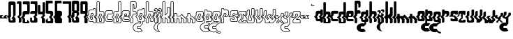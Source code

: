 SplineFontDB: 3.0
FontName: giggapop
FullName: giggapop
FamilyName: giggapop
Weight: Normal
Copyright: (c) Copyright 1996-2015 Terrence Curran http://www.grilledcheese.com
Version: 2015-03-29
ItalicAngle: 0
UnderlinePosition: -113
UnderlineWidth: 20
Ascent: 800
Descent: 200
InvalidEm: 0
sfntRevision: 0x00010000
LayerCount: 2
Layer: 0 0 "Back" 1
Layer: 1 0 "Fore" 0
XUID: [1021 270 -1463357204 14580208]
UniqueID: 4230615
FSType: 4
OS2Version: 3
OS2_WeightWidthSlopeOnly: 0
OS2_UseTypoMetrics: 1
CreationTime: 1427765227
ModificationTime: 1427747574
PfmFamily: 81
TTFWeight: 400
TTFWidth: 5
LineGap: 0
VLineGap: 0
Panose: 0 0 0 0 0 0 0 0 0 0
OS2TypoAscent: 800
OS2TypoAOffset: 0
OS2TypoDescent: -200
OS2TypoDOffset: 0
OS2TypoLinegap: 0
OS2WinAscent: 1000
OS2WinAOffset: 0
OS2WinDescent: 0
OS2WinDOffset: 0
HheadAscent: 800
HheadAOffset: 0
HheadDescent: -200
HheadDOffset: 0
OS2SubXSize: 650
OS2SubYSize: 600
OS2SubXOff: 0
OS2SubYOff: 75
OS2SupXSize: 650
OS2SupYSize: 600
OS2SupXOff: 0
OS2SupYOff: 350
OS2StrikeYSize: 20
OS2StrikeYPos: 300
OS2CapHeight: 0
OS2XHeight: 0
OS2Vendor: 'pyrs'
OS2CodePages: 20000001.00000000
OS2UnicodeRanges: 00000003.00000000.00000000.00000000
MarkAttachClasses: 1
DEI: 91125
LangName: 1033 "+//0A-Copyright 1996-1998 Terrence Curran http://www.chank.com/tea" "" "-007" "" "giggapop-007" "Version 1.000;PS 001.001;hotconv 1.0.56" "" "Please refer to the Copyright section for the font trademark attribution notices." "" "" "" "" "" "" "" "" "giggapop" "-007"
Encoding: ISO8859-1
UnicodeInterp: none
NameList: AGL For New Fonts
DisplaySize: -48
AntiAlias: 1
FitToEm: 1
WinInfo: 0 21 10
BeginPrivate: 1
BlueValues 23 [-11 1 488 491 769 770]
EndPrivate
BeginChars: 262 122

StartChar: .notdef
Encoding: 256 -1 0
Width: 448
Flags: MW
HStem: 124 199<266.5 273 273 274 274 281>
VStem: 223 78<149 152 152 174 149 187> 246 78<273 295 261 298>
LayerCount: 2
Back
Fore
SplineSet
338 49 m 2xa0
 276 48 l 2
 257 48 255 49 235 49 c 0
 184 49 157 67 157 122 c 2
 157 152 l 1
 96 213 l 1
 156 273 l 1
 156 360 l 2
 156 415 195 429 250 429 c 2
 324 428 l 1
 324 454 l 2
 324 468 336 479 349 479 c 2
 390 479 l 2
 403 479 414 466 414 452 c 2
 414 273 l 1
 354 213 l 1
 416 152 l 1
 416 79 l 2
 416 45 348 49 338 49 c 2xa0
263 212 m 1
 324 273 l 1
 324 298 l 2
 324 314 311 323 296 323 c 2
 274 323 l 2
 259 323 246 311 246 295 c 2
 246 261 l 1xa0
 198 212 l 1
 223 187 l 1
 223 152 l 2
 223 136 236 124 252 124 c 2
 273 124 l 2
 289 124 301 133 301 149 c 2
 301 174 l 1xc0
 263 212 l 1
EndSplineSet
EndChar

StartChar: zero
Encoding: 48 48 1
Width: 321
Flags: MW
VStem: 97 77<102 105 105 126 102 140> 117 78<623 626 626 631> 119 76<214 626>
LayerCount: 2
Back
Fore
SplineSet
284 32 m 2x80
 284 -3 219 1 209 1 c 0
 189 1 129 1 108 1 c 0
 57 1 30 19 30 75 c 2
 30 152 l 1
 -31 213 l 1
 27 273 l 1
 27 704 l 2
 27 759 47 771 102 770 c 2
 224 770 l 2
 273 770 284 718 284 704 c 2
 284 273 l 1
 227 213 l 1
 284 152 l 1
 284 32 l 2x80
136 165 m 1
 195 226 l 1
 195 626 l 2
 195 642 182 651 167 651 c 2
 145 651 l 2
 129 651 117 639 117 623 c 2x40
 119 214 l 1x20
 71 165 l 1
 97 140 l 1
 97 105 l 2
 97 89 109 77 125 77 c 2
 146 77 l 2
 162 77 174 86 174 102 c 2
 174 126 l 1
 136 165 l 1
EndSplineSet
EndChar

StartChar: one
Encoding: 49 49 2
Width: 188
Flags: MW
HStem: 1 20 678 91<36 76 10 142>
VStem: 11 156<731 742> 73 94<1 40> 76 91<273 678 678 678>
LayerCount: 2
Back
Fore
SplineSet
11 744 m 0xd0
 11 758 22 769 36 769 c 2
 142 769 l 2
 156 769 167 756 167 742 c 2
 167 273 l 1
 107 213 l 1
 167 153 l 1
 167 40 l 2
 167 17 146 1 112 1 c 2
 73 1 l 1xe0
 74 100 74 49 74 154 c 1
 16 212 l 1
 76 273 l 1xc8
 76 397 76 678 76 678 c 1
 10 678 l 1
 10 678 11 718 11 744 c 0xd0
EndSplineSet
EndChar

StartChar: two
Encoding: 50 50 3
Width: 286
Flags: MW
HStem: 0 20 47 277<115 221 151 221> 428 244<19 176> 749 20G<44 241 241 248>
VStem: 98 77<65.5 73 73 130 64 163>
LayerCount: 2
Back
Fore
SplineSet
175 64 m 1
 175 130 l 1
 256 50 l 1
 256 27 245 1 210 1 c 0
 200 1 41 0 36 0 c 0
 15 0 8 13 8 39 c 2
 9 152 l 1
 -53 213 l 1
 8 273 l 1
 8 360 l 2
 8 415 47 429 102 429 c 2
 176 428 l 1
 175 626 l 2
 175 672 156 672 129 672 c 2
 19 672 l 1
 19 744 l 2
 19 758 31 769 44 769 c 2
 241 769 l 2
 255 769 266 756 266 742 c 2
 264 370 l 2
 264 341 247 326 221 324 c 2
 126 323 l 2
 110 323 97 311 97 295 c 2
 97 261 l 1
 49 212 l 1
 98 163 l 1
 98 73 l 2
 98 58 102 47 115 47 c 2
 151 47 l 2
 164 47 175 64 175 64 c 1
EndSplineSet
EndChar

StartChar: three
Encoding: 51 51 4
Width: 280
Flags: MW
HStem: 0 185<57.5 71 5 93.5> 1 74<100 191> 324 105<74.5 172> 672 97<44 129 19 241>
VStem: 5 67<96 104 96 185> 8 256<357 360 360 370> 149 115<13 100> 173 91<275 275> 176 88
LayerCount: 2
Back
Fore
SplineSet
235 321 m 1x7880
 264 292 l 1
 264 275 l 1
 204 215 l 1
 266 154 l 1
 264 30 l 2
 264 -4 196 1 186 1 c 0
 166 1 104 0 83 0 c 0
 32 0 5 18 5 73 c 2
 5 185 l 1
 71 185 l 1
 72 104 l 2
 72 88 84 75 100 75 c 2x7880
 121 75 l 2
 137 75 149 85 149 100 c 2
 151 175 l 1
 113 214 l 1
 173 275 l 1x74
 172 324 l 1
 8 323 l 1x79
 8 360 l 2
 8 415 47 429 102 429 c 2
 176 428 l 1x7a
 175 626 l 2
 175 672 156 672 129 672 c 2
 19 672 l 1xb880
 19 744 l 2
 19 758 31 769 44 769 c 2
 241 769 l 2
 255 769 266 756 266 742 c 2
 264 370 l 2
 264 344 243 326 235 321 c 1x7880
EndSplineSet
EndChar

StartChar: four
Encoding: 52 52 5
Width: 287
Flags: MW
HStem: -1 20 324 104<172 172>
VStem: 8 86 149 115<30.5 38> 172 92<-1 30 275 292> 176 88<428 730 730 737>
LayerCount: 2
Back
Fore
SplineSet
149 38 m 2xe8
 151 175 l 1
 113 214 l 1
 172 275 l 1xf0
 172 324 l 1
 8 323 l 1
 7 632 l 2
 7 652 6 672 41 672 c 2
 69 672 l 2
 82 672 95 663 95 639 c 2
 94 428 l 1
 176 428 l 1xe8
 176 730 l 2
 176 750 175 770 210 770 c 2
 238 770 l 2
 251 770 264 761 264 737 c 2
 264 370 l 2
 264 344 243 326 235 321 c 1
 264 292 l 1
 264 275 l 1
 204 215 l 1
 264 154 l 1
 264 30 l 2
 264 11 239 2 217 -1 c 0
 200 -3 172 -1 172 -1 c 1xe4
 172 -1 149 23 149 38 c 2xe8
EndSplineSet
EndChar

StartChar: five
Encoding: 53 53 6
Width: 313
Flags: MW
HStem: 0 75<72.5 167 115 167 167 174.5 115 201> 325 105<106 158 61 180> 674 97<140 153 153 238 238 245 41 263>
VStem: 14 72<96 104 104 110 110 110> 16 90<430 628 430 744> 16 247<674 744 744 746 674 751> 184 95<105 152 273 298 298 306>
LayerCount: 2
Back
Fore
SplineSet
86 182 m 1xf2
 86 104 l 2
 86 88 99 75 115 75 c 2
 167 75 l 2
 182 75 184 89 184 105 c 2
 184 156 l 1
 129 212 l 1
 184 272 l 1
 184 298 l 2
 184 314 174 325 158 325 c 2
 61 325 l 2
 35 328 16 343 16 372 c 2xf2
 16 744 l 2
 16 758 27 771 41 771 c 2
 238 771 l 2
 252 771 263 760 263 746 c 2xea
 263 674 l 1
 153 674 l 2
 127 674 106 674 106 628 c 2xe4
 106 430 l 1
 180 430 l 2
 236 431 279 413 279 358 c 2
 279 273 l 1
 220 213 l 1
 279 152 l 1
 279 30 l 2
 279 -4 211 0 201 0 c 0
 182 0 119 0 98 0 c 0
 47 0 14 18 14 73 c 2xea
 14 110 l 1
 86 182 l 1xf2
EndSplineSet
EndChar

StartChar: six
Encoding: 54 54 7
Width: 278
Flags: MW
HStem: 0 75<100 101.5 100 108 108 160 100 194> 323 107<132 154 154 161.5> 674 97<132.5 238 231 238 231 256>
VStem: 15 84<273 628 360 628> 15 89<273 295 295 303 261 360 261 360> 15 241 16 63<104 151 151 151> 177 95<97 105 105 152> 180 92<275 275> 182 90<298 306>
LayerCount: 2
Back
Fore
SplineSet
213 213 m 1xe3
 272 152 l 1
 272 30 l 2
 272 -4 204 0 194 0 c 0
 174 0 112 0 91 0 c 0
 40 0 16 18 16 73 c 2
 16 151 l 1
 -46 213 l 1
 15 273 l 1xf1
 15 360 l 1
 14 744 l 2
 14 757 25 770 39 770 c 2
 231 771 l 2
 245 771 256 760 256 746 c 2xe4
 256 674 l 1
 146 674 l 2
 119 674 99 674 99 628 c 2xf1
 99 430 l 1
 177 430 l 2
 232 431 272 413 272 358 c 2
 272 273 l 1
 213 213 l 1xe3
121 212 m 1
 177 156 l 1
 177 105 l 2
 177 89 175 75 160 75 c 2
 108 75 l 2
 92 75 79 88 79 104 c 2
 79 191 l 1xe3
 56 212 l 1
 104 261 l 1
 104 295 l 2
 104 311 117 323 132 323 c 2
 154 323 l 2
 169 323 182 314 182 298 c 2xe840
 180 275 l 1xf080
 121 212 l 1
EndSplineSet
EndChar

StartChar: seven
Encoding: 55 55 8
Width: 336
Flags: MW
HStem: 1 20 678 91<45 239 19 305>
VStem: 19 311<678 742 731 742> 236 94<28.5 40 40 153> 239 91<273 678 678 678>
LayerCount: 2
Back
Fore
SplineSet
19 744 m 0xc8
 19 758 31 769 45 769 c 2
 305 769 l 2
 319 769 330 756 330 742 c 2
 330 273 l 1
 270 213 l 1
 330 153 l 1
 330 40 l 2
 330 17 309 1 275 1 c 2
 236 1 l 1xe0
 236 154 l 1
 179 212 l 1
 239 273 l 1xc8
 239 678 l 1
 19 678 l 1xd0
 19 678 19 718 19 744 c 0xc8
EndSplineSet
EndChar

StartChar: eight
Encoding: 56 56 9
Width: 321
Flags: MW
HStem: 1 76<82.5 146 125 146 146 154 125 209> 329 93<118 196 118 196> 651 119<137 145 145 167>
VStem: 27 92<214 273> 28 89 30 67<97 105 105 140 97 152 97 152> 174 110<102 126 126 126> 196 89<329 344 344 422>
LayerCount: 2
Back
Fore
SplineSet
284 704 m 2xe6
 285 407 l 1
 253 375 l 1
 285 344 l 1
 284 273 l 1xe9
 227 213 l 1
 284 152 l 1
 284 32 l 2
 284 -3 219 1 209 1 c 0
 189 1 129 1 108 1 c 0
 57 1 30 19 30 75 c 2
 30 152 l 1
 -31 213 l 1
 27 273 l 1xf2
 29 344 l 1
 60 375 l 1
 28 407 l 1xe9
 27 704 l 2xf1
 27 759 47 771 102 770 c 2
 224 770 l 2
 273 770 284 718 284 704 c 2xe6
118 422 m 1
 196 422 l 1
 195 626 l 2
 195 642 182 651 167 651 c 2
 145 651 l 2
 129 651 117 639 117 623 c 2
 118 422 l 1
195 226 m 1
 196 329 l 1
 118 329 l 1
 119 214 l 1xe6
 71 165 l 1
 97 140 l 1xf1
 97 105 l 2
 97 89 109 77 125 77 c 2
 146 77 l 2
 162 77 174 86 174 102 c 2
 174 126 l 1
 136 165 l 1
 195 226 l 1
EndSplineSet
EndChar

StartChar: nine
Encoding: 57 57 10
Width: 287
Flags: MW
HStem: -1 20 324 104<172 172> 662 107<93 176 93 93>
VStem: 7 87 149 115<30.5 38> 172 92<-1 30 275 292> 176 88
LayerCount: 2
Back
Fore
SplineSet
176 662 m 1xf2
 93 662 l 1
 94 428 l 1
 176 428 l 1
 176 662 l 1xf2
266 708 m 2
 264 370 l 2
 264 344 243 326 235 321 c 1
 264 292 l 1
 264 275 l 1
 204 215 l 1
 264 154 l 1
 264 30 l 2
 264 11 239 2 217 -1 c 0
 200 -3 172 -1 172 -1 c 1xf4
 172 -1 149 23 149 38 c 2xf8
 151 175 l 1
 113 214 l 1
 172 275 l 1xf4
 172 324 l 1
 7 323 l 1
 6 688 l 2
 3 737 9 769 52 769 c 2
 211 769 l 2
 224 769 266 760 266 708 c 2
EndSplineSet
EndChar

StartChar: A
Encoding: 65 65 11
Width: 305
Flags: MW
HStem: -9 20<208.5 258 218 258> 39 19<102 193> 114 20<108.5 141 119 141> 313 20G<136.5 163 142 163> 418 21G<118 192> 469 20G<213 257 217 257>
VStem: 15 20<122 148 148 148> 81 20<152 183 183 183> 103 20<265 295> 159 20<149 169 169 169> 182 20<439 454 429 464> 273 20<26 148 148 148>
LayerCount: 2
Back
Fore
SplineSet
15 122 m 2
 15 148 l 1
 -44 206 l 1
 -44 220 l 1
 14 278 l 1
 14 360 l 2
 14 425 62 439 118 439 c 2
 182 439 l 1
 182 454 l 2
 182 474 198 489 217 489 c 2
 257 489 l 2
 277 489 292 471 292 452 c 2
 292 423 l 1
 292 273 l 1
 289 266 l 1
 236 213 l 1
 290 159 l 1
 293 152 l 1
 293 26 l 2
 293 6 277 -9 258 -9 c 2
 218 -9 l 2
 199 -9 183 7 183 26 c 2
 183 39 l 1
 102 39 l 2
 47 39 15 60 15 122 c 2
35 152 m 1
 35 122 l 2
 35 73 55 59 102 59 c 2
 193 58 l 1
 203 48 l 1
 203 26 l 2
 203 18 210 11 218 11 c 2
 258 11 l 2
 267 11 273 18 273 26 c 2
 273 148 l 1
 215 206 l 1
 215 220 l 1
 272 277 l 1
 272 423 l 1
 272 452 l 2
 272 462 264 469 257 469 c 2
 217 469 l 2
 209 469 202 463 202 454 c 2
 202 429 l 1
 192 418 l 1
 118 419 l 2
 63 419 34 406 34 360 c 2
 34 273 l 1
 31 266 l 1
 -22 213 l 1
 32 159 l 1
 35 152 l 1
123 219 m 1
 181 278 l 1
 181 298 l 2
 181 307 175 313 163 313 c 2
 142 313 l 2
 131 313 123 305 123 295 c 2
 123 261 l 1
 121 254 l 1
 80 212 l 1
 98 194 l 1
 101 187 l 1
 101 152 l 2
 101 142 109 134 119 134 c 2
 141 134 l 2
 152 134 159 140 159 149 c 2
 159 169 l 1
 123 205 l 1
 123 219 l 1
201 273 m 1
 198 266 l 1
 145 212 l 1
 176 181 l 1
 179 174 l 1
 179 149 l 2
 179 126 160 114 141 114 c 2
 119 114 l 2
 98 114 81 131 81 152 c 2
 81 183 l 1
 58 205 l 1
 58 219 l 1
 103 265 l 1
 103 295 l 2
 103 316 120 333 142 333 c 2
 163 333 l 2
 182 333 201 321 201 298 c 2
 201 273 l 1
EndSplineSet
EndChar

StartChar: B
Encoding: 66 66 12
Width: 298
Flags: MW
HStem: -9 20<217 222> 37 20<115.5 163 127 163> 313 20G<132.5 159 138 159> 419 20G<184 211> 759 20G<41 85 45 85>
VStem: 10 20<27 39 27 40 278 341 341 342 342 742> 100 20<73 159 159 159 439 744> 175 20<73 149 149 149> 177 20<278 298 273 302.5> 268 20<40 149 149 149 277 341 341 360>
LayerCount: 2
Back
Fore
SplineSet
268 40 m 2xfec0
 268 149 l 1
 211 206 l 1
 211 220 l 1
 268 277 l 1
 268 341 l 1
 268 360 l 2
 268 406 238 419 184 419 c 2
 110 418 l 1
 100 428 l 1
 100 744 l 2
 100 752 93 759 85 759 c 2
 45 759 l 2
 37 759 30 751 30 742 c 2
 30 342 l 1
 30 273 l 1
 27 266 l 1
 -26 213 l 1
 28 159 l 1
 31 152 l 1
 30 39 l 2
 30 15 36 11 48 10 c 0
 53 10 212 11 222 11 c 0
 255 11 268 26 268 40 c 2xfec0
285 160 m 1
 288 153 l 1
 288 40 l 2
 288 9 260 -9 222 -9 c 0
 212 -9 53 -10 48 -9 c 0
 18 -9 10 11 10 40 c 2
 11 148 l 1
 -48 206 l 1
 -48 220 l 1
 10 278 l 1
 10 341 l 1
 10 742 l 2
 10 760 24 779 45 779 c 2
 85 779 l 2
 104 779 120 763 120 744 c 2
 120 439 l 1
 184 439 l 2
 240 439 288 425 288 360 c 2
 288 341 l 1
 288 273 l 1
 285 266 l 1
 232 213 l 1
 285 160 l 1
100 73 m 2
 100 159 l 1
 54 205 l 1
 54 219 l 1
 99 265 l 1
 99 295 l 2
 99 316 116 333 138 333 c 2
 159 333 l 2
 178 333 197 321 197 298 c 2
 197 273 l 1
 194 266 l 1
 141 212 l 1
 192 161 l 1
 195 153 l 1xff40
 195 73 l 2
 195 55 183 37 163 37 c 2
 127 37 l 2
 104 37 100 58 100 73 c 2
117 170 m 1
 120 163 l 1
 120 73 l 2
 120 59 124 57 127 57 c 2
 163 57 l 2
 168 57 175 62 175 73 c 2
 175 149 l 1
 120 205 l 1
 119 219 l 1
 177 278 l 1xfec0
 177 298 l 2
 177 307 171 313 159 313 c 2
 138 313 l 2
 127 313 119 305 119 295 c 2
 119 261 l 1
 117 254 l 1
 75 212 l 1
 117 170 l 1
EndSplineSet
EndChar

StartChar: C
Encoding: 67 67 13
Width: 291
Flags: MW
HStem: 39 19<102 254> 114 20<108.5 140 119 140 140 141 141 248> 313 20G<136 246 142 246 142 246> 418 20G<246 256>
VStem: 15 20<122 148 148 148> 81 20<152 183 183 183> 103 20<265 295 261 305.5> 272 20<76 98 352 401>
LayerCount: 2
Back
Fore
SplineSet
246 418 m 2
 118 419 l 2
 63 419 34 406 34 360 c 2
 34 273 l 1
 31 266 l 1
 -22 213 l 1
 32 159 l 1
 35 152 l 1
 35 122 l 2
 35 73 55 59 102 59 c 2
 247 58 l 2
 261 58 272 57 272 76 c 2
 272 98 l 2
 272 103 265 114 248 114 c 2
 248 114 147 114 141 114 c 2
 119 114 l 2
 98 114 81 131 81 152 c 2
 81 183 l 1
 58 205 l 1
 58 219 l 1
 103 265 l 1
 103 295 l 2
 103 316 120 333 142 333 c 2
 246 333 l 2
 258 333 272 346 272 352 c 2
 272 401 l 2
 272 408 266 418 246 418 c 2
118 439 m 2
 246 438 l 2
 273 438 292 423 292 401 c 2
 292 352 l 2
 292 330 264 313 246 313 c 2
 141 313 l 2
 131 313 123 305 123 295 c 2
 123 261 l 1
 121 254 l 1
 80 212 l 1
 98 194 l 1
 101 187 l 1
 101 152 l 2
 101 142 109 134 119 134 c 2
 140 134 l 2
 146 134 248 134 248 134 c 2
 272 134 292 118 292 98 c 2
 292 76 l 2
 292 44 272 38 247 39 c 2
 102 39 l 2
 47 39 15 60 15 122 c 2
 15 148 l 1
 -44 206 l 1
 -44 220 l 1
 14 278 l 1
 14 360 l 2
 14 425 62 439 118 439 c 2
EndSplineSet
EndChar

StartChar: D
Encoding: 68 68 14
Width: 302
Flags: MW
HStem: -9 20<221 226> 37 20<119.5 167 131 167> 313 20G<136.5 163 142 163> 418 21G<118 192> 759 20G<213 257 217 257>
VStem: 14 20<27 39 27 40 278 360> 103 20<265 295> 179 20<73 149 149 149> 182 20<439 744 428 753.5> 272 20<40 149 149 149 277 742>
LayerCount: 2
Back
Fore
SplineSet
257 759 m 2xfec0
 217 759 l 2
 209 759 202 752 202 744 c 2
 202 428 l 1
 192 418 l 1
 118 419 l 2
 63 419 34 406 34 360 c 2
 34 274 l 1
 31 266 l 1
 -22 213 l 1
 32 159 l 1
 35 152 l 1
 34 39 l 2
 34 15 40 11 52 10 c 0
 57 10 216 11 226 11 c 0
 259 11 272 26 272 40 c 2
 272 149 l 1
 215 206 l 1
 215 220 l 1
 272 277 l 1
 272 742 l 2
 272 751 264 759 257 759 c 2xfec0
217 779 m 2
 257 779 l 2
 277 779 292 760 292 742 c 2
 292 273 l 1
 289 266 l 1
 236 213 l 1
 289 160 l 1
 292 153 l 1
 292 40 l 2
 292 9 264 -9 226 -9 c 0
 216 -9 57 -10 52 -9 c 0
 22 -9 14 11 14 40 c 2
 15 148 l 1
 -44 206 l 1
 -44 220 l 1
 14 278 l 1
 14 360 l 2
 14 425 62 439 118 439 c 2
 182 439 l 1
 182 744 l 2
 182 763 198 779 217 779 c 2
104 73 m 2
 104 159 l 1
 58 205 l 1
 58 219 l 1
 103 265 l 1
 103 295 l 2
 103 316 120 333 142 333 c 2
 163 333 l 2
 182 333 201 321 201 298 c 2
 201 273 l 1
 198 266 l 1
 145 212 l 1
 196 161 l 1
 199 153 l 1xff40
 199 73 l 2
 199 55 187 37 167 37 c 2
 131 37 l 2
 108 37 104 58 104 73 c 2
121 170 m 1
 124 163 l 1
 124 73 l 2
 124 59 128 57 131 57 c 2
 167 57 l 2
 172 57 179 62 179 73 c 2
 179 149 l 1
 124 205 l 1
 123 219 l 1
 181 278 l 1
 181 298 l 2
 181 307 175 313 163 313 c 2
 142 313 l 2
 131 313 123 305 123 295 c 2
 123 261 l 1
 121 254 l 1
 79 212 l 1
 121 170 l 1
EndSplineSet
EndChar

StartChar: E
Encoding: 69 69 15
Width: 308
Flags: MW
HStem: 38 20<250 252 250 261> 114 20G<109.5 172 120 172 172 247> 203 20G<101 218 91 222 101 101> 203 67<124 171 124 222 101 171> 203 130<142 163 163 172.5 142 222 101 163> 419 20G<90 224 117 224>
VStem: 15 20<122 148 148 148> 81 20<152 203> 104 20<260 270> 181 20<278 298 273 302.5> 271 20<70 95 277 378>
LayerCount: 2
Back
Fore
SplineSet
250 38 m 2xe7e0
 102 39 l 2
 47 39 15 60 15 122 c 2
 15 148 l 1
 -44 206 l 1
 -44 220 l 1
 14 278 l 1
 14 360 l 2
 14 424 61 439 117 439 c 2
 224 439 l 2
 262 439 291 423 291 378 c 2
 291 273 l 1
 288 265 l 1
 229 206 l 1
 222 203 l 1
 101 203 l 1
 101 152 l 2
 101 142 109 134 120 134 c 2
 172 134 l 1
 172 134 241 134 247 134 c 0
 264 134 291 131 291 95 c 2
 291 70 l 2
 291 40 272 38 250 38 c 2xe7e0
270 62 m 0
 271 63 271 66 271 70 c 2
 271 95 l 2
 271 111 263 114 247 114 c 0
 241 114 172 114 172 114 c 1
 120 114 l 2
 99 114 81 131 81 152 c 2
 81 213 l 1
 91 223 l 1
 218 223 l 1
 271 277 l 1
 271 378 l 2
 271 408 256 419 224 419 c 2
 117 419 l 2
 63 419 34 406 34 360 c 2
 34 273 l 1
 31 266 l 1
 -22 213 l 1
 32 159 l 1
 35 152 l 1
 35 122 l 2
 35 73 55 59 102 59 c 2
 250 58 l 2
 254 58 269 58 270 62 c 0
181 278 m 1
 181 298 l 2
 181 307 175 313 163 313 c 2
 142 313 l 2
 131 313 123 305 123 295 c 2
 124 270 l 1xd7e0
 171 270 l 1
 181 278 l 1
201 298 m 2
 201 273 l 1
 197 266 l 1
 181 252 l 1
 175 250 l 1
 114 250 l 1
 104 260 l 1
 103 295 l 2
 103 316 120 333 142 333 c 2xcfe0
 163 333 l 2
 182 333 201 321 201 298 c 2
EndSplineSet
EndChar

StartChar: F
Encoding: 70 70 16
Width: 243
Flags: MW
HStem: -10 20<80 85 47 92.5> 314 20G<221 232> 420 20G<174 174> 420 270<109 174> 521 20G<173 174> 760 20G<173 174>
VStem: 9 20<27 39 27 40 279 742> 99 20<39 159 159 159 439 669> 142 20<540 629 629 630 540 630> 221 20<334 361 324 361 573 694>
LayerCount: 2
Back
Fore
SplineSet
-28 213 m 1xd7c0
 27 159 l 1
 30 152 l 1
 29 39 l 2
 29 15 35 11 47 10 c 0
 52 10 70 11 80 10 c 0
 90 10 99 17 99 39 c 2
 99 159 l 1
 53 205 l 1
 53 219 l 1
 98 265 l 1
 98 295 l 2
 98 316 115 333 136 333 c 2
 221 334 l 1
 221 361 l 2
 222 411 200 421 174 420 c 2
 109 419 l 1
 99 428 l 1
 99 680 l 1
 109 690 l 1
 142 689 162 676 162 630 c 0
 164 612 163 573 162 540 c 1
 173 541 l 2xefc0
 204 542 221 553 221 573 c 2
 221 694 l 2
 221 745 213 756 173 760 c 1
 44 759 l 2
 36 759 29 751 29 742 c 2
 29 275 l 1
 26 268 l 1
 -28 213 l 1xd7c0
9 40 m 2
 10 148 l 1
 -49 206 l 1
 -49 220 l 1
 9 279 l 1
 9 742 l 2
 9 760 24 779 44 779 c 2
 174 780 l 1
 228 775 241 751 241 694 c 2
 241 573 l 2
 241 535 206 523 174 521 c 2
 152 520 l 1
 142 530 l 1
 143 563 143 609 142 629 c 2
 142 630 l 2
 141 659 135 667 119 669 c 1
 119 439 l 1
 174 440 l 2
 211 441 241 422 241 361 c 2
 241 324 l 1
 232 314 l 1
 136 313 l 2
 126 313 118 305 118 295 c 2
 118 261 l 1
 115 254 l 1
 74 212 l 1
 116 170 l 1
 119 163 l 1
 119 39 l 2
 119 10 105 -10 80 -10 c 0
 70 -9 52 -10 47 -9 c 0
 17 -9 9 11 9 40 c 2
EndSplineSet
EndChar

StartChar: G
Encoding: 71 71 17
Width: 303
Flags: MW
HStem: -217 20<26.5 135 35 128> -131 20<32 129 35 129 35 135> -131 265<32 140 119 135> -12 20<15 79.5 11.5 80.5> -12 71<78.5 80.5> 418 21G<117 191> 469 20G<212 256 216 256>
VStem: -143 20<-212.5 -127 -212.5 -120> 4 20<-186 -141> 13 110<278 295 205 360> 14 20<122 148 148 148> 133 20<-1 39 39 39> 181 20<278 298 273 302.5 439 454> 195 20<-31 39 -37 49 -37 49> 273 20<79 148 148 148>
LayerCount: 2
Back
Fore
SplineSet
256 469 m 2xcf3a
 216 469 l 2
 208 469 201 463 201 454 c 2
 201 429 l 1
 191 418 l 1
 117 419 l 2
 63 419 33 406 33 360 c 2
 33 273 l 1
 31 266 l 1
 -23 213 l 1
 31 159 l 1
 34 152 l 1
 34 122 l 2
 34 73 55 59 102 59 c 2
 143 58 l 1
 153 48 l 1
 153 -14 l 1
 141 -24 l 1
 120 -17 92 -12 69 -12 c 0
 -39 -12 -123 -84 -123 -170 c 0
 -123 -255 -39 -327 69 -327 c 0
 112 -327 149 -316 181 -296 c 1
 154 -275 136 -248 128 -217 c 1
 35 -217 l 2
 18 -217 4 -203 4 -186 c 2xcf96
 4 -141 l 2
 4 -124 18 -111 35 -111 c 2
 129 -111 l 1
 142 -79 165 -52 195 -31 c 1
 195 49 l 1
 205 59 l 1
 219 59 273 57 273 79 c 2
 273 148 l 1
 214 206 l 1
 214 220 l 1
 271 277 l 1
 271 452 l 2
 271 462 264 469 256 469 c 2xcf3a
216 489 m 2
 256 489 l 2
 277 489 291 471 291 452 c 2
 291 273 l 1
 289 266 l 1
 236 213 l 1
 290 159 l 1
 293 152 l 1
 293 79 l 2
 293 42 241 39 215 39 c 1
 215 -37 l 1
 210 -45 l 1
 179 -65 157 -93 145 -124 c 1
 135 -131 l 1
 35 -131 l 2
 29 -131 24 -135 24 -141 c 2
 24 -186 l 2
 24 -192 29 -197 35 -197 c 2
 135 -197 l 1
 145 -205 l 1
 153 -238 172 -267 204 -288 c 1
 204 -305 l 1
 167 -331 122 -347 69 -347 c 0
 -46 -347 -143 -269 -143 -170 c 0
 -143 -70 -46 8 69 8 c 0xa75a
 90 8 113 4 133 -1 c 1
 133 39 l 1
 102 39 l 2
 46 38 14 60 14 122 c 2
 14 148 l 1
 -44 206 l 1
 -44 220 l 1
 13 278 l 1xd73a
 13 360 l 2
 13 425 61 439 117 439 c 2
 181 439 l 1
 181 454 l 2
 181 474 197 489 216 489 c 2
144 212 m 1
 175 181 l 1
 178 174 l 1
 178 149 l 2
 178 126 160 114 140 114 c 2
 119 114 l 2
 97 114 80 131 80 152 c 2
 80 183 l 1
 58 205 l 1
 58 219 l 1
 103 265 l 1
 103 295 l 2
 103 316 120 333 141 333 c 2
 163 333 l 2
 182 333 201 321 201 298 c 2
 201 273 l 1
 198 266 l 1
 144 212 l 1
158 149 m 2
 158 169 l 1
 123 205 l 1
 123 219 l 1
 181 278 l 1
 181 298 l 2
 181 307 174 313 163 313 c 2
 141 313 l 2
 131 313 123 305 123 295 c 2
 123 261 l 1
 120 254 l 1
 79 212 l 1
 97 194 l 1
 100 187 l 1
 100 152 l 2
 100 142 109 134 119 134 c 2
 140 134 l 2
 152 134 158 140 158 149 c 2
EndSplineSet
EndChar

StartChar: H
Encoding: 72 72 18
Width: 316
Flags: MW
HStem: -10 20<93 98 60 105.5> 40 20<207 243 243 244 197 243> 313 20G<144.5 171 150 171> 419 20G<196 223> 759 20G<53 97 57 97>
VStem: 22 20<27 39 27 40 278 341 341 342 342 742> 112 20<39 159 159 159 439 744> 187 20<60 149 149 149> 189 20<278 298 273 302.5> 281 20<79 148 148 148>
LayerCount: 2
Back
Fore
SplineSet
196 419 m 2xfec0
 122 418 l 1
 112 428 l 1
 112 744 l 2
 112 752 105 759 97 759 c 2
 57 759 l 2
 49 759 42 751 42 742 c 2
 42 342 l 1
 42 273 l 1
 39 266 l 1
 -14 213 l 1
 40 159 l 1
 43 152 l 1
 42 39 l 2
 42 15 48 11 60 10 c 0
 65 10 83 11 93 10 c 0
 103 10 112 17 112 39 c 2
 112 159 l 1
 66 205 l 1
 66 219 l 1
 111 265 l 1
 111 295 l 2
 111 316 128 333 150 333 c 2
 171 333 l 2
 190 333 209 321 209 298 c 2
 209 273 l 1
 206 266 l 1
 153 212 l 1
 204 161 l 1
 207 154 l 1xff40
 207 60 l 1
 219 60 238 59 243 60 c 0
 251 60 281 65 281 79 c 2
 281 148 l 1
 223 206 l 1
 223 220 l 1
 280 277 l 1
 280 341 l 1
 280 360 l 2
 280 406 250 419 196 419 c 2xfec0
132 439 m 1
 196 439 l 2
 252 439 300 425 300 360 c 2
 300 341 l 1
 300 273 l 1
 297 266 l 1
 244 213 l 1
 298 159 l 1
 301 152 l 1
 301 79 l 2
 301 50 266 42 244 40 c 0
 239 39 203 40 197 40 c 1
 187 50 l 1
 187 149 l 1
 132 205 l 1
 131 219 l 1
 189 278 l 1xfec0
 189 298 l 2
 189 307 183 313 171 313 c 2
 150 313 l 2
 139 313 131 305 131 295 c 2
 131 261 l 1
 129 254 l 1
 87 212 l 1
 129 170 l 1
 132 163 l 1
 132 39 l 2
 132 10 118 -10 93 -10 c 0
 83 -9 65 -10 60 -9 c 0
 30 -9 22 11 22 40 c 2
 23 148 l 1
 -36 206 l 1
 -36 220 l 1
 22 278 l 1
 22 341 l 1
 22 742 l 2
 22 760 36 779 57 779 c 2
 97 779 l 2
 116 779 132 763 132 744 c 2
 132 439 l 1
EndSplineSet
EndChar

StartChar: I
Encoding: 73 73 19
Width: 135
Flags: MW
HStem: -10 20<77 82 44 89.5> 406 20G<9 49 -2 59> 469 20G<48 76>
VStem: -12 147<416 436> 6 20<27 39 27 40> 49 20<363 406 406 406> 96 20<39 159 159 159> 115 20<403 430.5>
LayerCount: 2
Back
Fore
SplineSet
23 266 m 1xee
 -30 213 l 1
 24 159 l 1
 27 152 l 1
 26 39 l 2
 26 15 32 11 44 10 c 0
 49 10 67 11 77 10 c 0
 87 10 96 17 96 39 c 2
 96 159 l 1
 50 205 l 1
 50 219 l 1
 95 265 l 1
 95 290 l 1
 25 334 l 1
 26 274 l 1
 23 266 l 1xee
-52 206 m 1
 -52 220 l 1
 6 278 l 1
 5 352 l 1
 21 361 l 1
 111 304 l 1
 115 295 l 1xee
 115 261 l 1
 113 254 l 1
 71 212 l 1
 113 170 l 1
 116 163 l 1xed
 116 39 l 2
 116 10 102 -10 77 -10 c 0
 67 -9 49 -10 44 -9 c 0
 14 -9 6 11 6 40 c 2
 7 148 l 1
 -52 206 l 1
61 469 m 0
 35 469 14 451 9 426 c 1
 59 426 l 1
 69 416 l 1
 69 363 l 1
 94 368 115 390 115 416 c 0xed
 115 445 91 469 61 469 c 0
61 489 m 0
 102 489 135 456 135 416 c 0
 135 375 99 342 59 342 c 1
 49 352 l 1
 49 406 l 1
 -2 406 l 1
 -12 416 l 1xf0
 -12 456 21 489 61 489 c 0
EndSplineSet
EndChar

StartChar: J
Encoding: 74 74 20
Width: 149
Flags: MW
HStem: -20 20<108 109 108 122.5> 406 20G<25 65 14 75> 469 20G<64 92>
VStem: -144 20<4.29497e+09 4.29497e+09> -29 21 4 147<416 436> 23 20<45 148 148 148> 65 20<363 406 406 406> 112 20<39 159 159 159> 131 20<403 430.5>
LayerCount: 2
Back
Fore
SplineSet
77 469 m 0xfb40
 51 469 30 451 25 426 c 1
 75 426 l 1
 85 416 l 1
 85 363 l 1
 110 368 131 390 131 416 c 0
 131 445 107 469 77 469 c 0xfb40
77 489 m 0
 118 489 151 456 151 416 c 0
 151 375 115 342 75 342 c 1
 65 352 l 1
 65 406 l 1
 14 406 l 1
 4 416 l 1xfc
 4 456 37 489 77 489 c 0
36 -317 m 1
 -49 -232 -63 -76 75 -9 c 0
 84 -5 97 0 108 0 c 0
 109 0 109 0 109 0 c 1
 114 6 112 33 112 39 c 2xfb80
 112 159 l 1
 66 205 l 1
 66 219 l 1
 111 265 l 1
 111 290 l 1
 41 334 l 1
 42 274 l 1
 39 266 l 1
 -14 213 l 1
 40 159 l 1
 43 152 l 1
 43 45 l 2
 43 37 42 29 40 22 c 2
 34 14 l 1
 -56 -17 -126 -103 -124 -169 c 0
 -121 -243 -63 -295 36 -317 c 1
77 -325 m 1
 70 -343 l 1
 -55 -327 -140 -268 -144 -170 c 0
 -147 -94 -71 -3 22 31 c 1
 22 33 l 2
 23 37 23 42 23 45 c 2
 23 148 l 1
 -36 206 l 1
 -36 220 l 1
 22 278 l 1
 21 352 l 1
 37 361 l 1
 127 304 l 1
 131 295 l 1xfb80
 131 261 l 1
 129 254 l 1
 87 212 l 1
 129 170 l 1
 132 163 l 1xfb40
 132 39 l 2
 132 20 137 -20 108 -20 c 1
 108 -20 105 -20 101 -21 c 0
 97 -21 91 -23 84 -27 c 0
 -50 -92 -26 -254 77 -325 c 1
EndSplineSet
EndChar

StartChar: K
Encoding: 75 75 21
Width: 304
Flags: MW
HStem: -10 20<85 90 52 97.5 196 233> 558 20G<209.5 248 219 248> 759 20G<45 89 49 89>
VStem: 14 20<27 39 27 40 278 341 341 342 342 742> 104 20<40 176 304 744> 176 20<10 123 123 123 357 536 536 537> 273 20<34 148 148 148>
LayerCount: 2
Back
Fore
SplineSet
176 357 m 1
 176 536 l 2
 176 565 189 578 219 578 c 2
 248 578 l 2
 279 578 292 567 292 538 c 2
 292 273 l 1
 289 266 l 1
 236 213 l 1
 290 159 l 1
 293 152 l 1
 293 33 l 2
 293 6 259 -10 233 -10 c 2
 233 -10 191 -10 186 -10 c 2
 176 0 l 1
 176 123 l 1
 124 176 l 1
 124 39 l 2
 124 10 110 -10 85 -10 c 0
 75 -9 57 -10 52 -9 c 0
 22 -9 14 11 14 40 c 2
 15 148 l 1
 -44 206 l 1
 -44 220 l 1
 14 278 l 1
 14 341 l 1
 14 742 l 2
 14 760 28 779 49 779 c 2
 89 779 l 2
 108 779 124 763 124 744 c 2
 124 304 l 1
 176 357 l 1
196 537 m 2
 196 352 l 1
 193 345 l 1
 121 273 l 1
 104 280 l 1
 104 744 l 2
 104 752 97 759 89 759 c 2
 49 759 l 2
 41 759 34 751 34 742 c 2
 34 342 l 1
 34 273 l 1
 31 266 l 1
 -22 213 l 1
 32 159 l 1
 35 152 l 1
 34 39 l 2
 34 15 40 11 52 10 c 0
 57 10 75 11 85 10 c 0
 95 10 104 17 104 40 c 2
 104 200 l 1
 121 207 l 1
 193 135 l 1
 196 128 l 1
 196 10 l 1
 210 10 233 10 233 10 c 2
 257 10 273 24 273 34 c 2
 273 148 l 1
 215 206 l 1
 215 220 l 1
 272 277 l 1
 272 538 l 2
 272 555 270 558 248 558 c 2
 219 558 l 2
 200 558 196 554 196 537 c 2
EndSplineSet
EndChar

StartChar: L
Encoding: 76 76 22
Width: 136
Flags: MW
HStem: -10 20<81 86 48 93.5> 759 20G<41 85 45 85>
VStem: 10 20<27 39 27 40 278 742> 100 20<39 159 159 159 629 748>
LayerCount: 2
Back
Fore
SplineSet
85 759 m 2
 45 759 l 2
 37 759 30 751 30 742 c 2
 30 274 l 1
 27 266 l 1
 -26 213 l 1
 28 159 l 1
 31 152 l 1
 30 39 l 2
 30 15 36 11 48 10 c 0
 53 10 71 11 81 10 c 0
 91 10 100 17 100 39 c 2
 100 159 l 1
 54 205 l 1
 54 219 l 1
 99 265 l 1
 99 353 99 359 99 399 c 0
 100 439 100 514 100 744 c 0
 100 752 93 759 85 759 c 2
45 779 m 2
 85 779 l 2
 104 779 120 763 120 744 c 0
 120 514 120 439 119 399 c 0
 119 359 119 353 119 261 c 1
 117 254 l 1
 75 212 l 1
 117 170 l 1
 120 163 l 1
 120 39 l 2
 120 10 106 -10 81 -10 c 0
 71 -9 53 -10 48 -9 c 0
 18 -9 10 11 10 40 c 2
 11 148 l 1
 -48 206 l 1
 -48 220 l 1
 10 278 l 1
 10 742 l 2
 10 760 24 779 45 779 c 2
EndSplineSet
EndChar

StartChar: M
Encoding: 77 77 23
Width: 474
Flags: MW
HStem: -11 20<353 412.5> 256 20G<127 228 127 232 117 228> 337 20G<37 73 37 37>
VStem: 18 20<27 39 27 40> 107 20<276 276 276 303 303 303> 180 20<10 123 123 123> 277 20<34 148 148 148> 344 20<8 122 122 122> 441 20<32 146 146 146>
LayerCount: 2
Back
Fore
SplineSet
284 304 m 1
 239 259 l 1
 232 256 l 1
 117 256 l 1
 107 266 l 1
 107 303 l 2
 104 330 99 337 73 337 c 2
 37 337 l 1
 38 274 l 1
 35 266 l 1
 -18 213 l 1
 36 159 l 1
 39 152 l 1
 38 39 l 2
 38 15 44 11 56 10 c 0
 61 10 79 11 89 10 c 0
 99 10 108 17 108 40 c 2
 108 200 l 1
 125 207 l 1
 197 135 l 1
 200 128 l 1
 200 10 l 1
 214 10 237 10 237 10 c 2
 261 10 277 24 277 34 c 2
 277 148 l 1
 247 180 l 1
 247 193 l 1
 264 217 l 1
 280 218 l 1
 361 133 l 1
 364 126 l 1
 364 8 l 1
 378 8 401 9 401 9 c 2
 424 9 441 23 441 32 c 2
 441 146 l 1
 364 223 304 284 284 304 c 1
127 276 m 1
 228 276 l 1
 277 325 l 1
 291 325 l 1
 291 325 361 254 458 158 c 1
 461 151 l 1
 461 32 l 2
 461 5 427 -11 401 -11 c 2
 401 -11 359 -12 353 -11 c 2
 344 -1 l 1
 344 122 l 1
 273 196 l 1
 268 188 l 1
 295 159 l 1
 297 152 l 1
 297 33 l 2
 297 6 263 -10 237 -10 c 2
 237 -10 195 -10 190 -10 c 2
 180 0 l 1
 180 123 l 1
 128 176 l 1
 128 39 l 2
 128 10 114 -10 89 -10 c 0
 79 -9 61 -10 56 -9 c 0
 26 -9 18 11 18 40 c 2
 19 148 l 1
 -40 206 l 1
 -40 220 l 1
 18 278 l 1
 17 347 l 1
 27 357 l 1
 73 357 l 2
 112 357 123 339 127 304 c 1
 127 276 l 1
EndSplineSet
EndChar

StartChar: N
Encoding: 78 78 24
Width: 299
Flags: MW
HStem: -10 20<85 90 52 97.5 196 233> 256 20G<123 165 113 170> 337 20G<33 69 33 33>
VStem: 14 20<27 39 27 40> 103 20<276 303 303 303> 176 20<10 123 123 123> 273 20<34 148 148 148>
LayerCount: 2
Back
Fore
SplineSet
103 266 m 1
 103 303 l 2
 100 330 95 337 69 337 c 2
 33 337 l 1
 34 274 l 1
 31 266 l 1
 -22 213 l 1
 32 159 l 1
 35 152 l 1
 34 39 l 2
 34 15 40 11 52 10 c 0
 57 10 75 11 85 10 c 0
 95 10 104 17 104 40 c 2
 104 200 l 1
 121 207 l 1
 193 135 l 1
 196 128 l 1
 196 10 l 1
 210 10 233 10 233 10 c 2
 257 10 273 24 273 34 c 2
 273 148 l 1
 165 256 l 1
 113 256 l 1
 103 266 l 1
123 304 m 1
 123 276 l 1
 170 276 l 1
 177 273 l 1
 291 159 l 1
 293 152 l 1
 293 33 l 2
 293 6 259 -10 233 -10 c 2
 233 -10 191 -10 186 -10 c 2
 176 0 l 1
 176 123 l 1
 124 176 l 1
 124 39 l 2
 124 10 110 -10 85 -10 c 0
 75 -9 57 -10 52 -9 c 0
 22 -9 14 11 14 40 c 2
 15 148 l 1
 -44 206 l 1
 -44 220 l 1
 14 278 l 1
 13 347 l 1
 23 357 l 1
 69 357 l 2
 108 357 119 339 123 304 c 1
EndSplineSet
EndChar

StartChar: O
Encoding: 79 79 25
Width: 306
Flags: MW
HStem: 38 20<218 234 218 239> 114 20<112.5 145 123 145> 313 20G<140.5 167 146 167> 417 20G<95 217 122 217>
VStem: 19 20<122 148 148 148> 85 20<152 183 183 183> 107 20<265 295> 163 20<149 169 169 169> 185 20<278 298 273 302.5> 276 20<277 367 273 380>
LayerCount: 2
Back
Fore
SplineSet
277 120 m 2
 277 148 l 1
 219 206 l 1
 219 220 l 1
 276 277 l 1
 276 367 l 2
 276 393 252 417 217 417 c 2
 122 417 l 2
 68 417 38 401 38 355 c 2
 38 274 l 1
 35 266 l 1
 -18 213 l 1
 36 159 l 1
 39 152 l 1
 39 122 l 2
 39 73 59 59 106 59 c 2
 218 58 l 2
 250 58 277 79 277 120 c 2
294 159 m 1
 297 152 l 1
 297 119 l 2
 297 67 260 38 218 38 c 2
 106 39 l 2
 51 39 19 60 19 122 c 2
 19 148 l 1
 -40 206 l 1
 -40 220 l 1
 18 278 l 1
 18 355 l 2
 18 419 65 437 122 437 c 2
 217 437 l 2
 261 437 296 407 296 367 c 2
 296 273 l 1
 293 266 l 1
 240 213 l 1
 294 159 l 1
149 212 m 1
 180 181 l 1
 183 174 l 1
 183 149 l 2
 183 126 164 114 145 114 c 2
 123 114 l 2
 102 114 85 131 85 152 c 2
 85 183 l 1
 62 205 l 1
 62 219 l 1
 107 265 l 1
 107 295 l 2
 107 316 124 333 146 333 c 2
 167 333 l 2
 186 333 205 321 205 298 c 2
 205 273 l 1
 202 266 l 1
 149 212 l 1
163 149 m 2
 163 169 l 1
 127 205 l 1
 127 219 l 1
 185 278 l 1
 185 298 l 2
 185 307 179 313 167 313 c 2
 146 313 l 2
 135 313 127 305 127 295 c 2
 127 261 l 1
 125 254 l 1
 84 212 l 1
 102 194 l 1
 105 187 l 1
 105 152 l 2
 105 142 113 134 123 134 c 2
 145 134 l 2
 156 134 163 140 163 149 c 2
EndSplineSet
EndChar

StartChar: P
Encoding: 80 80 26
Width: 307
Flags: MW
HStem: -347 20<19 94.5 19 99.5> -347 150<39 99.5> -131 20<36 134 39 134 39 141> -131 135<36 104 104 104 104 141> 39 19<104 210 104 104> 39 95<123 144 144 150 123 210 104 144> 39 294<145 167 167 176.5 145 210 104 167>
VStem: -139 20<-212.5 -133.5 -212.5 -128.5> 8 20<-186 -141> 18 20<2 148 148 148> 84 20<4 39 4 48 4 48 152 183 183 183> 107 20<265 295> 162 20<149 169 169 169> 185 20<278 298> 277 20<79 148 148 148>
LayerCount: 2
Back
Fore
SplineSet
52 489 m 2x59be
 93 489 l 2
 112 489 128 474 128 454 c 2
 127 439 l 1
 191 439 l 2
 248 439 295 425 295 360 c 2
 295 273 l 1
 293 266 l 1
 240 213 l 1
 294 159 l 1
 297 152 l 1
 297 79 l 2
 297 40 236 39 210 39 c 2
 104 39 l 1
 104 4 l 1
 134 2 189 -12 214 -28 c 1
 214 -45 l 1
 183 -65 162 -93 150 -124 c 1
 141 -131 l 1
 39 -131 l 2
 33 -131 28 -135 28 -141 c 2
 28 -186 l 2
 28 -192 33 -197 39 -197 c 2
 139 -197 l 1
 149 -205 l 1
 157 -238 176 -267 208 -288 c 1
 208 -305 l 1
 171 -331 126 -347 73 -347 c 0
 -42 -347 -139 -269 -139 -170 c 0
 -139 -87 -69 -19 18 2 c 1xa97e
 18 148 l 1
 -40 206 l 1
 -40 220 l 1
 17 278 l 1
 17 451 l 2
 17 469 32 489 52 489 c 2x59be
93 469 m 2
 52 469 l 2
 45 469 37 461 37 451 c 2
 37 273 l 1
 35 266 l 1
 -19 213 l 1
 35 159 l 1
 38 152 l 1
 38 -7 l 1
 30 -16 l 1
 -55 -34 -119 -97 -119 -170 c 0
 -119 -255 -35 -327 73 -327 c 0
 116 -327 153 -316 185 -296 c 1
 158 -275 140 -248 132 -217 c 1
 39 -217 l 2
 22 -217 8 -203 8 -186 c 2xa9be
 8 -141 l 2
 8 -124 22 -111 39 -111 c 2
 134 -111 l 1
 146 -83 164 -58 190 -38 c 1
 161 -25 113 -15 94 -15 c 1
 84 -5 l 1
 84 48 l 1
 94 58 l 1
 211 58 l 2
 224 58 277 58 277 79 c 2
 277 148 l 1
 218 206 l 1
 218 220 l 1
 275 277 l 1
 275 360 l 2
 275 406 246 419 192 419 c 2
 117 418 l 1
 107 429 l 1
 108 454 l 2
 108 463 101 469 93 469 c 2
127 219 m 1
 185 278 l 1
 185 298 l 2
 185 307 178 313 167 313 c 2
 145 313 l 2
 135 313 127 305 127 295 c 2
 127 261 l 1
 124 254 l 1
 83 212 l 1
 101 194 l 1
 104 187 l 1
 104 152 l 2
 104 142 113 134 123 134 c 2xa5be
 144 134 l 2
 156 134 162 140 162 149 c 2
 162 169 l 1
 127 205 l 1
 127 219 l 1
205 273 m 1
 202 266 l 1
 148 212 l 1
 179 181 l 1
 182 174 l 1
 182 149 l 2
 182 126 164 114 144 114 c 2
 123 114 l 2
 101 114 84 131 84 152 c 2
 84 183 l 1
 62 205 l 1
 62 219 l 1
 107 265 l 1
 107 295 l 2
 107 316 124 333 145 333 c 2xa3be
 167 333 l 2
 186 333 205 321 205 298 c 2
 205 273 l 1
EndSplineSet
EndChar

StartChar: Q
Encoding: 81 81 27
Width: 303
Flags: MW
HStem: -390 20<273 273 273 283> -347 236<35 80.5> -334 20<273 273> -217 19<129 129> -217 106<129 129> -12 20<15 80.5> -12 71<78.5 80.5> 417 20G<90.5 213 117 213>
VStem: -143 20<-212.5 -127 -212.5 -120> 4 20<-186 -141> 14 20<122 148 148 148> 80 20<152 183 183 183> 80 98<152 174 137.5 183 137.5 183> 103 20<265 295> 103 98<273 295 295 298 273 305.5> 273 20<-370 -334 -334 -334 9 148 148 148>
LayerCount: 2
Back
Fore
SplineSet
4 -186 m 2xb3b5
 4 -141 l 2
 4 -124 18 -111 35 -111 c 2
 130 -111 l 1
 156 -47 206 -5 273 9 c 1
 273 148 l 1
 214 206 l 1
 214 220 l 1
 271 277 l 1
 271 367 l 2
 271 393 248 417 213 417 c 2
 117 417 l 2
 64 417 33 401 33 355 c 2
 33 274 l 1
 31 266 l 1
 -23 213 l 1
 31 159 l 1
 34 152 l 1xb5d5
 34 122 l 2
 34 73 55 59 102 59 c 2
 237 58 l 1
 238 39 l 1
 202 33 155 7 138 -17 c 1
 127 -21 l 1
 106 -14 92 -12 69 -12 c 0
 -39 -12 -123 -84 -123 -170 c 0
 -123 -255 -39 -327 69 -327 c 0
 92 -327 113 -318 135 -311 c 1
 146 -315 l 1
 171 -350 226 -367 273 -370 c 1
 273 -334 l 1
 189 -329 136 -261 129 -217 c 1
 35 -218 l 2
 18 -218 4 -203 4 -186 c 2xb3b5
24 -141 m 2xc5b5
 24 -186 l 2
 24 -192 29 -198 35 -198 c 2
 138 -198 l 1
 148 -208 l 1
 148 -240 197 -314 283 -314 c 1
 293 -324 l 1
 293 -380 l 1
 283 -390 l 1
 234 -390 168 -374 134 -332 c 1
 113 -339 92 -347 69 -347 c 0xb5c9
 -46 -347 -143 -269 -143 -170 c 0
 -143 -70 -46 8 69 8 c 0
 92 8 107 6 126 0 c 1
 138 15 157 28 177 39 c 1
 102 39 l 2
 46 39 14 60 14 122 c 2
 14 148 l 1
 -44 206 l 1
 -44 220 l 1
 13 278 l 1
 13 355 l 2
 13 419 60 437 117 437 c 2
 213 437 l 2
 256 437 291 407 291 367 c 2
 291 273 l 1
 289 266 l 1
 236 213 l 1
 290 159 l 1
 293 152 l 1
 293 0 l 1
 285 -9 l 1
 218 -22 171 -58 146 -124 c 1
 136 -131 l 1
 35 -131 l 2
 29 -131 24 -135 24 -141 c 2xc5b5
144 212 m 1
 175 181 l 1
 178 174 l 1
 178 149 l 2
 178 126 160 114 140 114 c 2
 119 114 l 2
 97 114 80 131 80 152 c 2
 80 183 l 1
 58 205 l 1
 58 219 l 1
 103 265 l 1xb5b3
 103 295 l 2
 103 316 120 333 141 333 c 2
 163 333 l 2
 182 333 201 321 201 298 c 2xb5b5
 201 273 l 1
 198 266 l 1
 144 212 l 1
158 149 m 2
 158 169 l 1
 123 205 l 1xb5b5
 123 219 l 1
 181 278 l 1
 181 298 l 2
 181 307 174 313 163 313 c 2
 141 313 l 2
 131 313 123 305 123 295 c 2
 123 261 l 1
 120 254 l 1
 79 212 l 1
 97 194 l 1
 100 187 l 1
 100 152 l 2
 100 142 109 134 119 134 c 2
 140 134 l 2
 152 134 158 140 158 149 c 2
EndSplineSet
EndChar

StartChar: R
Encoding: 82 82 28
Width: 313
Flags: MW
HStem: -9 20<41 69 41 69 31 69> 204 20G<223 228> 313 20G<144.5 171 150 171> 420 20G<133 197 133 197 123 197> 471 20G<54 98 58 98>
VStem: 21 20<1 11> 105 20<41 167 167 167> 113 20<440 456 440 456 440 460> 189 20<278 298 273 302.5> 281 20<282 361 277 384>
LayerCount: 2
Back
Fore
SplineSet
281 282 m 1xfdc0
 281 361 l 2
 281 407 251 420 197 420 c 2
 123 420 l 1
 113 430 l 1
 113 456 l 2
 113 464 106 471 98 471 c 2
 58 471 l 2
 50 471 43 463 43 454 c 2
 42 273 l 1
 39 266 l 1
 -14 213 l 1
 40 159 l 1
 43 152 l 1
 41 11 l 1
 69 11 l 2
 95 11 105 15 105 41 c 2xfec0
 105 167 l 1
 66 205 l 1
 66 219 l 1
 111 265 l 1
 111 295 l 2
 111 316 128 333 150 333 c 2
 171 333 l 2
 190 333 209 321 209 298 c 2
 209 273 l 1
 206 266 l 1
 163 223 l 1
 223 224 l 1
 281 282 l 1xfdc0
301 361 m 2
 301 277 l 1
 298 270 l 1
 234 207 l 1
 228 204 l 1
 139 202 l 1
 131 219 l 1
 189 278 l 1
 189 298 l 2
 189 307 183 313 171 313 c 2
 150 313 l 2
 139 313 131 305 131 295 c 2
 131 261 l 1
 129 254 l 1
 88 212 l 1
 122 178 l 1
 125 171 l 1
 125 41 l 2
 125 -2 100 -9 69 -9 c 2
 31 -9 l 1
 21 1 l 1
 23 148 l 1
 -36 206 l 1
 -36 220 l 1
 22 278 l 1
 23 454 l 2
 23 472 37 491 58 491 c 2
 98 491 l 2
 117 491 133 475 133 456 c 2xfdc0
 133 440 l 1
 197 440 l 2
 253 440 301 426 301 361 c 2
EndSplineSet
EndChar

StartChar: S
Encoding: 83 83 29
Width: 303
Flags: MW
HStem: 40 20<64.5 233 86 233> 114 20<113.5 144 122 144> 142 20G<86 95> 142 80<86 134> 250 20G<125 174 115 178> 250 83<145 166 166 174 115 166> 420 20G<275 285>
VStem: 15 20<96 143> 15 89<147 152 147 154 147 154> 105 20<261 270> 107 20<296 296> 162 20<149 169 169 169> 185 110<292 297.5> 275 20<99 99 302 420 420 420>
LayerCount: 2
Back
Fore
SplineSet
86 60 m 2xeb54
 233 60 l 2
 267 60 273 58 275 99 c 2
 277 148 l 1
 174 250 l 1
 115 250 l 1
 105 261 l 1
 107 296 l 2xd734
 108 316 124 333 145 333 c 2
 166 333 l 2
 185 333 200 318 204 302 c 1
 275 302 l 1
 275 420 l 1
 121 419 l 2
 67 418 37 406 37 360 c 2
 37 273 l 1
 34 266 l 1
 -9 223 l 1
 134 222 l 1
 141 219 l 1
 179 181 l 1
 182 174 l 1
 182 149 l 2
 182 126 163 114 144 114 c 2
 122 114 l 2
 105 114 90 126 86 142 c 1
 35 143 l 1
 35 96 l 2
 35 72 48 60 86 60 c 2xeb54
233 40 m 2
 86 40 l 2
 43 40 15 56 15 96 c 2
 15 154 l 1
 26 164 l 1
 95 162 l 1xeb58
 104 152 l 1
 104 142 112 134 122 134 c 2
 144 134 l 2
 156 134 162 140 162 149 c 2
 162 169 l 1
 130 202 l 1
 -33 203 l 1
 -40 220 l 1
 17 278 l 1
 17 360 l 2
 17 424 65 438 121 439 c 2
 285 440 l 1
 295 430 l 1
 295 292 l 1
 285 282 l 1
 195 282 l 1
 185 292 l 1xeb38
 185 303 176 313 166 313 c 2
 145 313 l 2
 135 313 127 305 127 295 c 2
 125 270 l 1xeab4
 178 270 l 1
 185 267 l 1
 294 159 l 1
 297 152 l 1
 295 99 l 2
 293 45 278 40 233 40 c 2
EndSplineSet
EndChar

StartChar: T
Encoding: 84 84 30
Width: 299
Flags: MW
HStem: -9 20<100 110 100 203> 66 20<139.5 171 150 171> 94 20<208 281> 203 20G<-17 12 -17 16> 265 20G<232 247.5 232 251> 314 20G<87 118 92 108> 420 20G<267 277>
VStem: 9 20<278 360 273 392> 54 20<265 295 261 306> 108 20<221 314 314 314> 112 179<93.5 104> 169 20<166 299> 267 20<318 420 420 420> 271 20<31 94 94 94>
LayerCount: 2
Back
Fore
SplineSet
171 66 m 2xffa0
 150 66 l 2
 129 66 112 83 112 104 c 1
 115 111 l 1
 169 166 l 1xffd4
 169 324 l 1
 186 331 l 1
 232 285 l 1
 263 285 267 295 267 318 c 2
 267 420 l 1
 113 419 l 2
 59 418 29 406 29 360 c 2
 29 273 l 1
 26 266 l 1
 -17 223 l 1
 12 223 l 1
 54 265 l 1
 54 295 l 2
 54 317 71 334 92 334 c 2
 118 334 l 1
 128 324 l 1
 128 221 l 1
 146 200 l 1
 146 187 l 1
 32 70 l 1
 33 25 54 11 100 11 c 0
 120 11 183 11 203 11 c 0
 217 11 271 9 271 31 c 2xffd8
 271 94 l 1
 208 94 l 1
 204 78 190 66 171 66 c 2xffa0
150 86 m 2
 171 86 l 2
 181 86 189 94 189 105 c 1
 199 115 l 1
 281 114 l 1
 291 104 l 1
 291 31 l 2
 291 -10 230 -8 203 -9 c 0
 183 -9 120 -9 100 -9 c 0
 44 -9 12 12 12 74 c 1
 15 81 l 1
 125 194 l 1
 111 210 l 1
 108 217 l 1
 108 314 l 1
 92 314 l 2
 82 314 74 305 74 295 c 2
 74 261 l 1
 71 254 l 1
 23 206 l 1
 16 203 l 1
 -41 203 l 1
 -48 220 l 1
 9 278 l 1
 9 360 l 2
 9 424 57 438 113 439 c 2
 277 440 l 1
 287 430 l 1xffd8
 287 318 l 2
 287 283 274 265 228 265 c 1
 221 268 l 1
 189 299 l 1
 189 162 l 1
 186 155 l 1
 132 100 l 1
 134 92 141 86 150 86 c 2
EndSplineSet
EndChar

StartChar: U
Encoding: 85 85 31
Width: 305
Flags: MW
HStem: -9 19 66 20<162 165.5 162 173.5> 420 20G<100 110> 469 20G<213 255 219 255>
VStem: 13 20<73 148 148 148> 80 20<104.5 110> 102 20 178 20<108 149 149 149 277 447> 178 112<277 448 448 449 449 449> 270 23
LayerCount: 2
Back
Fore
SplineSet
219 489 m 2xfe80
 255 489 l 2
 276 490 290 471 290 452 c 2
 290 273 l 1
 287 266 l 1
 235 213 l 1
 289 159 l 1
 292 152 l 1
 290 64 315 -9 205 -9 c 0
 185 -9 122 -10 102 -10 c 0
 46 -10 13 11 13 73 c 2
 13 148 l 1
 -45 206 l 1
 -45 220 l 1
 12 278 l 1
 12 360 l 2
 12 424 52 441 110 440 c 1
 120 430 l 1
 122 261 l 1
 119 254 l 1
 78 212 l 1
 96 194 l 1
 99 187 l 1
 100 111 l 2
 100 98 111 85 118 85 c 2
 162 86 l 2
 169 86 178 95 178 108 c 2
 178 149 l 1
 122 205 l 1
 122 219 l 1
 178 277 l 1
 178 448 l 1
 178 449 l 2
 179 473 194 489 219 489 c 2xfe80
255 469 m 2
 219 469 l 2
 207 469 200 463 198 447 c 2xff40
 198 273 l 1
 195 267 l 1
 143 212 l 1
 195 161 l 1
 198 154 l 1
 198 108 l 2
 198 89 185 66 162 66 c 2
 118 65 l 2
 95 65 80 92 80 110 c 2
 79 183 l 1
 57 205 l 1
 57 219 l 1
 102 265 l 1
 100 420 l 1
 54 419 32 404 32 360 c 2
 32 273 l 1
 29 266 l 1
 -24 213 l 1
 30 159 l 1
 33 152 l 1
 33 73 l 2
 33 25 55 10 102 10 c 0
 122 10 185 11 205 11 c 0
 247 11 269 20 270 44 c 2
 272 148 l 1
 213 206 l 1
 213 220 l 1
 270 277 l 1
 270 452 l 2
 270 462 263 469 255 469 c 2
EndSplineSet
EndChar

StartChar: V
Encoding: 86 86 32
Width: 302
Flags: MW
HStem: -9 20<79 175 79 179 69 175> 420 20G<100 110> 469 20G<213 255 219 255>
VStem: 12 20<278 360 273 392> 59 20<11 101 101 101> 102 20 178 20<277 447 273 448 273 449 273 449> 270 20<101 106 277 452>
LayerCount: 2
Back
Fore
SplineSet
59 1 m 1
 59 101 l 1
 52 109 25 136 -45 206 c 1
 -45 220 l 1
 12 278 l 1
 12 360 l 2
 12 424 52 441 110 440 c 1
 120 430 l 1
 122 261 l 1
 119 254 l 1
 78 212 l 1
 96 194 l 1
 162 130 l 1
 179 148 l 1
 122 205 l 1
 122 219 l 1
 178 277 l 1
 178 448 l 1
 178 449 l 2
 179 473 194 489 219 489 c 2
 255 489 l 2
 276 490 290 471 290 452 c 2
 290 273 l 1
 287 266 l 1
 235 213 l 1
 289 159 l 1
 292 152 l 1
 290 101 l 1
 287 95 l 1
 186 -6 l 1
 179 -9 l 1
 69 -9 l 1
 59 1 l 1
77 111 m 1
 79 105 l 1
 79 11 l 1
 175 11 l 1
 270 106 l 1
 272 148 l 1
 213 206 l 1
 213 220 l 1
 270 277 l 1
 270 452 l 2
 270 462 263 469 255 469 c 2
 219 469 l 2
 207 469 200 463 198 447 c 2
 198 273 l 1
 195 267 l 1
 143 212 l 1
 200 155 l 1
 200 141 l 1
 169 109 l 1
 155 109 l 1
 82 180 l 1
 57 205 l 1
 57 219 l 1
 102 265 l 1
 100 420 l 1
 54 419 32 404 32 360 c 2
 32 273 l 1
 29 266 l 1
 -24 213 l 1
 58 131 77 111 77 111 c 1
EndSplineSet
EndChar

StartChar: W
Encoding: 87 87 33
Width: 462
Flags: MW
HStem: -11 20<246 341 246 345 236 341> 264 21G 420 20G<105 115> 468 20G<386 422 386 422>
VStem: 17 20<278 360 273 392> 64 20<11 101 101 101> 107 20 226 20<9 28 28 28> 344 20<276 445 272 446 272 447 272 447> 436 20<99 104>
LayerCount: 2
Back
Fore
SplineSet
244 211 m 1
 275 181 l 1
 328 128 l 1
 346 146 l 1
 288 203 l 1
 288 217 l 1
 344 276 l 1
 344 446 l 1
 344 447 l 2
 346 471 360 487 386 488 c 2
 422 488 l 2
 442 488 457 469 457 451 c 2
 457 271 l 1
 454 264 l 1
 401 211 l 1
 455 157 l 1
 458 150 l 1
 456 99 l 1
 453 93 l 1
 352 -8 l 1
 345 -11 l 1
 236 -11 l 1
 226 -1 l 1
 226 28 l 1
 191 -6 l 1
 184 -9 l 1
 74 -9 l 1
 64 1 l 1
 64 101 l 1
 57 109 30 136 -40 206 c 1
 -40 220 l 1
 17 278 l 1
 17 360 l 2
 17 424 57 441 115 440 c 1
 125 430 l 1
 127 261 l 1
 124 254 l 1
 83 212 l 1
 101 194 l 1
 167 130 l 1
 184 148 l 1
 127 205 l 1
 127 219 l 1
 185 280 l 1
 192 283 l 1
 293 285 l 1
 301 268 l 1
 244 211 l 1
321 107 m 1
 260 167 l 1
 223 203 l 1
 223 218 l 1
 269 264 l 1
 197 264 l 1
 148 212 l 1
 205 155 l 1
 205 141 l 1
 174 109 l 1
 160 109 l 1
 87 180 l 1
 62 205 l 1
 62 219 l 1
 107 265 l 1
 105 420 l 1
 59 419 37 404 37 360 c 2
 37 273 l 1
 34 266 l 1
 -19 213 l 1
 63 131 82 111 82 111 c 1
 84 105 l 1
 84 11 l 1
 180 11 l 1
 229 60 l 1
 246 53 l 1
 246 9 l 1
 341 9 l 1
 436 104 l 1
 438 146 l 1
 380 204 l 1
 380 218 l 1
 437 275 l 1
 437 451 l 2
 437 460 429 468 422 468 c 2
 386 468 l 2
 373 467 366 461 364 445 c 2
 364 272 l 1
 361 265 l 1
 309 211 l 1
 367 153 l 1
 367 139 l 1
 335 107 l 1
 321 107 l 1
EndSplineSet
EndChar

StartChar: X
Encoding: 88 88 34
Width: 298
Flags: MW
HStem: -10 21<227 266> 135 20G<38 73 34 77> 264 21G<32 80> 346 20G<215.5 260 220 260>
VStem: -40 130<212 212 212 220 220 220> 32 20<11 40 11 44 11 44> 70 20<212 212 212 264 264 264> 99 20<11 34 1 38 1 38> 185 20<278 305 305 331> 188 20<132 184 128 188 128 188> 275 20<277 329 273 334>
LayerCount: 2
Back
Fore
SplineSet
90 212 m 1xf7a0
 105 197 l 1
 185 278 l 1
 185 305 l 1
 185 331 l 2
 185 351 200 366 220 366 c 2
 260 366 l 2
 280 366 295 348 295 329 c 2
 295 273 l 1
 292 266 l 1
 253 230 218 194 208 184 c 1xf960
 208 128 l 1
 205 121 l 1xf7a0
 195 110 l 1
 297 8 l 1
 290 -10 l 1
 222 -10 l 1
 215 -7 l 1
 147 62 l 1
 119 34 l 1
 119 1 l 1
 109 -9 l 1
 42 -9 l 1
 32 1 l 1
 32 44 l 1
 35 51 l 1
 96 112 l 1
 73 135 l 1
 34 135 l 1
 27 138 l 1
 -40 206 l 1xf760
 -40 220 l 1
 20 281 l 1
 27 283 l 1
 80 285 l 1
 90 275 l 1
 90 212 l 1xf7a0
99 38 m 1
 102 45 l 1
 140 84 l 1
 154 84 l 1
 227 11 l 1
 266 11 l 1
 174 103 l 1
 174 117 l 1
 188 132 l 1
 188 188 l 1
 191 195 l 1
 191 195 230 236 275 277 c 1
 275 329 l 2
 275 339 267 346 260 346 c 2
 220 346 l 2
 211 346 205 340 205 331 c 2xf7a0
 205 305 l 1
 205 273 l 1
 202 266 l 1
 122 186 l 1
 122 176 l 1
 105 169 l 1
 73 201 l 1
 70 208 l 1
 70 264 l 1
 32 264 l 1
 -19 213 l 1
 38 155 l 1
 77 155 l 1
 84 152 l 1
 117 119 l 1
 117 105 l 1
 52 40 l 1
 52 11 l 1
 99 11 l 1
 99 38 l 1
EndSplineSet
EndChar

StartChar: Y
Encoding: 89 89 35
Width: 308
Flags: MW
HStem: -346 20<24 99.5 24 104> -216 20<133 140> -130 20<41 136 44 136 44 143> -12 20<78 88.5> 135 20G<44 79 40 83> 382 20G<68 135 82 125>
VStem: -134 20<-211.5 -126.5 -211.5 -119.5> 13 20<-186 -141> 23 20<274 278> 104 20<8 110 110 110> 125 20<294 382 382 382> 190 20<-37 184 -42 188 -42 188 331 335.5> 281 20<277 329 273 329>
LayerCount: 2
Back
Fore
SplineSet
83 224 m 1xff78
 107 200 l 1
 107 201 l 1
 190 278 l 1
 191 305 l 1
 190 331 l 2
 190 351 206 366 225 366 c 2
 266 366 l 2
 286 366 300 348 301 329 c 2
 301 273 l 1
 298 266 l 1
 259 230 221 194 210 184 c 1
 210 -42 l 1
 206 -51 l 1
 175 -70 165 -91 152 -124 c 1
 143 -130 l 1
 44 -130 l 2
 38 -130 33 -135 33 -141 c 2
 33 -186 l 2
 33 -192 38 -197 44 -197 c 2
 140 -196 l 1
 150 -204 l 1
 159 -238 181 -266 213 -288 c 1
 213 -304 l 1
 176 -331 130 -346 78 -346 c 0
 -38 -346 -134 -269 -134 -169 c 0
 -134 -70 -38 8 78 8 c 0
 86 8 96 10 104 8 c 1
 104 110 l 1
 79 135 l 1
 40 135 l 1
 33 138 l 1
 -35 206 l 1
 -35 220 l 1
 23 278 l 1xfef8
 22 343 l 2
 22 381 43 402 82 402 c 2
 135 402 l 1
 145 392 l 1
 145 289 l 1
 142 282 l 1
 83 224 l 1xff78
210 273 m 1
 207 266 l 1
 124 190 l 1
 124 179 l 1
 107 172 l 1
 62 217 l 1
 62 231 l 1
 125 294 l 1
 125 382 l 1
 82 382 l 2
 54 382 42 370 42 343 c 2
 43 274 l 1
 40 266 l 1
 -13 213 l 1
 44 155 l 1
 83 155 l 1
 90 152 l 1
 121 121 l 1
 124 114 l 1
 124 -6 l 1
 111 -15 l 1
 92 -9 99 -12 78 -12 c 0
 -30 -12 -114 -84 -114 -169 c 0
 -114 -254 -30 -326 78 -326 c 0
 121 -326 158 -315 190 -296 c 1
 163 -275 143 -248 133 -216 c 1
 44 -217 l 2
 27 -217 13 -203 13 -186 c 2xff78
 13 -141 l 2
 13 -124 27 -110 44 -110 c 2
 136 -110 l 1
 148 -81 160 -58 190 -37 c 1
 190 188 l 1
 193 195 l 1
 193 195 236 236 281 277 c 1
 281 329 l 2
 280 339 273 346 266 346 c 2
 225 346 l 2
 217 346 210 340 210 331 c 2
 211 305 l 1
 210 273 l 1
EndSplineSet
EndChar

StartChar: Z
Encoding: 90 90 36
Width: 300
Flags: MW
HStem: -9 20<47 270 67 270 67 280> 118 20G<157 224 157 225 157 227> 203 20G<-14 57 -14 61> 313 20G<135 162 140 162> 419 20G<89 230 116 230>
VStem: 10 20<44 103> 102 20<265 295 261 305.5> 180 20<278 298 273 302.5> 269 20<277 382 273 399>
LayerCount: 2
Back
Fore
SplineSet
157 138 m 1
 224 138 l 1
 261 144 290 105 290 76 c 2
 290 1 l 1
 280 -9 l 1
 67 -9 l 2
 27 -9 10 3 10 44 c 2
 10 107 l 1
 13 115 l 1
 180 278 l 1
 180 298 l 2
 180 307 173 313 162 313 c 2
 140 313 l 2
 130 313 122 305 122 295 c 2
 122 261 l 1
 119 253 l 1
 68 207 l 1
 61 203 l 1
 -38 203 l 1
 -45 220 l 1
 12 278 l 1
 12 360 l 2
 12 425 60 439 116 439 c 2
 230 439 l 2
 271 439 289 430 289 382 c 2
 289 273 l 1
 286 266 l 1
 286 266 252 230 157 138 c 1
133 118 m 1
 126 135 l 1
 217 224 259 266 269 277 c 1
 269 382 l 2
 269 416 264 419 230 419 c 2
 116 419 l 2
 62 419 32 406 32 360 c 2
 32 273 l 1
 29 266 l 1
 -14 223 l 1
 57 223 l 1
 102 265 l 1
 102 295 l 2
 102 316 119 333 140 333 c 2
 162 333 l 2
 181 333 200 321 200 298 c 2
 200 273 l 1
 197 266 l 1
 30 103 l 1
 30 44 l 2
 30 16 36 11 67 11 c 2
 270 11 l 1
 270 76 l 2
 270 98 248 122 227 118 c 1
 225 118 l 1
 133 118 l 1
EndSplineSet
EndChar

StartChar: underscore
Encoding: 95 95 37
Width: 314
Flags: MW
HStem: 142 20G 178 20G 263 20G<34 108 34 34 201 263 201 201>
LayerCount: 2
Back
Fore
SplineSet
295 266 m 1
 242 213 l 1
 296 159 l 1
 289 142 l 1
 29 144 l 1
 22 146 l 1
 -38 206 l 1
 -38 220 l 1
 22 280 l 1
 29 283 l 1
 133 283 l 1
 140 266 l 1
 85 212 l 1
 100 197 l 1
 137 198 l 1
 129 205 l 1
 129 219 l 1
 190 280 l 1
 197 283 l 1
 287 283 l 1
 295 266 l 1
220 206 m 1
 220 220 l 1
 263 263 l 1
 201 263 l 1
 150 212 l 1
 169 195 l 1
 162 178 l 1
 97 177 l 1
 89 180 l 1
 64 205 l 1
 64 219 l 1
 108 263 l 1
 34 263 l 1
 -17 213 l 1
 33 163 l 1
 265 162 l 1
 220 206 l 1
EndSplineSet
EndChar

StartChar: grave
Encoding: 96 96 38
Width: 189
Flags: MW
HStem: 600 81
VStem: 39 123 49 24<666 671>
LayerCount: 2
Back
Fore
SplineSet
152 625 m 2xa0
 169 622 164 597 148 600 c 2
 39 621 l 1
 49 671 l 2
 52 687 76 682 73 666 c 2
 68 641 l 1
 152 625 l 2xa0
EndSplineSet
EndChar

StartChar: a
Encoding: 97 97 39
Width: 285
Flags: MW
HStem: 49 75<60.5 125> 323 105<118 176 126 176>
VStem: 8 89<273 295 261 360 261 387.5> 9 66<144 152 144 152 144 152> 153 114<149 152> 176 90<428 452 273 454 273 461>
LayerCount: 2
Back
Fore
SplineSet
86 49 m 0xd4
 35 49 9 67 9 122 c 2
 9 152 l 1
 -53 213 l 1
 8 273 l 1xe8
 8 360 l 2
 8 415 47 429 102 429 c 2
 176 428 l 1
 176 454 l 2
 176 468 187 479 201 479 c 2
 241 479 l 2
 255 479 266 466 266 452 c 2
 266 423 l 1
 266 273 l 1
 206 213 l 1
 267 152 l 1xe4
 267 26 l 2
 267 12 256 1 242 1 c 2
 202 1 l 2
 188 1 177 12 177 26 c 2
 177 48 l 1
 177 48 107 49 86 49 c 0xd4
153 174 m 1
 115 212 l 1
 175 273 l 1
 175 298 l 2
 175 314 163 323 147 323 c 2
 126 323 l 2
 110 323 97 311 97 295 c 2
 97 261 l 1
 49 212 l 1
 75 187 l 1xd8
 75 152 l 2
 75 136 87 124 103 124 c 2
 125 124 l 2
 140 124 153 133 153 149 c 2
 153 174 l 1
EndSplineSet
EndChar

StartChar: b
Encoding: 98 98 40
Width: 286
Flags: MW
HStem: 0 20 47 276<118 126 126 147 118 151 118 157.5>
VStem: 97 78<273 295 261 298> 98 75<65.5 154 73 154 73 163>
LayerCount: 2
Back
Fore
SplineSet
266 40 m 2xd0
 266 17 245 1 210 1 c 0
 200 1 41 0 36 0 c 0
 15 0 8 13 8 39 c 2
 9 152 l 1
 -53 213 l 1
 8 273 l 1
 8 341 l 1
 8 742 l 2
 8 756 19 769 33 769 c 2
 73 769 l 2
 87 769 98 758 98 744 c 2
 98 428 l 1
 172 429 l 2
 227 429 266 415 266 360 c 2
 266 341 l 1
 266 273 l 1
 206 213 l 1
 266 153 l 1
 266 40 l 2xd0
98 73 m 2
 98 58 102 47 115 47 c 2
 151 47 l 2
 164 47 173 58 173 73 c 2
 173 154 l 1xd0
 115 212 l 1
 175 273 l 1
 175 298 l 2
 175 314 163 323 147 323 c 2
 126 323 l 2
 110 323 97 311 97 295 c 2
 97 261 l 1xe0
 49 212 l 1
 98 163 l 1
 98 73 l 2
EndSplineSet
EndChar

StartChar: c
Encoding: 99 99 41
Width: 275
Flags: MW
HStem: 124 199<118 125 125 126 126 230 118 232 118 242>
LayerCount: 2
Back
Fore
SplineSet
266 401 m 2
 266 352 l 2
 266 338 245 323 230 323 c 2
 126 323 l 2
 110 323 97 311 97 295 c 2
 97 261 l 1
 49 212 l 1
 75 187 l 1
 75 152 l 2
 75 136 87 124 103 124 c 2
 125 124 l 2
 130 124 232 124 232 124 c 2
 252 124 266 110 266 98 c 2
 266 76 l 2
 266 45 241 49 231 48 c 2
 231 48 92 48 86 49 c 0
 35 49 9 67 9 122 c 2
 9 152 l 1
 -53 213 l 1
 8 273 l 1
 8 360 l 2
 8 415 47 429 102 429 c 2
 230 428 l 2
 253 428 266 415 266 401 c 2
EndSplineSet
EndChar

StartChar: d
Encoding: 100 100 42
Width: 286
Flags: MW
HStem: 0 20 47 276<118 126 126 147 118 151 118 157.5>
VStem: 97 78<273 295 261 298> 98 75<65.5 154 73 154 73 163>
LayerCount: 2
Back
Fore
SplineSet
266 742 m 2xd0
 266 273 l 1
 206 213 l 1
 266 153 l 1
 266 40 l 2
 266 17 245 1 210 1 c 0
 200 1 41 0 36 0 c 0
 15 0 8 13 8 39 c 2
 9 152 l 1
 -53 213 l 1
 8 273 l 1
 8 360 l 2
 8 415 47 429 102 429 c 2
 176 428 l 1
 176 744 l 2
 176 758 187 769 201 769 c 2
 241 769 l 2
 255 769 266 756 266 742 c 2xd0
98 73 m 2
 98 58 102 47 115 47 c 2
 151 47 l 2
 164 47 173 58 173 73 c 2
 173 154 l 1xd0
 115 212 l 1
 175 273 l 1
 175 298 l 2
 175 314 163 323 147 323 c 2
 126 323 l 2
 110 323 97 311 97 295 c 2
 97 261 l 1xe0
 49 212 l 1
 98 163 l 1
 98 73 l 2
EndSplineSet
EndChar

StartChar: e
Encoding: 101 101 43
Width: 292
Flags: MW
HStem: 48 76<234 239> 213 47<75 159 98 159 98 206> 323 106<118 126 126 147>
VStem: 8 89<295 303 295 360 295 387.5> 9 66<144 152 144 152 144 152> 175 90<273 298 298 306>
LayerCount: 2
Back
Fore
SplineSet
265 95 m 2xec
 265 70 l 2
 265 50 256 48 234 48 c 2
 234 48 107 49 86 49 c 0
 35 49 9 67 9 122 c 2
 9 152 l 1
 -53 213 l 1
 8 273 l 1xec
 8 360 l 2
 8 415 46 429 101 429 c 2
 208 429 l 2
 243 429 265 416 265 378 c 2
 265 272 l 1
 206 213 l 1
 75 213 l 1xf4
 75 152 l 2
 75 136 88 124 104 124 c 2
 156 124 l 1
 156 124 225 124 231 124 c 0
 247 124 265 121 265 95 c 2xec
159 260 m 1
 175 273 l 1
 175 298 l 2
 175 314 163 323 147 323 c 2
 126 323 l 2
 110 323 97 311 97 295 c 2xf4
 98 260 l 1
 159 260 l 1
EndSplineSet
EndChar

StartChar: f
Encoding: 102 102 44
Width: 227
Flags: MW
HStem: 0 20 430 101<158 173 157 174> 430 250<93 174> 750 20G<157 157>
VStem: 93 43<530 630 630 650.5 530 680>
LayerCount: 2
Back
Fore
SplineSet
-58 213 m 1xb8
 3 275 l 1
 3 742 l 2
 3 756 14 769 28 769 c 0
 31 769 157 770 157 770 c 1
 205 766 215 748 215 694 c 2
 215 573 l 2
 215 543 189 531 157 531 c 2xd8
 136 530 l 1
 137 563 138 610 136 630 c 0
 136 671 120 679 93 680 c 1
 93 428 l 1
 158 430 l 2
 190 430 215 416 215 361 c 2
 215 324 l 1
 120 323 l 2
 105 323 92 311 92 295 c 2
 92 261 l 1
 44 212 l 1
 93 163 l 1
 93 39 l 2
 93 13 81 0 64 0 c 0
 54 1 36 0 31 0 c 0
 10 0 3 13 3 39 c 2
 4 152 l 1
 -58 213 l 1xb8
EndSplineSet
EndChar

StartChar: g
Encoding: 103 103 45
Width: 311
Flags: MW
HStem: -337 20 -207 86<19 119> -2 51<60.5 65> 124 199<117 124 124 125 125 132>
VStem: 74 78<149 152 152 174 149 187> 97 78<273 295 261 298>
LayerCount: 2
Back
Fore
SplineSet
240 479 m 2xf4
 254 479 265 466 265 452 c 2
 265 273 l 1
 205 213 l 1
 267 152 l 1
 267 79 l 2
 267 45 199 49 189 49 c 1
 189 -37 l 1
 156 -58 132 -87 119 -121 c 1
 19 -121 l 2
 7 -121 -2 -130 -2 -141 c 2
 -2 -186 l 2
 -2 -198 7 -207 19 -207 c 2
 119 -207 l 1
 127 -243 149 -274 182 -297 c 1
 147 -322 104 -337 53 -337 c 0
 -59 -337 -149 -262 -149 -170 c 0
 -149 -77 -59 -2 53 -2 c 0
 77 -2 106 -8 127 -14 c 1
 127 48 l 1
 107 48 106 49 86 49 c 0
 35 49 8 67 8 122 c 2
 8 152 l 1
 -53 213 l 1
 7 273 l 1
 7 360 l 2
 7 415 46 429 101 429 c 2
 175 428 l 1
 175 454 l 2
 175 468 187 479 200 479 c 2
 240 479 l 2xf4
114 212 m 1
 175 273 l 1
 175 298 l 2
 175 314 162 323 147 323 c 2
 125 323 l 2
 109 323 97 311 97 295 c 2
 97 261 l 1xf4
 49 212 l 1
 74 187 l 1
 74 152 l 2
 74 136 87 124 103 124 c 2
 124 124 l 2
 140 124 152 133 152 149 c 2
 152 174 l 1xf8
 114 212 l 1
EndSplineSet
EndChar

StartChar: h
Encoding: 104 104 46
Width: 300
Flags: MW
HStem: 0 20 749 20G<33 73 73 80>
VStem: 97 78<273 295 261 298> 98 75<26 154 50 154 50 163>
LayerCount: 2
Back
Fore
SplineSet
266 360 m 2xd0
 266 341 l 1
 266 273 l 1
 206 213 l 1
 267 152 l 1
 267 79 l 2
 267 61 243 52 219 50 c 0
 214 49 179 49 173 50 c 1
 173 154 l 1xd0
 115 212 l 1
 175 273 l 1
 175 298 l 2
 175 314 163 323 147 323 c 2
 126 323 l 2
 110 323 97 311 97 295 c 2
 97 261 l 1xe0
 49 212 l 1
 98 163 l 1
 98 39 l 2
 98 13 86 0 69 0 c 0
 59 1 41 0 36 0 c 0
 15 0 8 13 8 39 c 2
 9 152 l 1
 -53 213 l 1
 8 273 l 1
 8 341 l 1
 8 742 l 2
 8 756 19 769 33 769 c 2
 73 769 l 2
 87 769 98 758 98 744 c 2
 98 428 l 1
 172 429 l 2
 227 429 266 415 266 360 c 2xd0
EndSplineSet
EndChar

StartChar: i
Encoding: 105 105 47
Width: 123
Flags: MW
HStem: 0 20
LayerCount: 2
Back
Fore
SplineSet
8 273 m 1
 7 352 l 1
 97 295 l 1
 97 261 l 1
 49 212 l 1
 98 163 l 1
 98 39 l 2
 98 13 86 0 69 0 c 0
 59 1 41 0 36 0 c 0
 15 0 8 13 8 39 c 2
 9 152 l 1
 -53 213 l 1
 8 273 l 1
117 416 m 0
 117 381 86 352 51 352 c 1
 51 416 l 1
 -10 416 l 1
 -10 451 18 479 53 479 c 0
 89 479 117 451 117 416 c 0
EndSplineSet
EndChar

StartChar: j
Encoding: 106 106 48
Width: 141
Flags: MW
HStem: -333 20
LayerCount: 2
Back
Fore
SplineSet
117 416 m 0
 117 381 86 352 51 352 c 1
 51 416 l 1
 -10 416 l 1
 -10 451 18 479 53 479 c 0
 89 479 117 451 117 416 c 0
-158 -169 m 0
 -160 -98 -86 -8 6 23 c 1
 6 23 9 39 9 45 c 2
 9 152 l 1
 -53 213 l 1
 8 273 l 1
 7 352 l 1
 97 295 l 1
 97 261 l 1
 49 212 l 1
 98 163 l 1
 98 39 l 2
 98 13 101 -10 84 -10 c 1
 84 -10 71 -10 55 -18 c 0
 -88 -87 -59 -260 47 -333 c 1
 -76 -317 -154 -260 -158 -169 c 0
EndSplineSet
EndChar

StartChar: k
Encoding: 107 107 49
Width: 300
Flags: MW
HStem: 0 20 749 20G<33 73 73 80>
VStem: 8 90<26 39 280 341 341 742 742 744> 170 96<352 536 536 538 273 547.5>
LayerCount: 2
Back
Fore
SplineSet
98 280 m 1
 170 352 l 1
 170 536 l 2
 170 559 178 568 203 568 c 2
 232 568 l 2
 258 568 266 561 266 538 c 2
 266 273 l 1
 206 213 l 1
 267 152 l 1
 267 33 l 2
 267 15 242 0 217 0 c 2
 217 0 176 0 170 0 c 1
 170 128 l 1
 98 200 l 1
 98 39 l 2
 98 13 86 0 69 0 c 0
 59 1 41 0 36 0 c 0
 15 0 8 13 8 39 c 2
 9 152 l 1
 -53 213 l 1
 8 273 l 1
 8 341 l 1
 8 742 l 2
 8 756 19 769 33 769 c 2
 73 769 l 2
 87 769 98 758 98 744 c 2
 98 280 l 1
EndSplineSet
EndChar

StartChar: l
Encoding: 108 108 50
Width: 120
Flags: MW
HStem: 0 20 749 20G<33 73 73 80>
LayerCount: 2
Back
Fore
SplineSet
98 744 m 0
 97 284 97 445 97 261 c 1
 49 212 l 1
 98 163 l 1
 98 39 l 2
 98 13 86 0 69 0 c 0
 59 1 41 0 36 0 c 0
 15 0 8 13 8 39 c 2
 9 152 l 1
 -53 213 l 1
 8 273 l 1
 8 273 8 273 8 742 c 0
 8 756 19 769 33 769 c 2
 73 769 l 2
 87 769 98 758 98 744 c 0
EndSplineSet
EndChar

StartChar: m
Encoding: 109 109 51
Width: 454
Flags: MW
HStem: -1 20
VStem: 98 72<26 39 39 128 0 200> 267 67<24 33 33 126 -1 152>
LayerCount: 2
Back
Fore
SplineSet
264 318 m 1
 264 318 334 247 431 151 c 1
 431 32 l 2
 431 14 406 -1 381 -1 c 2
 381 -1 339 -2 334 -1 c 1
 334 126 l 1
 252 211 l 1
 235 187 l 1
 267 152 l 1
 267 33 l 2
 267 15 242 0 217 0 c 2
 217 0 176 0 170 0 c 1
 170 128 l 1
 98 200 l 1
 98 39 l 2
 98 13 86 0 69 0 c 0
 59 1 41 0 36 0 c 0
 15 0 8 13 8 39 c 2
 9 152 l 1
 -53 213 l 1
 8 273 l 1
 7 347 l 1
 53 347 l 2
 85 347 94 335 97 303 c 2
 97 266 l 1
 212 266 l 1
 264 318 l 1
EndSplineSet
EndChar

StartChar: n
Encoding: 110 110 52
Width: 283
Flags: MW
HStem: 0 20
VStem: 98 72<26 39 39 128 0 200>
LayerCount: 2
Back
Fore
SplineSet
97 266 m 1
 154 266 l 1
 267 152 l 1
 267 33 l 2
 267 15 242 0 217 0 c 2
 217 0 176 0 170 0 c 1
 170 128 l 1
 98 200 l 1
 98 39 l 2
 98 13 86 0 69 0 c 0
 59 1 41 0 36 0 c 0
 15 0 8 13 8 39 c 2
 9 152 l 1
 -53 213 l 1
 8 273 l 1
 7 347 l 1
 53 347 l 2
 85 347 94 335 97 303 c 2
 97 266 l 1
EndSplineSet
EndChar

StartChar: o
Encoding: 111 111 53
Width: 282
Flags: MW
HStem: 124 199<118 125 125 126 126 132.5>
VStem: 75 78<149 152 152 174 149 187> 97 78<273 295 261 298>
LayerCount: 2
Back
Fore
SplineSet
267 119 m 2xc0
 267 73 235 48 198 48 c 2
 198 48 107 49 86 49 c 0
 35 49 9 67 9 122 c 2
 9 152 l 1
 -53 213 l 1
 8 273 l 1
 8 355 l 2
 8 410 46 427 102 427 c 2
 197 427 l 2
 236 427 266 400 266 367 c 2
 266 273 l 1
 206 213 l 1
 267 152 l 1
 267 119 l 2xc0
115 212 m 1
 175 273 l 1
 175 298 l 2
 175 314 163 323 147 323 c 2
 126 323 l 2
 110 323 97 311 97 295 c 2
 97 261 l 1xa0
 49 212 l 1
 75 187 l 1
 75 152 l 2
 75 136 87 124 103 124 c 2
 125 124 l 2
 140 124 153 133 153 149 c 2
 153 174 l 1
 115 212 l 1
EndSplineSet
EndChar

StartChar: p
Encoding: 112 112 54
Width: 299
Flags: MW
HStem: -337 130<19 78.5> -121 116<13 86 74 86 74 121> 48 76<103 124 124 132 103 190 74 124> 323 106<117 199.5 125 199.5>
VStem: -149 147<-192 -186 -186 -141 -192 -130.5> 7 90<273 295> 8 66<-5 48 144 152> 152 115<149 152 63 174 63 174> 175 90<273 298 298 306>
LayerCount: 2
Back
Fore
SplineSet
32 479 m 2xfc80
 73 479 l 2
 86 479 98 468 98 454 c 2
 97 428 l 1
 172 429 l 2
 227 429 265 415 265 360 c 2
 265 273 l 1
 205 213 l 1
 267 152 l 1xfc80
 267 79 l 2
 267 47 205 48 190 48 c 2
 74 48 l 1
 74 -5 l 1
 98 -5 162 -20 189 -37 c 1
 156 -58 134 -87 121 -121 c 1
 19 -121 l 2
 7 -121 -2 -130 -2 -141 c 2
 -2 -186 l 2
 -2 -198 7 -207 19 -207 c 2
 119 -207 l 1
 127 -243 149 -274 182 -297 c 1
 147 -322 104 -337 53 -337 c 0
 -59 -337 -149 -262 -149 -170 c 0
 -149 -91 -80 -25 8 -7 c 1
 8 152 l 1
 -53 213 l 1
 7 273 l 1xfb
 7 451 l 2
 7 465 19 479 32 479 c 2xfc80
152 174 m 1
 114 212 l 1
 175 273 l 1
 175 298 l 2
 175 314 162 323 147 323 c 2
 125 323 l 2
 109 323 97 311 97 295 c 2
 97 261 l 1
 49 212 l 1
 74 187 l 1xfb
 74 152 l 2
 74 136 87 124 103 124 c 2
 124 124 l 2
 140 124 152 133 152 149 c 2
 152 174 l 1
EndSplineSet
EndChar

StartChar: q
Encoding: 113 113 55
Width: 299
Flags: MW
HStem: -208 87<19 120> -2 51<60.5 65> 124 199<117 124 124 125 125 132>
VStem: 74 78<149 152 152 174 149 187> 97 78<273 295 261 298>
LayerCount: 2
Back
Fore
SplineSet
19 -208 m 2xf0
 122 -208 l 1
 122 -245 176 -324 267 -324 c 1
 267 -380 l 1
 216 -380 151 -362 122 -320 c 1
 100 -327 78 -337 53 -337 c 0
 -59 -337 -149 -262 -149 -170 c 0
 -149 -77 -59 -2 53 -2 c 0
 77 -2 92 -5 113 -11 c 1
 133 16 183 43 221 48 c 1
 221 48 106 49 86 49 c 0
 35 49 8 67 8 122 c 2
 8 152 l 1
 -53 213 l 1
 7 273 l 1
 7 355 l 2
 7 410 46 427 101 427 c 2
 197 427 l 2
 236 427 265 400 265 367 c 2
 265 273 l 1
 205 213 l 1
 267 152 l 1
 267 0 l 1
 239 -5 211 -12 184 -34 c 0
 154 -58 133 -87 120 -121 c 1
 19 -121 l 2
 7 -121 -2 -130 -2 -141 c 2
 -2 -186 l 2
 -2 -198 7 -207 19 -208 c 2xf0
114 212 m 1
 175 273 l 1
 175 298 l 2
 175 314 162 323 147 323 c 2
 125 323 l 2
 109 323 97 311 97 295 c 2
 97 261 l 1xe8
 49 212 l 1
 74 187 l 1
 74 152 l 2
 74 136 87 124 103 124 c 2
 124 124 l 2
 140 124 152 133 152 149 c 2
 152 174 l 1
 114 212 l 1
EndSplineSet
EndChar

StartChar: r
Encoding: 114 114 56
Width: 293
Flags: MW
HStem: 1 20
VStem: 97 78<273 295 261 298>
LayerCount: 2
Back
Fore
SplineSet
267 277 m 1
 203 214 l 1
 115 212 l 1
 175 273 l 1
 175 298 l 2
 175 314 163 323 147 323 c 2
 126 323 l 2
 110 323 97 311 97 295 c 2
 97 261 l 1
 49 212 l 1
 91 171 l 1
 91 41 l 2
 91 6 74 1 45 1 c 2
 7 1 l 1
 9 152 l 1
 -53 213 l 1
 8 273 l 1
 9 454 l 2
 9 467 20 481 34 481 c 2
 74 481 l 2
 88 481 99 469 99 456 c 2
 99 430 l 1
 173 430 l 2
 228 430 267 416 267 361 c 2
 267 277 l 1
EndSplineSet
EndChar

StartChar: s
Encoding: 115 115 57
Width: 279
Flags: MW
HStem: 124 88<122 122 122 132 122 140> 152 60<82 122> 260 63<125 133 133 154 125 166 125 166>
VStem: 82 78<149 152> 103 80<260 299.5> 105 78<295 299.5 292 303>
LayerCount: 2
Back
Fore
SplineSet
13 96 m 2x68
 13 154 l 1
 82 152 l 1x70
 82 136 95 124 110 124 c 2
 132 124 l 2
 148 124 160 133 160 149 c 2
 160 174 l 1xb0
 122 212 l 1
 -45 213 l 1
 15 273 l 1
 15 360 l 2
 15 415 54 429 109 429 c 2
 273 430 l 1
 273 292 l 1
 183 292 l 1
 183 307 170 323 154 323 c 2
 133 323 l 2
 117 323 105 311 105 295 c 2xa4
 103 260 l 1
 166 260 l 1
 275 152 l 1
 273 99 l 2
 273 53 262 50 221 50 c 2
 221 50 94 50 74 50 c 0
 34 50 13 64 13 96 c 2x68
EndSplineSet
EndChar

StartChar: t
Encoding: 116 116 58
Width: 307
Flags: MW
HStem: 1 20 104 171<118 244 224 277>
VStem: 60 54<261 295 261 261> 118 77<97 104>
LayerCount: 2
Back
Fore
SplineSet
167 76 m 2
 183 76 195 89 195 105 c 1
 277 104 l 1
 277 31 l 2
 277 -3 208 2 199 1 c 0
 179 1 116 1 96 1 c 0
 45 1 18 19 18 74 c 1
 134 194 l 1
 114 217 l 1
 114 324 l 1
 88 324 l 2
 73 324 60 311 60 295 c 2
 60 261 l 1
 12 213 l 1
 -45 213 l 1
 15 273 l 1
 15 360 l 2
 15 415 54 429 109 429 c 2
 273 430 l 1
 273 318 l 2
 273 289 264 275 224 275 c 1
 175 324 l 1
 175 162 l 1
 118 104 l 1
 118 88 130 76 146 76 c 2
 167 76 l 2
EndSplineSet
EndChar

StartChar: u
Encoding: 117 117 59
Width: 309
Flags: MW
HStem: 1 74
VStem: 22 90<261 360> 23 67<102.5 110 102.5 152 102.5 152> 188 92<44 154 273 448 448 448>
LayerCount: 2
Back
Fore
SplineSet
188 273 m 1xb0
 188 448 l 2
 190 468 200 479 219 479 c 2
 255 479 l 2
 269 479 280 466 280 452 c 2
 280 273 l 1
 220 213 l 1
 282 152 l 1
 280 44 l 2
 279 10 245 1 205 1 c 0
 185 1 122 0 102 0 c 0
 51 0 23 18 23 73 c 2
 23 152 l 1
 -38 213 l 1
 22 273 l 1xb0
 22 360 l 2
 22 415 55 431 110 430 c 1
 112 261 l 1
 64 212 l 1
 89 187 l 1
 90 110 l 2xd0
 90 95 103 75 118 75 c 2
 162 76 l 2
 177 76 188 92 188 108 c 2
 188 154 l 1
 129 212 l 1
 188 273 l 1xb0
EndSplineSet
EndChar

StartChar: v
Encoding: 118 118 60
Width: 302
Flags: MW
VStem: 22 90<261 360> 188 92<273 448 448 448>
LayerCount: 2
Back
Fore
SplineSet
179 1 m 1
 69 1 l 1
 69 105 l 1
 69 105 50 125 -38 213 c 1
 22 273 l 1
 22 360 l 2
 22 415 55 431 110 430 c 1
 112 261 l 1
 64 212 l 1
 89 187 l 1
 162 116 l 1
 193 148 l 1
 129 212 l 1
 188 273 l 1
 188 448 l 2
 190 468 200 479 219 479 c 2
 255 479 l 2
 269 479 280 466 280 452 c 2
 280 273 l 1
 220 213 l 1
 282 152 l 1
 280 102 l 1
 179 1 l 1
EndSplineSet
EndChar

StartChar: w
Encoding: 119 119 61
Width: 450
Flags: MW
HStem: -1 276<281 281 281 333 224 281>
VStem: 15 90<261 360> 342 93<272 446 446 446>
LayerCount: 2
Back
Fore
SplineSet
281 275 m 1
 218 211 l 1
 256 174 l 1
 316 114 l 1
 348 146 l 1
 283 211 l 1
 342 272 l 1
 342 446 l 2
 345 466 355 477 374 478 c 2
 410 478 l 2
 424 478 435 465 435 451 c 2
 435 271 l 1
 375 211 l 1
 436 150 l 1
 434 100 l 1
 333 -1 l 1
 224 -1 l 1
 224 53 l 1
 172 1 l 1
 62 1 l 1
 62 105 l 1
 62 105 43 125 -45 213 c 1
 15 273 l 1
 15 360 l 2
 15 415 47 431 103 430 c 1
 105 261 l 1
 57 212 l 1
 82 187 l 1
 155 116 l 1
 186 148 l 1
 122 212 l 1
 181 273 l 1
 281 275 l 1
EndSplineSet
EndChar

StartChar: x
Encoding: 120 120 62
Width: 286
Flags: MW
HStem: 1 20
LayerCount: 2
Back
Fore
SplineSet
275 4 m 1
 207 4 l 1
 135 77 l 1
 97 38 l 1
 97 1 l 1
 30 1 l 1
 30 44 l 1
 98 112 l 1
 65 145 l 1
 22 145 l 1
 -45 213 l 1
 15 273 l 1
 68 275 l 1
 68 208 l 1
 100 176 l 1
 100 190 l 1
 183 273 l 1
 183 305 l 1
 183 331 l 2
 183 345 194 356 208 356 c 2
 248 356 l 2
 262 356 273 343 273 329 c 2
 273 273 l 1
 227 231 186 188 186 188 c 1
 186 128 l 1
 169 110 l 1
 275 4 l 1
EndSplineSet
EndChar

StartChar: y
Encoding: 121 121 63
Width: 292
Flags: MW
HStem: -336 129<22 28 22 87> -120 118<22 28 28 74 6 127> 145 247<66 67 24 119>
VStem: -140 147<-191.5 -186 -186 -141 -191.5 -123> 17 102<273 392> 98 86<-6 114 114 114 179 188 -42 194 -42 194> 184 91<-42 329 273 329 273 338>
LayerCount: 2
Back
Fore
SplineSet
98 179 m 1xfa
 98 194 l 1
 184 273 l 1
 185 305 l 1
 184 331 l 2
 184 345 196 356 209 356 c 2
 250 356 l 2
 263 356 275 343 275 329 c 2xf4
 275 273 l 1
 229 231 184 188 184 188 c 1
 184 -42 l 1
 151 -64 140 -87 127 -120 c 1
 28 -120 l 2
 16 -120 7 -129 7 -141 c 2
 7 -186 l 2
 7 -197 16 -207 28 -207 c 2
 124 -206 l 1
 134 -243 158 -273 191 -296 c 1
 156 -322 112 -336 62 -336 c 0
 -50 -336 -140 -261 -140 -169 c 0
 -140 -77 -50 -2 62 -2 c 0
 86 -2 77 1 98 -6 c 1xfa
 98 114 l 1
 67 145 l 1
 24 145 l 1
 -43 213 l 1
 17 273 l 1xf4
 16 343 l 2
 16 375 33 392 66 392 c 2
 119 392 l 1
 119 289 l 1
 53 224 l 1
 98 179 l 1xfa
EndSplineSet
EndChar

StartChar: z
Encoding: 122 122 64
Width: 300
Flags: MW
HStem: 1 127<49.5 225 133 225 133 280> 323 105<132 190 140 190>
VStem: 22 90<273 295 261 360 261 387.5> 190 90<273 298 298 306 428 452>
LayerCount: 2
Back
Fore
SplineSet
280 76 m 2
 280 1 l 1
 280 1 92 1 67 1 c 0
 32 1 20 9 20 44 c 2
 20 107 l 1
 190 273 l 1
 190 298 l 2
 190 314 177 323 162 323 c 2
 140 323 l 2
 124 323 112 311 112 295 c 2
 112 261 l 1
 61 214 l 1
 -38 213 l 1
 22 273 l 1
 22 360 l 2
 22 415 61 429 116 429 c 2
 190 428 l 1
 190 454 l 2
 190 468 202 479 215 479 c 2
 255 479 l 2
 269 479 280 466 280 452 c 2
 280 273 l 1
 192 184 241 233 133 128 c 1
 153 128 205 128 225 128 c 0
 254 133 280 102 280 76 c 2
EndSplineSet
EndChar

StartChar: Adieresis
Encoding: 196 196 65
Width: 305
Flags: MW
HStem: -9 20<208.5 258 218 258> 39 19<102 193> 114 20<108.5 141 119 141> 313 20G<136.5 163 142 163> 418 21G<118 192> 469 20G<213 257 217 257>
VStem: 15 20<122 148 148 148> 81 20<152 183 183 183> 103 20<265 295> 159 20<149 169 169 169> 182 20<439 454 429 464> 273 20<26 148 148 148>
LayerCount: 2
Back
Fore
SplineSet
15 122 m 2
 15 148 l 1
 -44 206 l 1
 -44 220 l 1
 14 278 l 1
 14 360 l 2
 14 425 62 439 118 439 c 2
 182 439 l 1
 182 454 l 2
 182 474 198 489 217 489 c 2
 257 489 l 2
 277 489 292 471 292 452 c 2
 292 423 l 1
 292 273 l 1
 289 266 l 1
 236 213 l 1
 290 159 l 1
 293 152 l 1
 293 26 l 2
 293 6 277 -9 258 -9 c 2
 218 -9 l 2
 199 -9 183 7 183 26 c 2
 183 39 l 1
 102 39 l 2
 47 39 15 60 15 122 c 2
35 152 m 1
 35 122 l 2
 35 73 55 59 102 59 c 2
 193 58 l 1
 203 48 l 1
 203 26 l 2
 203 18 210 11 218 11 c 2
 258 11 l 2
 267 11 273 18 273 26 c 2
 273 148 l 1
 215 206 l 1
 215 220 l 1
 272 277 l 1
 272 423 l 1
 272 452 l 2
 272 462 264 469 257 469 c 2
 217 469 l 2
 209 469 202 463 202 454 c 2
 202 429 l 1
 192 418 l 1
 118 419 l 2
 63 419 34 406 34 360 c 2
 34 273 l 1
 31 266 l 1
 -22 213 l 1
 32 159 l 1
 35 152 l 1
123 219 m 1
 181 278 l 1
 181 298 l 2
 181 307 175 313 163 313 c 2
 142 313 l 2
 131 313 123 305 123 295 c 2
 123 261 l 1
 121 254 l 1
 80 212 l 1
 98 194 l 1
 101 187 l 1
 101 152 l 2
 101 142 109 134 119 134 c 2
 141 134 l 2
 152 134 159 140 159 149 c 2
 159 169 l 1
 123 205 l 1
 123 219 l 1
201 273 m 1
 198 266 l 1
 145 212 l 1
 176 181 l 1
 179 174 l 1
 179 149 l 2
 179 126 160 114 141 114 c 2
 119 114 l 2
 98 114 81 131 81 152 c 2
 81 183 l 1
 58 205 l 1
 58 219 l 1
 103 265 l 1
 103 295 l 2
 103 316 120 333 142 333 c 2
 163 333 l 2
 182 333 201 321 201 298 c 2
 201 273 l 1
EndSplineSet
EndChar

StartChar: Aring
Encoding: 197 197 66
Width: 305
Flags: MW
HStem: -9 20<208.5 258 218 258> 39 19<102 193> 114 20<108.5 141 119 141> 313 20G<136.5 163 142 163> 418 21G<118 192> 469 20G<213 257 217 257>
VStem: 15 20<122 148 148 148> 81 20<152 183 183 183> 103 20<265 295> 159 20<149 169 169 169> 182 20<439 454 429 464> 273 20<26 148 148 148>
LayerCount: 2
Back
Fore
SplineSet
15 122 m 2
 15 148 l 1
 -44 206 l 1
 -44 220 l 1
 14 278 l 1
 14 360 l 2
 14 425 62 439 118 439 c 2
 182 439 l 1
 182 454 l 2
 182 474 198 489 217 489 c 2
 257 489 l 2
 277 489 292 471 292 452 c 2
 292 423 l 1
 292 273 l 1
 289 266 l 1
 236 213 l 1
 290 159 l 1
 293 152 l 1
 293 26 l 2
 293 6 277 -9 258 -9 c 2
 218 -9 l 2
 199 -9 183 7 183 26 c 2
 183 39 l 1
 102 39 l 2
 47 39 15 60 15 122 c 2
35 152 m 1
 35 122 l 2
 35 73 55 59 102 59 c 2
 193 58 l 1
 203 48 l 1
 203 26 l 2
 203 18 210 11 218 11 c 2
 258 11 l 2
 267 11 273 18 273 26 c 2
 273 148 l 1
 215 206 l 1
 215 220 l 1
 272 277 l 1
 272 423 l 1
 272 452 l 2
 272 462 264 469 257 469 c 2
 217 469 l 2
 209 469 202 463 202 454 c 2
 202 429 l 1
 192 418 l 1
 118 419 l 2
 63 419 34 406 34 360 c 2
 34 273 l 1
 31 266 l 1
 -22 213 l 1
 32 159 l 1
 35 152 l 1
123 219 m 1
 181 278 l 1
 181 298 l 2
 181 307 175 313 163 313 c 2
 142 313 l 2
 131 313 123 305 123 295 c 2
 123 261 l 1
 121 254 l 1
 80 212 l 1
 98 194 l 1
 101 187 l 1
 101 152 l 2
 101 142 109 134 119 134 c 2
 141 134 l 2
 152 134 159 140 159 149 c 2
 159 169 l 1
 123 205 l 1
 123 219 l 1
201 273 m 1
 198 266 l 1
 145 212 l 1
 176 181 l 1
 179 174 l 1
 179 149 l 2
 179 126 160 114 141 114 c 2
 119 114 l 2
 98 114 81 131 81 152 c 2
 81 183 l 1
 58 205 l 1
 58 219 l 1
 103 265 l 1
 103 295 l 2
 103 316 120 333 142 333 c 2
 163 333 l 2
 182 333 201 321 201 298 c 2
 201 273 l 1
EndSplineSet
EndChar

StartChar: Eacute
Encoding: 201 201 67
Width: 308
Flags: MW
HStem: 38 20<250 252 250 261> 114 20G<109.5 172 120 172 172 247> 203 20G<101 218 91 222 101 101> 203 67<124 171 124 222 101 171> 203 130<142 163 163 172.5 142 222 101 163> 419 20G<90 224 117 224>
VStem: 15 20<122 148 148 148> 81 20<152 203> 104 20<260 270> 181 20<278 298 273 302.5> 271 20<70 95 277 378>
LayerCount: 2
Back
Fore
SplineSet
250 38 m 2xe7e0
 102 39 l 2
 47 39 15 60 15 122 c 2
 15 148 l 1
 -44 206 l 1
 -44 220 l 1
 14 278 l 1
 14 360 l 2
 14 424 61 439 117 439 c 2
 224 439 l 2
 262 439 291 423 291 378 c 2
 291 273 l 1
 288 265 l 1
 229 206 l 1
 222 203 l 1
 101 203 l 1
 101 152 l 2
 101 142 109 134 120 134 c 2
 172 134 l 1
 172 134 241 134 247 134 c 0
 264 134 291 131 291 95 c 2
 291 70 l 2
 291 40 272 38 250 38 c 2xe7e0
270 62 m 0
 271 63 271 66 271 70 c 2
 271 95 l 2
 271 111 263 114 247 114 c 0
 241 114 172 114 172 114 c 1
 120 114 l 2
 99 114 81 131 81 152 c 2
 81 213 l 1
 91 223 l 1
 218 223 l 1
 271 277 l 1
 271 378 l 2
 271 408 256 419 224 419 c 2
 117 419 l 2
 63 419 34 406 34 360 c 2
 34 273 l 1
 31 266 l 1
 -22 213 l 1
 32 159 l 1
 35 152 l 1
 35 122 l 2
 35 73 55 59 102 59 c 2
 250 58 l 2
 254 58 269 58 270 62 c 0
181 278 m 1
 181 298 l 2
 181 307 175 313 163 313 c 2
 142 313 l 2
 131 313 123 305 123 295 c 2
 124 270 l 1xd7e0
 171 270 l 1
 181 278 l 1
201 298 m 2
 201 273 l 1
 197 266 l 1
 181 252 l 1
 175 250 l 1
 114 250 l 1
 104 260 l 1
 103 295 l 2
 103 316 120 333 142 333 c 2xcfe0
 163 333 l 2
 182 333 201 321 201 298 c 2
EndSplineSet
EndChar

StartChar: Ntilde
Encoding: 209 209 68
Width: 299
Flags: MW
HStem: -10 20<85 90 52 97.5 196 233> 256 20G<123 165 113 170> 337 20G<33 69 33 33>
VStem: 14 20<27 39 27 40> 103 20<276 303 303 303> 176 20<10 123 123 123> 273 20<34 148 148 148>
LayerCount: 2
Back
Fore
SplineSet
103 266 m 1
 103 303 l 2
 100 330 95 337 69 337 c 2
 33 337 l 1
 34 274 l 1
 31 266 l 1
 -22 213 l 1
 32 159 l 1
 35 152 l 1
 34 39 l 2
 34 15 40 11 52 10 c 0
 57 10 75 11 85 10 c 0
 95 10 104 17 104 40 c 2
 104 200 l 1
 121 207 l 1
 193 135 l 1
 196 128 l 1
 196 10 l 1
 210 10 233 10 233 10 c 2
 257 10 273 24 273 34 c 2
 273 148 l 1
 165 256 l 1
 113 256 l 1
 103 266 l 1
123 304 m 1
 123 276 l 1
 170 276 l 1
 177 273 l 1
 291 159 l 1
 293 152 l 1
 293 33 l 2
 293 6 259 -10 233 -10 c 2
 233 -10 191 -10 186 -10 c 2
 176 0 l 1
 176 123 l 1
 124 176 l 1
 124 39 l 2
 124 10 110 -10 85 -10 c 0
 75 -9 57 -10 52 -9 c 0
 22 -9 14 11 14 40 c 2
 15 148 l 1
 -44 206 l 1
 -44 220 l 1
 14 278 l 1
 13 347 l 1
 23 357 l 1
 69 357 l 2
 108 357 119 339 123 304 c 1
EndSplineSet
EndChar

StartChar: Odieresis
Encoding: 214 214 69
Width: 306
Flags: MW
HStem: 38 20<218 234 218 239> 114 20<112.5 145 123 145> 313 20G<140.5 167 146 167> 417 20G<95 217 122 217>
VStem: 19 20<122 148 148 148> 85 20<152 183 183 183> 107 20<265 295> 163 20<149 169 169 169> 185 20<278 298 273 302.5> 276 20<277 367 273 380>
LayerCount: 2
Back
Fore
SplineSet
277 120 m 2
 277 148 l 1
 219 206 l 1
 219 220 l 1
 276 277 l 1
 276 367 l 2
 276 393 252 417 217 417 c 2
 122 417 l 2
 68 417 38 401 38 355 c 2
 38 274 l 1
 35 266 l 1
 -18 213 l 1
 36 159 l 1
 39 152 l 1
 39 122 l 2
 39 73 59 59 106 59 c 2
 218 58 l 2
 250 58 277 79 277 120 c 2
294 159 m 1
 297 152 l 1
 297 119 l 2
 297 67 260 38 218 38 c 2
 106 39 l 2
 51 39 19 60 19 122 c 2
 19 148 l 1
 -40 206 l 1
 -40 220 l 1
 18 278 l 1
 18 355 l 2
 18 419 65 437 122 437 c 2
 217 437 l 2
 261 437 296 407 296 367 c 2
 296 273 l 1
 293 266 l 1
 240 213 l 1
 294 159 l 1
149 212 m 1
 180 181 l 1
 183 174 l 1
 183 149 l 2
 183 126 164 114 145 114 c 2
 123 114 l 2
 102 114 85 131 85 152 c 2
 85 183 l 1
 62 205 l 1
 62 219 l 1
 107 265 l 1
 107 295 l 2
 107 316 124 333 146 333 c 2
 167 333 l 2
 186 333 205 321 205 298 c 2
 205 273 l 1
 202 266 l 1
 149 212 l 1
163 149 m 2
 163 169 l 1
 127 205 l 1
 127 219 l 1
 185 278 l 1
 185 298 l 2
 185 307 179 313 167 313 c 2
 146 313 l 2
 135 313 127 305 127 295 c 2
 127 261 l 1
 125 254 l 1
 84 212 l 1
 102 194 l 1
 105 187 l 1
 105 152 l 2
 105 142 113 134 123 134 c 2
 145 134 l 2
 156 134 163 140 163 149 c 2
98 528 m 2
 118 528 l 2
 131 528 143 517 143 503 c 2
 143 484 l 2
 143 470 131 459 118 459 c 2
 98 459 l 2
 85 459 73 470 73 484 c 2
 73 503 l 2
 73 517 85 528 98 528 c 2
185 528 m 2
 204 528 l 2
 218 528 229 517 229 503 c 2
 229 484 l 2
 229 470 218 459 204 459 c 2
 185 459 l 2
 171 459 160 470 160 484 c 2
 160 503 l 2
 160 517 171 528 185 528 c 2
EndSplineSet
EndChar

StartChar: Udieresis
Encoding: 220 220 70
Width: 305
Flags: MW
HStem: -9 19 66 20<162 165.5 162 173.5> 420 20G<100 110> 469 20G<213 255 219 255>
VStem: 13 20<73 148 148 148> 80 20<104.5 110> 102 20 178 20<108 149 149 149 277 447> 178 112<277 448 448 449 449 449> 270 23
LayerCount: 2
Back
Fore
SplineSet
219 489 m 2xfe80
 255 489 l 2
 276 490 290 471 290 452 c 2
 290 273 l 1
 287 266 l 1
 235 213 l 1
 289 159 l 1
 292 152 l 1
 290 64 315 -9 205 -9 c 0
 185 -9 122 -10 102 -10 c 0
 46 -10 13 11 13 73 c 2
 13 148 l 1
 -45 206 l 1
 -45 220 l 1
 12 278 l 1
 12 360 l 2
 12 424 52 441 110 440 c 1
 120 430 l 1
 122 261 l 1
 119 254 l 1
 78 212 l 1
 96 194 l 1
 99 187 l 1
 100 111 l 2
 100 98 111 85 118 85 c 2
 162 86 l 2
 169 86 178 95 178 108 c 2
 178 149 l 1
 122 205 l 1
 122 219 l 1
 178 277 l 1
 178 448 l 1
 178 449 l 2
 179 473 194 489 219 489 c 2xfe80
255 469 m 2
 219 469 l 2
 207 469 200 463 198 447 c 2xff40
 198 273 l 1
 195 267 l 1
 143 212 l 1
 195 161 l 1
 198 154 l 1
 198 108 l 2
 198 89 185 66 162 66 c 2
 118 65 l 2
 95 65 80 92 80 110 c 2
 79 183 l 1
 57 205 l 1
 57 219 l 1
 102 265 l 1
 100 420 l 1
 54 419 32 404 32 360 c 2
 32 273 l 1
 29 266 l 1
 -24 213 l 1
 30 159 l 1
 33 152 l 1
 33 73 l 2
 33 25 55 10 102 10 c 0
 122 10 185 11 205 11 c 0
 247 11 269 20 270 44 c 2
 272 148 l 1
 213 206 l 1
 213 220 l 1
 270 277 l 1
 270 452 l 2
 270 462 263 469 255 469 c 2
EndSplineSet
EndChar

StartChar: aacute
Encoding: 225 225 71
Width: 285
Flags: MW
HStem: 49 75<60.5 125> 323 105<118 176 126 176>
VStem: 8 89<273 295 261 360 261 387.5> 9 66<144 152 144 152 144 152> 153 114<149 152> 176 90<428 452 273 454 273 461>
LayerCount: 2
Back
Fore
SplineSet
86 49 m 0xd4
 35 49 9 67 9 122 c 2
 9 152 l 1
 -53 213 l 1
 8 273 l 1xe8
 8 360 l 2
 8 415 47 429 102 429 c 2
 176 428 l 1
 176 454 l 2
 176 468 187 479 201 479 c 2
 241 479 l 2
 255 479 266 466 266 452 c 2
 266 423 l 1
 266 273 l 1
 206 213 l 1
 267 152 l 1xe4
 267 26 l 2
 267 12 256 1 242 1 c 2
 202 1 l 2
 188 1 177 12 177 26 c 2
 177 48 l 1
 177 48 107 49 86 49 c 0xd4
153 174 m 1
 115 212 l 1
 175 273 l 1
 175 298 l 2
 175 314 163 323 147 323 c 2
 126 323 l 2
 110 323 97 311 97 295 c 2
 97 261 l 1
 49 212 l 1
 75 187 l 1xd8
 75 152 l 2
 75 136 87 124 103 124 c 2
 125 124 l 2
 140 124 153 133 153 149 c 2
 153 174 l 1
86 515 m 2
 170 531 l 1
 165 556 l 2
 162 572 187 577 190 561 c 2
 199 511 l 1
 91 490 l 2
 75 487 70 512 86 515 c 2
EndSplineSet
EndChar

StartChar: agrave
Encoding: 224 224 72
Width: 285
Flags: MW
HStem: 49 75<95 96.5> 323 105<126 176 147 176>
VStem: 8 89<273 295 295 303 261 360 273 273> 9 66<94.5 187 122 187> 153 114<141 149 149 152 26 174> 176 90<428 452 452 454 428 428>
LayerCount: 2
Back
Fore
SplineSet
86 49 m 0xd4
 107 49 177 48 177 48 c 1
 177 26 l 2
 177 12 188 1 202 1 c 2
 242 1 l 2
 256 1 267 12 267 26 c 2
 267 152 l 1xe8
 206 213 l 1
 266 273 l 1
 266 423 l 1
 266 452 l 2
 266 466 255 479 241 479 c 2
 201 479 l 2
 187 479 176 468 176 454 c 2
 176 428 l 1
 102 429 l 2
 47 429 8 415 8 360 c 2
 8 273 l 1xe4
 -53 213 l 1
 9 152 l 1
 9 122 l 2
 9 67 35 49 86 49 c 0xd4
115 212 m 1
 153 174 l 1
 153 149 l 2
 153 133 140 124 125 124 c 2
 103 124 l 2
 87 124 75 136 75 152 c 2
 75 187 l 1xd8
 49 212 l 1
 97 261 l 1
 97 295 l 2
 97 311 110 323 126 323 c 2
 147 323 l 2
 163 323 175 314 175 298 c 2
 175 273 l 1
 115 212 l 1
181 521 m 2
 198 518 193 493 177 496 c 2
 68 517 l 1
 78 567 l 2
 81 583 105 578 102 562 c 2
 97 537 l 1
 181 521 l 2
EndSplineSet
EndChar

StartChar: acircumflex
Encoding: 226 226 73
Width: 285
Flags: MW
HStem: 49 75<60.5 125> 323 105<118 176 126 176>
VStem: 8 89<273 295 261 360 261 387.5> 9 66<144 152 144 152 144 152> 153 114<149 152> 176 90<428 452 273 454 273 461>
LayerCount: 2
Back
Fore
SplineSet
86 49 m 0xd4
 35 49 9 67 9 122 c 2
 9 152 l 1
 -53 213 l 1
 8 273 l 1xe8
 8 360 l 2
 8 415 47 429 102 429 c 2
 176 428 l 1
 176 454 l 2
 176 468 187 479 201 479 c 2
 241 479 l 2
 255 479 266 466 266 452 c 2
 266 423 l 1
 266 273 l 1
 206 213 l 1
 267 152 l 1xe4
 267 26 l 2
 267 12 256 1 242 1 c 2
 202 1 l 2
 188 1 177 12 177 26 c 2
 177 48 l 1
 177 48 107 49 86 49 c 0xd4
153 174 m 1
 115 212 l 1
 175 273 l 1
 175 298 l 2
 175 314 163 323 147 323 c 2
 126 323 l 2
 110 323 97 311 97 295 c 2
 97 261 l 1
 49 212 l 1
 75 187 l 1xd8
 75 152 l 2
 75 136 87 124 103 124 c 2
 125 124 l 2
 140 124 153 133 153 149 c 2
 153 174 l 1
34 500 m 2
 48 487 l 1
 95 534 l 1
 158 470 l 2
 170 459 152 441 140 453 c 2
 95 499 l 1
 49 453 l 1
 17 481 l 2
 5 492 21 511 34 500 c 2
EndSplineSet
EndChar

StartChar: adieresis
Encoding: 228 228 74
Width: 285
Flags: MW
HStem: 49 75<60.5 125> 323 105<118 176 126 176>
VStem: 8 89<273 295 261 360 261 387.5> 9 66<144 152 144 152 144 152> 153 114<149 152> 176 90<428 452 273 454 273 461>
LayerCount: 2
Back
Fore
SplineSet
86 49 m 0xd4
 35 49 9 67 9 122 c 2
 9 152 l 1
 -53 213 l 1
 8 273 l 1xe8
 8 360 l 2
 8 415 47 429 102 429 c 2
 176 428 l 1
 176 454 l 2
 176 468 187 479 201 479 c 2
 241 479 l 2
 255 479 266 466 266 452 c 2
 266 423 l 1
 266 273 l 1
 206 213 l 1
 267 152 l 1xe4
 267 26 l 2
 267 12 256 1 242 1 c 2
 202 1 l 2
 188 1 177 12 177 26 c 2
 177 48 l 1
 177 48 107 49 86 49 c 0xd4
153 174 m 1
 115 212 l 1
 175 273 l 1
 175 298 l 2
 175 314 163 323 147 323 c 2
 126 323 l 2
 110 323 97 311 97 295 c 2
 97 261 l 1
 49 212 l 1
 75 187 l 1xd8
 75 152 l 2
 75 136 87 124 103 124 c 2
 125 124 l 2
 140 124 153 133 153 149 c 2
 153 174 l 1
86 568 m 2
 106 568 l 2
 119 568 131 557 131 543 c 2
 131 524 l 2
 131 510 119 499 106 499 c 2
 86 499 l 2
 73 499 61 510 61 524 c 2
 61 543 l 2
 61 557 73 568 86 568 c 2
173 568 m 2
 192 568 l 2
 206 568 217 557 217 543 c 2
 217 524 l 2
 217 510 206 499 192 499 c 2
 173 499 l 2
 159 499 148 510 148 524 c 2
 148 543 l 2
 148 557 159 568 173 568 c 2
EndSplineSet
EndChar

StartChar: atilde
Encoding: 227 227 75
Width: 285
Flags: MW
HStem: 49 75<60.5 125> 323 105<118 176 126 176>
VStem: 8 89<273 295 261 360 261 387.5> 9 66<144 152 144 152 144 152> 153 114<149 152> 176 90<428 452 273 454 273 461>
LayerCount: 2
Back
Fore
SplineSet
86 49 m 0xd4
 35 49 9 67 9 122 c 2
 9 152 l 1
 -53 213 l 1
 8 273 l 1xe8
 8 360 l 2
 8 415 47 429 102 429 c 2
 176 428 l 1
 176 454 l 2
 176 468 187 479 201 479 c 2
 241 479 l 2
 255 479 266 466 266 452 c 2
 266 423 l 1
 266 273 l 1
 206 213 l 1
 267 152 l 1xe4
 267 26 l 2
 267 12 256 1 242 1 c 2
 202 1 l 2
 188 1 177 12 177 26 c 2
 177 48 l 1
 177 48 107 49 86 49 c 0xd4
153 174 m 1
 115 212 l 1
 175 273 l 1
 175 298 l 2
 175 314 163 323 147 323 c 2
 126 323 l 2
 110 323 97 311 97 295 c 2
 97 261 l 1
 49 212 l 1
 75 187 l 1xd8
 75 152 l 2
 75 136 87 124 103 124 c 2
 125 124 l 2
 140 124 153 133 153 149 c 2
 153 174 l 1
EndSplineSet
EndChar

StartChar: aring
Encoding: 229 229 76
Width: 285
Flags: MW
HStem: 49 75<60.5 125> 323 105<118 176 126 176>
VStem: 8 89<273 295 261 360 261 387.5> 9 66<144 152 144 152 144 152> 153 114<149 152> 176 90<428 452 273 454 273 461>
LayerCount: 2
Back
Fore
SplineSet
86 49 m 0xd4
 35 49 9 67 9 122 c 2
 9 152 l 1
 -53 213 l 1
 8 273 l 1xe8
 8 360 l 2
 8 415 47 429 102 429 c 2
 176 428 l 1
 176 454 l 2
 176 468 187 479 201 479 c 2
 241 479 l 2
 255 479 266 466 266 452 c 2
 266 423 l 1
 266 273 l 1
 206 213 l 1
 267 152 l 1xe4
 267 26 l 2
 267 12 256 1 242 1 c 2
 202 1 l 2
 188 1 177 12 177 26 c 2
 177 48 l 1
 177 48 107 49 86 49 c 0xd4
153 174 m 1
 115 212 l 1
 175 273 l 1
 175 298 l 2
 175 314 163 323 147 323 c 2
 126 323 l 2
 110 323 97 311 97 295 c 2
 97 261 l 1
 49 212 l 1
 75 187 l 1xd8
 75 152 l 2
 75 136 87 124 103 124 c 2
 125 124 l 2
 140 124 153 133 153 149 c 2
 153 174 l 1
EndSplineSet
EndChar

StartChar: eacute
Encoding: 233 233 77
Width: 292
Flags: MW
HStem: 48 76<234 239> 213 47<75 159 98 159 98 206> 323 106<118 126 126 147>
VStem: 8 89<295 303 295 360 295 387.5> 9 66<144 152 144 152 144 152> 175 90<273 298 298 306>
LayerCount: 2
Back
Fore
SplineSet
265 95 m 2xec
 265 70 l 2
 265 50 256 48 234 48 c 2
 234 48 107 49 86 49 c 0
 35 49 9 67 9 122 c 2
 9 152 l 1
 -53 213 l 1
 8 273 l 1xec
 8 360 l 2
 8 415 46 429 101 429 c 2
 208 429 l 2
 243 429 265 416 265 378 c 2
 265 272 l 1
 206 213 l 1
 75 213 l 1xf4
 75 152 l 2
 75 136 88 124 104 124 c 2
 156 124 l 1
 156 124 225 124 231 124 c 0
 247 124 265 121 265 95 c 2xec
159 260 m 1
 175 273 l 1
 175 298 l 2
 175 314 163 323 147 323 c 2
 126 323 l 2
 110 323 97 311 97 295 c 2xf4
 98 260 l 1
 159 260 l 1
92 484 m 2
 176 500 l 1
 171 525 l 2
 168 541 193 546 196 530 c 2
 205 480 l 1
 97 459 l 2
 81 456 76 481 92 484 c 2
EndSplineSet
EndChar

StartChar: egrave
Encoding: 232 232 78
Width: 292
Flags: MW
HStem: 48 76 213 47<98 159 98 206> 323 106<126 147 147 155>
VStem: 8 89<295 303 295 360 273 303> 9 66<94.5 213 122 213> 175 90<273 273 273 298>
LayerCount: 2
Back
Fore
SplineSet
265 70 m 2xec
 265 95 l 2
 265 121 247 124 231 124 c 0
 225 124 156 124 156 124 c 1
 104 124 l 2
 88 124 75 136 75 152 c 2
 75 213 l 1xec
 206 213 l 1
 265 272 l 1
 265 378 l 2
 265 416 243 429 208 429 c 2
 101 429 l 2
 46 429 8 415 8 360 c 2
 8 273 l 1xf4
 -53 213 l 1
 9 152 l 1
 9 122 l 2
 9 67 35 49 86 49 c 0
 107 49 234 48 234 48 c 2
 256 48 265 50 265 70 c 2xec
175 273 m 1
 159 260 l 1
 98 260 l 1
 97 295 l 2xf4
 97 311 110 323 126 323 c 2
 147 323 l 2
 163 323 175 314 175 298 c 2
 175 273 l 1
198 472 m 2
 215 469 210 444 194 447 c 2
 85 468 l 1
 95 518 l 2
 98 534 122 529 119 513 c 2
 114 488 l 1
 198 472 l 2
EndSplineSet
EndChar

StartChar: ecircumflex
Encoding: 234 234 79
Width: 292
Flags: MW
HStem: 48 76<234 239> 213 47<75 159 98 159 98 206> 323 106<118 126 126 147>
VStem: 8 89<295 303 295 360 295 387.5> 9 66<144 152 144 152 144 152> 175 90<273 298 298 306>
LayerCount: 2
Back
Fore
SplineSet
265 95 m 2xec
 265 70 l 2
 265 50 256 48 234 48 c 2
 234 48 107 49 86 49 c 0
 35 49 9 67 9 122 c 2
 9 152 l 1
 -53 213 l 1
 8 273 l 1xec
 8 360 l 2
 8 415 46 429 101 429 c 2
 208 429 l 2
 243 429 265 416 265 378 c 2
 265 272 l 1
 206 213 l 1
 75 213 l 1xf4
 75 152 l 2
 75 136 88 124 104 124 c 2
 156 124 l 1
 156 124 225 124 231 124 c 0
 247 124 265 121 265 95 c 2xec
159 260 m 1
 175 273 l 1
 175 298 l 2
 175 314 163 323 147 323 c 2
 126 323 l 2
 110 323 97 311 97 295 c 2xf4
 98 260 l 1
 159 260 l 1
80 506 m 2
 94 493 l 1
 141 540 l 1
 204 476 l 2
 216 465 198 447 186 459 c 2
 141 505 l 1
 95 459 l 1
 63 487 l 2
 51 498 67 517 80 506 c 2
EndSplineSet
EndChar

StartChar: edieresis
Encoding: 235 235 80
Width: 292
Flags: MW
HStem: 48 76<234 239> 213 47<75 159 98 159 98 206> 323 106<118 126 126 147>
VStem: 8 89<295 303 295 360 295 387.5> 9 66<144 152 144 152 144 152> 175 90<273 298 298 306>
LayerCount: 2
Back
Fore
SplineSet
265 95 m 2xec
 265 70 l 2
 265 50 256 48 234 48 c 2
 234 48 107 49 86 49 c 0
 35 49 9 67 9 122 c 2
 9 152 l 1
 -53 213 l 1
 8 273 l 1xec
 8 360 l 2
 8 415 46 429 101 429 c 2
 208 429 l 2
 243 429 265 416 265 378 c 2
 265 272 l 1
 206 213 l 1
 75 213 l 1xf4
 75 152 l 2
 75 136 88 124 104 124 c 2
 156 124 l 1
 156 124 225 124 231 124 c 0
 247 124 265 121 265 95 c 2xec
159 260 m 1
 175 273 l 1
 175 298 l 2
 175 314 163 323 147 323 c 2
 126 323 l 2
 110 323 97 311 97 295 c 2xf4
 98 260 l 1
 159 260 l 1
89 540 m 2
 109 540 l 2
 122 540 134 529 134 515 c 2
 134 496 l 2
 134 482 122 471 109 471 c 2
 89 471 l 2
 76 471 64 482 64 496 c 2
 64 515 l 2
 64 529 76 540 89 540 c 2
176 540 m 2
 195 540 l 2
 209 540 220 529 220 515 c 2
 220 496 l 2
 220 482 209 471 195 471 c 2
 176 471 l 2
 162 471 151 482 151 496 c 2
 151 515 l 2
 151 529 162 540 176 540 c 2
EndSplineSet
EndChar

StartChar: iacute
Encoding: 237 237 81
Width: 123
Flags: MW
HStem: 0 20
LayerCount: 2
Back
Fore
SplineSet
8 273 m 1
 7 352 l 1
 97 295 l 1
 97 261 l 1
 49 212 l 1
 98 163 l 1
 98 39 l 2
 98 13 86 0 69 0 c 0
 59 1 41 0 36 0 c 0
 15 0 8 13 8 39 c 2
 9 152 l 1
 -53 213 l 1
 8 273 l 1
-586 531 m 1
 -586 531 -586 531 -586 531 c 1
 -586 531 l 1
 -586 531 l 1
 -586 531 -586 531 -586 531 c 1
 -586 531 l 1
 -586 531 l 1
EndSplineSet
EndChar

StartChar: igrave
Encoding: 236 236 82
Width: 123
Flags: MW
HStem: 0 20
LayerCount: 2
Back
Fore
SplineSet
8 273 m 1
 7 352 l 1
 97 295 l 1
 97 261 l 1
 49 212 l 1
 98 163 l 1
 98 39 l 2
 98 13 86 0 69 0 c 0
 59 1 41 0 36 0 c 0
 15 0 8 13 8 39 c 2
 9 152 l 1
 -53 213 l 1
 8 273 l 1
695 332 m 1
 695 332 695 332 695 332 c 1
 695 332 l 1
 695 332 l 1
 695 332 695 332 695 332 c 1
 695 332 l 1
 695 332 l 1
EndSplineSet
EndChar

StartChar: icircumflex
Encoding: 238 238 83
Width: 123
Flags: MW
HStem: 0 20
LayerCount: 2
Back
Fore
SplineSet
8 273 m 1
 7 352 l 1
 97 295 l 1
 97 261 l 1
 49 212 l 1
 98 163 l 1
 98 39 l 2
 98 13 86 0 69 0 c 0
 59 1 41 0 36 0 c 0
 15 0 8 13 8 39 c 2
 9 152 l 1
 -53 213 l 1
 8 273 l 1
-612 583 m 1
 -612 583 -612 583 -612 583 c 1
 -612 583 l 1
 -612 583 l 1
 -612 583 l 1
 -612 583 -612 583 -612 583 c 1
 -612 583 l 1
 -612 583 l 1
 -612 583 l 1
EndSplineSet
EndChar

StartChar: idieresis
Encoding: 239 239 84
Width: 123
Flags: MW
HStem: 0 20 566 0<4.29497e+09 4.29497e+09>
VStem: -586 0<566 566>
LayerCount: 2
Back
Fore
SplineSet
8 273 m 1
 7 352 l 1
 97 295 l 1
 97 261 l 1
 49 212 l 1
 98 163 l 1
 98 39 l 2
 98 13 86 0 69 0 c 0
 59 1 41 0 36 0 c 0
 15 0 8 13 8 39 c 2
 9 152 l 1
 -53 213 l 1
 8 273 l 1
-586 566 m 1
 -586 566 -586 566 -586 566 c 1
 -586 566 l 1
 -586 566 -586 566 -586 566 c 1
 -586 566 l 1
 -586 566 -586 566 -586 566 c 1
 -586 566 l 1
 -586 566 -586 566 -586 566 c 1
 -586 566 l 1
-586 566 m 1
 -586 566 -586 566 -586 566 c 1
 -586 566 l 1
 -586 566 -586 566 -586 566 c 1
 -586 566 l 1
 -586 566 -586 566 -586 566 c 1
 -586 566 l 1
 -586 566 -586 566 -586 566 c 1
 -586 566 l 1
EndSplineSet
EndChar

StartChar: ntilde
Encoding: 241 241 85
Width: 283
Flags: MW
HStem: 0 20
VStem: 98 72<26 39 39 128 0 200>
LayerCount: 2
Back
Fore
SplineSet
97 266 m 1
 154 266 l 1
 267 152 l 1
 267 33 l 2
 267 15 242 0 217 0 c 2
 217 0 176 0 170 0 c 1
 170 128 l 1
 98 200 l 1
 98 39 l 2
 98 13 86 0 69 0 c 0
 59 1 41 0 36 0 c 0
 15 0 8 13 8 39 c 2
 9 152 l 1
 -53 213 l 1
 8 273 l 1
 7 347 l 1
 53 347 l 2
 85 347 94 335 97 303 c 2
 97 266 l 1
EndSplineSet
EndChar

StartChar: oacute
Encoding: 243 243 86
Width: 282
Flags: MW
HStem: 124 199<118 125 125 126 126 132.5>
VStem: 75 78<149 152 152 174 149 187> 97 78<273 295 261 298>
LayerCount: 2
Back
Fore
SplineSet
267 119 m 2xc0
 267 73 235 48 198 48 c 2
 198 48 107 49 86 49 c 0
 35 49 9 67 9 122 c 2
 9 152 l 1
 -53 213 l 1
 8 273 l 1
 8 355 l 2
 8 410 46 427 102 427 c 2
 197 427 l 2
 236 427 266 400 266 367 c 2
 266 273 l 1
 206 213 l 1
 267 152 l 1
 267 119 l 2xc0
115 212 m 1
 175 273 l 1
 175 298 l 2
 175 314 163 323 147 323 c 2
 126 323 l 2
 110 323 97 311 97 295 c 2
 97 261 l 1xa0
 49 212 l 1
 75 187 l 1
 75 152 l 2
 75 136 87 124 103 124 c 2
 125 124 l 2
 140 124 153 133 153 149 c 2
 153 174 l 1
 115 212 l 1
86 490 m 2
 170 506 l 1
 165 531 l 2
 162 547 187 552 190 536 c 2
 199 486 l 1
 91 465 l 2
 75 462 70 487 86 490 c 2
EndSplineSet
EndChar

StartChar: ograve
Encoding: 242 242 87
Width: 282
Flags: MW
HStem: 124 199<118 125 125 126 126 132.5>
VStem: 75 78<149 152 152 174 149 187> 97 78<273 295 261 298>
LayerCount: 2
Back
Fore
SplineSet
267 119 m 2xc0
 267 73 235 48 198 48 c 2
 198 48 107 49 86 49 c 0
 35 49 9 67 9 122 c 2
 9 152 l 1
 -53 213 l 1
 8 273 l 1
 8 355 l 2
 8 410 46 427 102 427 c 2
 197 427 l 2
 236 427 266 400 266 367 c 2
 266 273 l 1
 206 213 l 1
 267 152 l 1
 267 119 l 2xc0
115 212 m 1
 175 273 l 1
 175 298 l 2
 175 314 163 323 147 323 c 2
 126 323 l 2
 110 323 97 311 97 295 c 2
 97 261 l 1xa0
 49 212 l 1
 75 187 l 1
 75 152 l 2
 75 136 87 124 103 124 c 2
 125 124 l 2
 140 124 153 133 153 149 c 2
 153 174 l 1
 115 212 l 1
189 469 m 2
 206 466 201 441 185 444 c 2
 76 465 l 1
 86 515 l 2
 89 531 113 526 110 510 c 2
 105 485 l 1
 189 469 l 2
EndSplineSet
EndChar

StartChar: ocircumflex
Encoding: 244 244 88
Width: 282
Flags: MW
HStem: 124 199<118 125 125 126 126 132.5>
VStem: 75 78<149 152 152 174 149 187> 97 78<273 295 261 298>
LayerCount: 2
Back
Fore
SplineSet
267 119 m 2xc0
 267 73 235 48 198 48 c 2
 198 48 107 49 86 49 c 0
 35 49 9 67 9 122 c 2
 9 152 l 1
 -53 213 l 1
 8 273 l 1
 8 355 l 2
 8 410 46 427 102 427 c 2
 197 427 l 2
 236 427 266 400 266 367 c 2
 266 273 l 1
 206 213 l 1
 267 152 l 1
 267 119 l 2xc0
115 212 m 1
 175 273 l 1
 175 298 l 2
 175 314 163 323 147 323 c 2
 126 323 l 2
 110 323 97 311 97 295 c 2
 97 261 l 1xa0
 49 212 l 1
 75 187 l 1
 75 152 l 2
 75 136 87 124 103 124 c 2
 125 124 l 2
 140 124 153 133 153 149 c 2
 153 174 l 1
 115 212 l 1
71 500 m 2
 85 487 l 1
 132 534 l 1
 195 470 l 2
 207 459 189 441 177 453 c 2
 132 499 l 1
 86 453 l 1
 54 481 l 2
 42 492 58 511 71 500 c 2
EndSplineSet
EndChar

StartChar: odieresis
Encoding: 246 246 89
Width: 282
Flags: MW
HStem: 124 199<118 125 125 126 126 132.5>
VStem: 75 78<149 152 152 174 149 187> 97 78<273 295 261 298>
LayerCount: 2
Back
Fore
SplineSet
267 119 m 2xc0
 267 73 235 48 198 48 c 2
 198 48 107 49 86 49 c 0
 35 49 9 67 9 122 c 2
 9 152 l 1
 -53 213 l 1
 8 273 l 1
 8 355 l 2
 8 410 46 427 102 427 c 2
 197 427 l 2
 236 427 266 400 266 367 c 2
 266 273 l 1
 206 213 l 1
 267 152 l 1
 267 119 l 2xc0
115 212 m 1
 175 273 l 1
 175 298 l 2
 175 314 163 323 147 323 c 2
 126 323 l 2
 110 323 97 311 97 295 c 2
 97 261 l 1xa0
 49 212 l 1
 75 187 l 1
 75 152 l 2
 75 136 87 124 103 124 c 2
 125 124 l 2
 140 124 153 133 153 149 c 2
 153 174 l 1
 115 212 l 1
83 531 m 2
 103 531 l 2
 116 531 128 520 128 506 c 2
 128 487 l 2
 128 473 116 462 103 462 c 2
 83 462 l 2
 70 462 58 473 58 487 c 2
 58 506 l 2
 58 520 70 531 83 531 c 2
170 531 m 2
 189 531 l 2
 203 531 214 520 214 506 c 2
 214 487 l 2
 214 473 203 462 189 462 c 2
 170 462 l 2
 156 462 145 473 145 487 c 2
 145 506 l 2
 145 520 156 531 170 531 c 2
EndSplineSet
EndChar

StartChar: otilde
Encoding: 245 245 90
Width: 282
Flags: MW
HStem: 124 199<118 125 125 126 126 132.5>
VStem: 75 78<149 152 152 174 149 187> 97 78<273 295 261 298>
LayerCount: 2
Back
Fore
SplineSet
267 119 m 2xc0
 267 73 235 48 198 48 c 2
 198 48 107 49 86 49 c 0
 35 49 9 67 9 122 c 2
 9 152 l 1
 -53 213 l 1
 8 273 l 1
 8 355 l 2
 8 410 46 427 102 427 c 2
 197 427 l 2
 236 427 266 400 266 367 c 2
 266 273 l 1
 206 213 l 1
 267 152 l 1
 267 119 l 2xc0
115 212 m 1
 175 273 l 1
 175 298 l 2
 175 314 163 323 147 323 c 2
 126 323 l 2
 110 323 97 311 97 295 c 2
 97 261 l 1xa0
 49 212 l 1
 75 187 l 1
 75 152 l 2
 75 136 87 124 103 124 c 2
 125 124 l 2
 140 124 153 133 153 149 c 2
 153 174 l 1
 115 212 l 1
EndSplineSet
EndChar

StartChar: uacute
Encoding: 250 250 91
Width: 309
Flags: MW
HStem: 1 74
VStem: 22 90<261 360> 23 67<102.5 110 102.5 152 102.5 152> 188 92<44 154 273 448 448 448>
LayerCount: 2
Back
Fore
SplineSet
188 273 m 1xb0
 188 448 l 2
 190 468 200 479 219 479 c 2
 255 479 l 2
 269 479 280 466 280 452 c 2
 280 273 l 1
 220 213 l 1
 282 152 l 1
 280 44 l 2
 279 10 245 1 205 1 c 0
 185 1 122 0 102 0 c 0
 51 0 23 18 23 73 c 2
 23 152 l 1
 -38 213 l 1
 22 273 l 1xb0
 22 360 l 2
 22 415 55 431 110 430 c 1
 112 261 l 1
 64 212 l 1
 89 187 l 1
 90 110 l 2xd0
 90 95 103 75 118 75 c 2
 162 76 l 2
 177 76 188 92 188 108 c 2
 188 154 l 1
 129 212 l 1
 188 273 l 1xb0
EndSplineSet
EndChar

StartChar: ugrave
Encoding: 249 249 92
Width: 309
Flags: MW
HStem: 1 74
VStem: 22 90<261 360> 23 67<102.5 110 102.5 152 102.5 152> 188 92<44 154 273 448 448 448>
LayerCount: 2
Back
Fore
SplineSet
188 273 m 1xb0
 188 448 l 2
 190 468 200 479 219 479 c 2
 255 479 l 2
 269 479 280 466 280 452 c 2
 280 273 l 1
 220 213 l 1
 282 152 l 1
 280 44 l 2
 279 10 245 1 205 1 c 0
 185 1 122 0 102 0 c 0
 51 0 23 18 23 73 c 2
 23 152 l 1
 -38 213 l 1
 22 273 l 1xb0
 22 360 l 2
 22 415 55 431 110 430 c 1
 112 261 l 1
 64 212 l 1
 89 187 l 1
 90 110 l 2xd0
 90 95 103 75 118 75 c 2
 162 76 l 2
 177 76 188 92 188 108 c 2
 188 154 l 1
 129 212 l 1
 188 273 l 1xb0
EndSplineSet
EndChar

StartChar: ucircumflex
Encoding: 251 251 93
Width: 309
Flags: MW
HStem: 1 74
VStem: 22 90<261 360> 23 67<102.5 110 102.5 152 102.5 152> 188 92<44 154 273 448 448 448>
LayerCount: 2
Back
Fore
SplineSet
188 273 m 1xb0
 188 448 l 2
 190 468 200 479 219 479 c 2
 255 479 l 2
 269 479 280 466 280 452 c 2
 280 273 l 1
 220 213 l 1
 282 152 l 1
 280 44 l 2
 279 10 245 1 205 1 c 0
 185 1 122 0 102 0 c 0
 51 0 23 18 23 73 c 2
 23 152 l 1
 -38 213 l 1
 22 273 l 1xb0
 22 360 l 2
 22 415 55 431 110 430 c 1
 112 261 l 1
 64 212 l 1
 89 187 l 1
 90 110 l 2xd0
 90 95 103 75 118 75 c 2
 162 76 l 2
 177 76 188 92 188 108 c 2
 188 154 l 1
 129 212 l 1
 188 273 l 1xb0
EndSplineSet
EndChar

StartChar: udieresis
Encoding: 252 252 94
Width: 309
Flags: MW
HStem: 1 74
VStem: 22 90<261 360> 23 67<102.5 110 102.5 152 102.5 152> 188 92<44 154 273 448 448 448>
LayerCount: 2
Back
Fore
SplineSet
188 273 m 1xb0
 188 448 l 2
 190 468 200 479 219 479 c 2
 255 479 l 2
 269 479 280 466 280 452 c 2
 280 273 l 1
 220 213 l 1
 282 152 l 1
 280 44 l 2
 279 10 245 1 205 1 c 0
 185 1 122 0 102 0 c 0
 51 0 23 18 23 73 c 2
 23 152 l 1
 -38 213 l 1
 22 273 l 1xb0
 22 360 l 2
 22 415 55 431 110 430 c 1
 112 261 l 1
 64 212 l 1
 89 187 l 1
 90 110 l 2xd0
 90 95 103 75 118 75 c 2
 162 76 l 2
 177 76 188 92 188 108 c 2
 188 154 l 1
 129 212 l 1
 188 273 l 1xb0
EndSplineSet
EndChar

StartChar: acute
Encoding: 180 180 95
Width: 189
Flags: MW
HStem: 600 81
VStem: 39 123 130 22
LayerCount: 2
Back
Fore
SplineSet
49 625 m 2xc0
 133 641 l 1
 128 666 l 2
 125 682 150 687 153 671 c 2
 162 621 l 1
 54 600 l 2xa0
 38 597 33 622 49 625 c 2xc0
EndSplineSet
EndChar

StartChar: dieresis
Encoding: 168 168 96
Width: 264
Flags: MW
HStem: 609 69<62.5 89 69 89 69 156 156 175>
VStem: 44 70<634 653 627 660> 131 69<634 653 627 660>
LayerCount: 2
Back
Fore
SplineSet
69 678 m 2
 89 678 l 2
 102 678 114 667 114 653 c 2
 114 634 l 2
 114 620 102 609 89 609 c 2
 69 609 l 2
 56 609 44 620 44 634 c 2
 44 653 l 2
 44 667 56 678 69 678 c 2
156 678 m 2
 175 678 l 2
 189 678 200 667 200 653 c 2
 200 634 l 2
 200 620 189 609 175 609 c 2
 156 609 l 2
 142 609 131 620 131 634 c 2
 131 653 l 2
 131 667 142 678 156 678 c 2
EndSplineSet
EndChar

StartChar: Agrave
Encoding: 192 192 97
Width: 305
Flags: MW
HStem: -9 20<208.5 258 218 258> 39 19<102 193> 114 20<108.5 141 119 141> 313 20G<136.5 163 142 163> 418 21G<118 192> 469 20G<213 257 217 257>
VStem: 15 20<122 148 148 148> 81 20<152 183 183 183> 103 20<265 295> 159 20<149 169 169 169> 182 20<439 454 429 464> 273 20<26 148 148 148>
LayerCount: 2
Back
Fore
SplineSet
15 122 m 2
 15 148 l 1
 -44 206 l 1
 -44 220 l 1
 14 278 l 1
 14 360 l 2
 14 425 62 439 118 439 c 2
 182 439 l 1
 182 454 l 2
 182 474 198 489 217 489 c 2
 257 489 l 2
 277 489 292 471 292 452 c 2
 292 423 l 1
 292 273 l 1
 289 266 l 1
 236 213 l 1
 290 159 l 1
 293 152 l 1
 293 26 l 2
 293 6 277 -9 258 -9 c 2
 218 -9 l 2
 199 -9 183 7 183 26 c 2
 183 39 l 1
 102 39 l 2
 47 39 15 60 15 122 c 2
35 152 m 1
 35 122 l 2
 35 73 55 59 102 59 c 2
 193 58 l 1
 203 48 l 1
 203 26 l 2
 203 18 210 11 218 11 c 2
 258 11 l 2
 267 11 273 18 273 26 c 2
 273 148 l 1
 215 206 l 1
 215 220 l 1
 272 277 l 1
 272 423 l 1
 272 452 l 2
 272 462 264 469 257 469 c 2
 217 469 l 2
 209 469 202 463 202 454 c 2
 202 429 l 1
 192 418 l 1
 118 419 l 2
 63 419 34 406 34 360 c 2
 34 273 l 1
 31 266 l 1
 -22 213 l 1
 32 159 l 1
 35 152 l 1
123 219 m 1
 181 278 l 1
 181 298 l 2
 181 307 175 313 163 313 c 2
 142 313 l 2
 131 313 123 305 123 295 c 2
 123 261 l 1
 121 254 l 1
 80 212 l 1
 98 194 l 1
 101 187 l 1
 101 152 l 2
 101 142 109 134 119 134 c 2
 141 134 l 2
 152 134 159 140 159 149 c 2
 159 169 l 1
 123 205 l 1
 123 219 l 1
201 273 m 1
 198 266 l 1
 145 212 l 1
 176 181 l 1
 179 174 l 1
 179 149 l 2
 179 126 160 114 141 114 c 2
 119 114 l 2
 98 114 81 131 81 152 c 2
 81 183 l 1
 58 205 l 1
 58 219 l 1
 103 265 l 1
 103 295 l 2
 103 316 120 333 142 333 c 2
 163 333 l 2
 182 333 201 321 201 298 c 2
 201 273 l 1
EndSplineSet
EndChar

StartChar: Atilde
Encoding: 195 195 98
Width: 305
Flags: MW
HStem: -9 20<208.5 258 218 258> 39 19<102 193> 114 20<108.5 141 119 141> 313 20G<136.5 163 142 163> 418 21G<118 192> 469 20G<213 257 217 257>
VStem: 15 20<122 148 148 148> 81 20<152 183 183 183> 103 20<265 295> 159 20<149 169 169 169> 182 20<439 454 429 464> 273 20<26 148 148 148>
LayerCount: 2
Back
Fore
SplineSet
15 122 m 2
 15 148 l 1
 -44 206 l 1
 -44 220 l 1
 14 278 l 1
 14 360 l 2
 14 425 62 439 118 439 c 2
 182 439 l 1
 182 454 l 2
 182 474 198 489 217 489 c 2
 257 489 l 2
 277 489 292 471 292 452 c 2
 292 423 l 1
 292 273 l 1
 289 266 l 1
 236 213 l 1
 290 159 l 1
 293 152 l 1
 293 26 l 2
 293 6 277 -9 258 -9 c 2
 218 -9 l 2
 199 -9 183 7 183 26 c 2
 183 39 l 1
 102 39 l 2
 47 39 15 60 15 122 c 2
35 152 m 1
 35 122 l 2
 35 73 55 59 102 59 c 2
 193 58 l 1
 203 48 l 1
 203 26 l 2
 203 18 210 11 218 11 c 2
 258 11 l 2
 267 11 273 18 273 26 c 2
 273 148 l 1
 215 206 l 1
 215 220 l 1
 272 277 l 1
 272 423 l 1
 272 452 l 2
 272 462 264 469 257 469 c 2
 217 469 l 2
 209 469 202 463 202 454 c 2
 202 429 l 1
 192 418 l 1
 118 419 l 2
 63 419 34 406 34 360 c 2
 34 273 l 1
 31 266 l 1
 -22 213 l 1
 32 159 l 1
 35 152 l 1
123 219 m 1
 181 278 l 1
 181 298 l 2
 181 307 175 313 163 313 c 2
 142 313 l 2
 131 313 123 305 123 295 c 2
 123 261 l 1
 121 254 l 1
 80 212 l 1
 98 194 l 1
 101 187 l 1
 101 152 l 2
 101 142 109 134 119 134 c 2
 141 134 l 2
 152 134 159 140 159 149 c 2
 159 169 l 1
 123 205 l 1
 123 219 l 1
201 273 m 1
 198 266 l 1
 145 212 l 1
 176 181 l 1
 179 174 l 1
 179 149 l 2
 179 126 160 114 141 114 c 2
 119 114 l 2
 98 114 81 131 81 152 c 2
 81 183 l 1
 58 205 l 1
 58 219 l 1
 103 265 l 1
 103 295 l 2
 103 316 120 333 142 333 c 2
 163 333 l 2
 182 333 201 321 201 298 c 2
 201 273 l 1
EndSplineSet
EndChar

StartChar: ydieresis
Encoding: 255 255 99
Width: 292
Flags: MW
HStem: -336 129<22 28 22 87> -120 118<22 28 28 74 6 127> 145 247<66 67 24 119>
VStem: -140 147<-191.5 -186 -186 -141 -191.5 -123> 17 102<273 392> 98 86<-6 114 114 114 179 188 -42 194 -42 194> 184 91<-42 329 273 329 273 338>
LayerCount: 2
Back
Fore
SplineSet
98 179 m 1xfa
 98 194 l 1
 184 273 l 1
 185 305 l 1
 184 331 l 2
 184 345 196 356 209 356 c 2
 250 356 l 2
 263 356 275 343 275 329 c 2xf4
 275 273 l 1
 229 231 184 188 184 188 c 1
 184 -42 l 1
 151 -64 140 -87 127 -120 c 1
 28 -120 l 2
 16 -120 7 -129 7 -141 c 2
 7 -186 l 2
 7 -197 16 -207 28 -207 c 2
 124 -206 l 1
 134 -243 158 -273 191 -296 c 1
 156 -322 112 -336 62 -336 c 0
 -50 -336 -140 -261 -140 -169 c 0
 -140 -77 -50 -2 62 -2 c 0
 86 -2 77 1 98 -6 c 1xfa
 98 114 l 1
 67 145 l 1
 24 145 l 1
 -43 213 l 1
 17 273 l 1xf4
 16 343 l 2
 16 375 33 392 66 392 c 2
 119 392 l 1
 119 289 l 1
 53 224 l 1
 98 179 l 1xfa
EndSplineSet
EndChar

StartChar: Ydieresis
Encoding: 257 376 100
Width: 308
Flags: MW
HStem: -346 20<24 99.5 24 104> -216 20<133 140> -130 20<41 136 44 136 44 143> -12 20<78 88.5> 135 20G<44 79 40 83> 382 20G<68 135 82 125>
VStem: -134 20<-211.5 -126.5 -211.5 -119.5> 13 20<-186 -141> 23 20<274 278> 104 20<8 110 110 110> 125 20<294 382 382 382> 190 20<-37 184 -42 188 -42 188 331 335.5> 281 20<277 329 273 329>
LayerCount: 2
Back
Fore
SplineSet
83 224 m 1xff78
 107 200 l 1
 107 201 l 1
 190 278 l 1
 191 305 l 1
 190 331 l 2
 190 351 206 366 225 366 c 2
 266 366 l 2
 286 366 300 348 301 329 c 2
 301 273 l 1
 298 266 l 1
 259 230 221 194 210 184 c 1
 210 -42 l 1
 206 -51 l 1
 175 -70 165 -91 152 -124 c 1
 143 -130 l 1
 44 -130 l 2
 38 -130 33 -135 33 -141 c 2
 33 -186 l 2
 33 -192 38 -197 44 -197 c 2
 140 -196 l 1
 150 -204 l 1
 159 -238 181 -266 213 -288 c 1
 213 -304 l 1
 176 -331 130 -346 78 -346 c 0
 -38 -346 -134 -269 -134 -169 c 0
 -134 -70 -38 8 78 8 c 0
 86 8 96 10 104 8 c 1
 104 110 l 1
 79 135 l 1
 40 135 l 1
 33 138 l 1
 -35 206 l 1
 -35 220 l 1
 23 278 l 1xfef8
 22 343 l 2
 22 381 43 402 82 402 c 2
 135 402 l 1
 145 392 l 1
 145 289 l 1
 142 282 l 1
 83 224 l 1xff78
210 273 m 1
 207 266 l 1
 124 190 l 1
 124 179 l 1
 107 172 l 1
 62 217 l 1
 62 231 l 1
 125 294 l 1
 125 382 l 1
 82 382 l 2
 54 382 42 370 42 343 c 2
 43 274 l 1
 40 266 l 1
 -13 213 l 1
 44 155 l 1
 83 155 l 1
 90 152 l 1
 121 121 l 1
 124 114 l 1
 124 -6 l 1
 111 -15 l 1
 92 -9 99 -12 78 -12 c 0
 -30 -12 -114 -84 -114 -169 c 0
 -114 -254 -30 -326 78 -326 c 0
 121 -326 158 -315 190 -296 c 1
 163 -275 143 -248 133 -216 c 1
 44 -217 l 2
 27 -217 13 -203 13 -186 c 2xff78
 13 -141 l 2
 13 -124 27 -110 44 -110 c 2
 136 -110 l 1
 148 -81 160 -58 190 -37 c 1
 190 188 l 1
 193 195 l 1
 193 195 236 236 281 277 c 1
 281 329 l 2
 280 339 273 346 266 346 c 2
 225 346 l 2
 217 346 210 340 210 331 c 2
 211 305 l 1
 210 273 l 1
EndSplineSet
EndChar

StartChar: Acircumflex
Encoding: 194 194 101
Width: 305
Flags: MW
HStem: -9 20<208.5 258 218 258> 39 19<102 193> 114 20<108.5 141 119 141> 313 20G<136.5 163 142 163> 418 21G<118 192> 469 20G<213 257 217 257>
VStem: 15 20<122 148 148 148> 81 20<152 183 183 183> 103 20<265 295> 159 20<149 169 169 169> 182 20<439 454 429 464> 273 20<26 148 148 148>
LayerCount: 2
Back
Fore
SplineSet
15 122 m 2
 15 148 l 1
 -44 206 l 1
 -44 220 l 1
 14 278 l 1
 14 360 l 2
 14 425 62 439 118 439 c 2
 182 439 l 1
 182 454 l 2
 182 474 198 489 217 489 c 2
 257 489 l 2
 277 489 292 471 292 452 c 2
 292 423 l 1
 292 273 l 1
 289 266 l 1
 236 213 l 1
 290 159 l 1
 293 152 l 1
 293 26 l 2
 293 6 277 -9 258 -9 c 2
 218 -9 l 2
 199 -9 183 7 183 26 c 2
 183 39 l 1
 102 39 l 2
 47 39 15 60 15 122 c 2
35 152 m 1
 35 122 l 2
 35 73 55 59 102 59 c 2
 193 58 l 1
 203 48 l 1
 203 26 l 2
 203 18 210 11 218 11 c 2
 258 11 l 2
 267 11 273 18 273 26 c 2
 273 148 l 1
 215 206 l 1
 215 220 l 1
 272 277 l 1
 272 423 l 1
 272 452 l 2
 272 462 264 469 257 469 c 2
 217 469 l 2
 209 469 202 463 202 454 c 2
 202 429 l 1
 192 418 l 1
 118 419 l 2
 63 419 34 406 34 360 c 2
 34 273 l 1
 31 266 l 1
 -22 213 l 1
 32 159 l 1
 35 152 l 1
123 219 m 1
 181 278 l 1
 181 298 l 2
 181 307 175 313 163 313 c 2
 142 313 l 2
 131 313 123 305 123 295 c 2
 123 261 l 1
 121 254 l 1
 80 212 l 1
 98 194 l 1
 101 187 l 1
 101 152 l 2
 101 142 109 134 119 134 c 2
 141 134 l 2
 152 134 159 140 159 149 c 2
 159 169 l 1
 123 205 l 1
 123 219 l 1
201 273 m 1
 198 266 l 1
 145 212 l 1
 176 181 l 1
 179 174 l 1
 179 149 l 2
 179 126 160 114 141 114 c 2
 119 114 l 2
 98 114 81 131 81 152 c 2
 81 183 l 1
 58 205 l 1
 58 219 l 1
 103 265 l 1
 103 295 l 2
 103 316 120 333 142 333 c 2
 163 333 l 2
 182 333 201 321 201 298 c 2
 201 273 l 1
EndSplineSet
EndChar

StartChar: Ecircumflex
Encoding: 202 202 102
Width: 308
Flags: MW
HStem: 38 20<250 252 250 261> 114 20G<109.5 172 120 172 172 247> 203 20G<101 218 91 222 101 101> 203 67<124 171 124 222 101 171> 203 130<142 163 163 172.5 142 222 101 163> 419 20G<90 224 117 224>
VStem: 15 20<122 148 148 148> 81 20<152 203> 104 20<260 270> 181 20<278 298 273 302.5> 271 20<70 95 277 378>
LayerCount: 2
Back
Fore
SplineSet
250 38 m 2xe7e0
 102 39 l 2
 47 39 15 60 15 122 c 2
 15 148 l 1
 -44 206 l 1
 -44 220 l 1
 14 278 l 1
 14 360 l 2
 14 424 61 439 117 439 c 2
 224 439 l 2
 262 439 291 423 291 378 c 2
 291 273 l 1
 288 265 l 1
 229 206 l 1
 222 203 l 1
 101 203 l 1
 101 152 l 2
 101 142 109 134 120 134 c 2
 172 134 l 1
 172 134 241 134 247 134 c 0
 264 134 291 131 291 95 c 2
 291 70 l 2
 291 40 272 38 250 38 c 2xe7e0
270 62 m 0
 271 63 271 66 271 70 c 2
 271 95 l 2
 271 111 263 114 247 114 c 0
 241 114 172 114 172 114 c 1
 120 114 l 2
 99 114 81 131 81 152 c 2
 81 213 l 1
 91 223 l 1
 218 223 l 1
 271 277 l 1
 271 378 l 2
 271 408 256 419 224 419 c 2
 117 419 l 2
 63 419 34 406 34 360 c 2
 34 273 l 1
 31 266 l 1
 -22 213 l 1
 32 159 l 1
 35 152 l 1
 35 122 l 2
 35 73 55 59 102 59 c 2
 250 58 l 2
 254 58 269 58 270 62 c 0
181 278 m 1
 181 298 l 2
 181 307 175 313 163 313 c 2
 142 313 l 2
 131 313 123 305 123 295 c 2
 124 270 l 1xd7e0
 171 270 l 1
 181 278 l 1
201 298 m 2
 201 273 l 1
 197 266 l 1
 181 252 l 1
 175 250 l 1
 114 250 l 1
 104 260 l 1
 103 295 l 2
 103 316 120 333 142 333 c 2xcfe0
 163 333 l 2
 182 333 201 321 201 298 c 2
106 515 m 2
 120 502 l 1
 167 549 l 1
 230 485 l 2
 242 474 224 456 212 468 c 2
 167 514 l 1
 121 468 l 1
 89 496 l 2
 77 507 93 526 106 515 c 2
EndSplineSet
EndChar

StartChar: Aacute
Encoding: 193 193 103
Width: 305
Flags: MW
HStem: -9 20<208.5 258 218 258> 39 19<102 193> 114 20<108.5 141 119 141> 313 20G<136.5 163 142 163> 418 21G<118 192> 469 20G<213 257 217 257>
VStem: 15 20<122 148 148 148> 81 20<152 183 183 183> 103 20<265 295> 159 20<149 169 169 169> 182 20<439 454 429 464> 273 20<26 148 148 148>
LayerCount: 2
Back
Fore
SplineSet
15 122 m 2
 15 148 l 1
 -44 206 l 1
 -44 220 l 1
 14 278 l 1
 14 360 l 2
 14 425 62 439 118 439 c 2
 182 439 l 1
 182 454 l 2
 182 474 198 489 217 489 c 2
 257 489 l 2
 277 489 292 471 292 452 c 2
 292 423 l 1
 292 273 l 1
 289 266 l 1
 236 213 l 1
 290 159 l 1
 293 152 l 1
 293 26 l 2
 293 6 277 -9 258 -9 c 2
 218 -9 l 2
 199 -9 183 7 183 26 c 2
 183 39 l 1
 102 39 l 2
 47 39 15 60 15 122 c 2
35 152 m 1
 35 122 l 2
 35 73 55 59 102 59 c 2
 193 58 l 1
 203 48 l 1
 203 26 l 2
 203 18 210 11 218 11 c 2
 258 11 l 2
 267 11 273 18 273 26 c 2
 273 148 l 1
 215 206 l 1
 215 220 l 1
 272 277 l 1
 272 423 l 1
 272 452 l 2
 272 462 264 469 257 469 c 2
 217 469 l 2
 209 469 202 463 202 454 c 2
 202 429 l 1
 192 418 l 1
 118 419 l 2
 63 419 34 406 34 360 c 2
 34 273 l 1
 31 266 l 1
 -22 213 l 1
 32 159 l 1
 35 152 l 1
123 219 m 1
 181 278 l 1
 181 298 l 2
 181 307 175 313 163 313 c 2
 142 313 l 2
 131 313 123 305 123 295 c 2
 123 261 l 1
 121 254 l 1
 80 212 l 1
 98 194 l 1
 101 187 l 1
 101 152 l 2
 101 142 109 134 119 134 c 2
 141 134 l 2
 152 134 159 140 159 149 c 2
 159 169 l 1
 123 205 l 1
 123 219 l 1
201 273 m 1
 198 266 l 1
 145 212 l 1
 176 181 l 1
 179 174 l 1
 179 149 l 2
 179 126 160 114 141 114 c 2
 119 114 l 2
 98 114 81 131 81 152 c 2
 81 183 l 1
 58 205 l 1
 58 219 l 1
 103 265 l 1
 103 295 l 2
 103 316 120 333 142 333 c 2
 163 333 l 2
 182 333 201 321 201 298 c 2
 201 273 l 1
EndSplineSet
EndChar

StartChar: Edieresis
Encoding: 203 203 104
Width: 308
Flags: MW
HStem: 38 20<250 252 250 261> 114 20G<109.5 172 120 172 172 247> 203 20G<101 218 91 222 101 101> 203 67<124 171 124 222 101 171> 203 130<142 163 163 172.5 142 222 101 163> 419 20G<90 224 117 224>
VStem: 15 20<122 148 148 148> 81 20<152 203> 104 20<260 270> 181 20<278 298 273 302.5> 271 20<70 95 277 378>
LayerCount: 2
Back
Fore
SplineSet
250 38 m 2xe7e0
 102 39 l 2
 47 39 15 60 15 122 c 2
 15 148 l 1
 -44 206 l 1
 -44 220 l 1
 14 278 l 1
 14 360 l 2
 14 424 61 439 117 439 c 2
 224 439 l 2
 262 439 291 423 291 378 c 2
 291 273 l 1
 288 265 l 1
 229 206 l 1
 222 203 l 1
 101 203 l 1
 101 152 l 2
 101 142 109 134 120 134 c 2
 172 134 l 1
 172 134 241 134 247 134 c 0
 264 134 291 131 291 95 c 2
 291 70 l 2
 291 40 272 38 250 38 c 2xe7e0
270 62 m 0
 271 63 271 66 271 70 c 2
 271 95 l 2
 271 111 263 114 247 114 c 0
 241 114 172 114 172 114 c 1
 120 114 l 2
 99 114 81 131 81 152 c 2
 81 213 l 1
 91 223 l 1
 218 223 l 1
 271 277 l 1
 271 378 l 2
 271 408 256 419 224 419 c 2
 117 419 l 2
 63 419 34 406 34 360 c 2
 34 273 l 1
 31 266 l 1
 -22 213 l 1
 32 159 l 1
 35 152 l 1
 35 122 l 2
 35 73 55 59 102 59 c 2
 250 58 l 2
 254 58 269 58 270 62 c 0
181 278 m 1
 181 298 l 2
 181 307 175 313 163 313 c 2
 142 313 l 2
 131 313 123 305 123 295 c 2
 124 270 l 1xd7e0
 171 270 l 1
 181 278 l 1
201 298 m 2
 201 273 l 1
 197 266 l 1
 181 252 l 1
 175 250 l 1
 114 250 l 1
 104 260 l 1
 103 295 l 2
 103 316 120 333 142 333 c 2xcfe0
 163 333 l 2
 182 333 201 321 201 298 c 2
EndSplineSet
EndChar

StartChar: Egrave
Encoding: 200 200 105
Width: 308
Flags: MW
HStem: 38 20<250 252 250 261> 114 20G<109.5 172 120 172 172 247> 203 20G<101 218 91 222 101 101> 203 67<124 171 124 222 101 171> 203 130<142 163 163 172.5 142 222 101 163> 419 20G<90 224 117 224>
VStem: 15 20<122 148 148 148> 81 20<152 203> 104 20<260 270> 181 20<278 298 273 302.5> 271 20<70 95 277 378>
LayerCount: 2
Back
Fore
SplineSet
250 38 m 2xe7e0
 102 39 l 2
 47 39 15 60 15 122 c 2
 15 148 l 1
 -44 206 l 1
 -44 220 l 1
 14 278 l 1
 14 360 l 2
 14 424 61 439 117 439 c 2
 224 439 l 2
 262 439 291 423 291 378 c 2
 291 273 l 1
 288 265 l 1
 229 206 l 1
 222 203 l 1
 101 203 l 1
 101 152 l 2
 101 142 109 134 120 134 c 2
 172 134 l 1
 172 134 241 134 247 134 c 0
 264 134 291 131 291 95 c 2
 291 70 l 2
 291 40 272 38 250 38 c 2xe7e0
270 62 m 0
 271 63 271 66 271 70 c 2
 271 95 l 2
 271 111 263 114 247 114 c 0
 241 114 172 114 172 114 c 1
 120 114 l 2
 99 114 81 131 81 152 c 2
 81 213 l 1
 91 223 l 1
 218 223 l 1
 271 277 l 1
 271 378 l 2
 271 408 256 419 224 419 c 2
 117 419 l 2
 63 419 34 406 34 360 c 2
 34 273 l 1
 31 266 l 1
 -22 213 l 1
 32 159 l 1
 35 152 l 1
 35 122 l 2
 35 73 55 59 102 59 c 2
 250 58 l 2
 254 58 269 58 270 62 c 0
181 278 m 1
 181 298 l 2
 181 307 175 313 163 313 c 2
 142 313 l 2
 131 313 123 305 123 295 c 2
 124 270 l 1xd7e0
 171 270 l 1
 181 278 l 1
201 298 m 2
 201 273 l 1
 197 266 l 1
 181 252 l 1
 175 250 l 1
 114 250 l 1
 104 260 l 1
 103 295 l 2
 103 316 120 333 142 333 c 2xcfe0
 163 333 l 2
 182 333 201 321 201 298 c 2
EndSplineSet
EndChar

StartChar: Iacute
Encoding: 205 205 106
Width: 135
Flags: MW
HStem: -10 20<77 82 44 89.5>
VStem: 6 20<27 39 27 40> 96 20<39 159 159 159>
LayerCount: 2
Back
Fore
SplineSet
23 266 m 1
 -30 213 l 1
 24 159 l 1
 27 152 l 1
 26 39 l 2
 26 15 32 11 44 10 c 0
 49 10 67 11 77 10 c 0
 87 10 96 17 96 39 c 2
 96 159 l 1
 50 205 l 1
 50 219 l 1
 95 265 l 1
 95 290 l 1
 25 334 l 1
 26 274 l 1
 23 266 l 1
-52 206 m 1
 -52 220 l 1
 6 278 l 1
 5 352 l 1
 21 361 l 1
 111 304 l 1
 115 295 l 1
 115 261 l 1
 113 254 l 1
 71 212 l 1
 113 170 l 1
 116 163 l 1
 116 39 l 2
 116 10 102 -10 77 -10 c 0
 67 -9 49 -10 44 -9 c 0
 14 -9 6 11 6 40 c 2
 7 148 l 1
 -52 206 l 1
EndSplineSet
EndChar

StartChar: Icircumflex
Encoding: 206 206 107
Width: 135
Flags: MW
HStem: -10 20<77 82 44 89.5>
VStem: 6 20<27 39 27 40> 96 20<39 159 159 159>
LayerCount: 2
Back
Fore
SplineSet
23 266 m 1
 -30 213 l 1
 24 159 l 1
 27 152 l 1
 26 39 l 2
 26 15 32 11 44 10 c 0
 49 10 67 11 77 10 c 0
 87 10 96 17 96 39 c 2
 96 159 l 1
 50 205 l 1
 50 219 l 1
 95 265 l 1
 95 290 l 1
 25 334 l 1
 26 274 l 1
 23 266 l 1
-52 206 m 1
 -52 220 l 1
 6 278 l 1
 5 352 l 1
 21 361 l 1
 111 304 l 1
 115 295 l 1
 115 261 l 1
 113 254 l 1
 71 212 l 1
 113 170 l 1
 116 163 l 1
 116 39 l 2
 116 10 102 -10 77 -10 c 0
 67 -9 49 -10 44 -9 c 0
 14 -9 6 11 6 40 c 2
 7 148 l 1
 -52 206 l 1
4 431 m 2
 18 418 l 1
 65 465 l 1
 128 401 l 2
 140 390 122 372 110 384 c 2
 65 430 l 1
 19 384 l 1
 -13 412 l 2
 -25 423 -9 442 4 431 c 2
EndSplineSet
EndChar

StartChar: Idieresis
Encoding: 207 207 108
Width: 135
Flags: MW
HStem: -10 20<77 82 44 89.5>
VStem: 6 20<27 39 27 40> 96 20<39 159 159 159>
LayerCount: 2
Back
Fore
SplineSet
23 266 m 1
 -30 213 l 1
 24 159 l 1
 27 152 l 1
 26 39 l 2
 26 15 32 11 44 10 c 0
 49 10 67 11 77 10 c 0
 87 10 96 17 96 39 c 2
 96 159 l 1
 50 205 l 1
 50 219 l 1
 95 265 l 1
 95 290 l 1
 25 334 l 1
 26 274 l 1
 23 266 l 1
-52 206 m 1
 -52 220 l 1
 6 278 l 1
 5 352 l 1
 21 361 l 1
 111 304 l 1
 115 295 l 1
 115 261 l 1
 113 254 l 1
 71 212 l 1
 113 170 l 1
 116 163 l 1
 116 39 l 2
 116 10 102 -10 77 -10 c 0
 67 -9 49 -10 44 -9 c 0
 14 -9 6 11 6 40 c 2
 7 148 l 1
 -52 206 l 1
EndSplineSet
EndChar

StartChar: Igrave
Encoding: 204 204 109
Width: 135
Flags: MW
HStem: -10 20<77 82 44 89.5>
VStem: 6 20<27 39 27 40> 96 20<39 159 159 159>
LayerCount: 2
Back
Fore
SplineSet
23 266 m 1
 -30 213 l 1
 24 159 l 1
 27 152 l 1
 26 39 l 2
 26 15 32 11 44 10 c 0
 49 10 67 11 77 10 c 0
 87 10 96 17 96 39 c 2
 96 159 l 1
 50 205 l 1
 50 219 l 1
 95 265 l 1
 95 290 l 1
 25 334 l 1
 26 274 l 1
 23 266 l 1
-52 206 m 1
 -52 220 l 1
 6 278 l 1
 5 352 l 1
 21 361 l 1
 111 304 l 1
 115 295 l 1
 115 261 l 1
 113 254 l 1
 71 212 l 1
 113 170 l 1
 116 163 l 1
 116 39 l 2
 116 10 102 -10 77 -10 c 0
 67 -9 49 -10 44 -9 c 0
 14 -9 6 11 6 40 c 2
 7 148 l 1
 -52 206 l 1
EndSplineSet
EndChar

StartChar: Oacute
Encoding: 211 211 110
Width: 306
Flags: MW
HStem: 38 20<218 234 218 239> 114 20<112.5 145 123 145> 313 20G<140.5 167 146 167> 417 20G<95 217 122 217>
VStem: 19 20<122 148 148 148> 85 20<152 183 183 183> 107 20<265 295> 163 20<149 169 169 169> 185 20<278 298 273 302.5> 276 20<277 367 273 380>
LayerCount: 2
Back
Fore
SplineSet
277 120 m 2
 277 148 l 1
 219 206 l 1
 219 220 l 1
 276 277 l 1
 276 367 l 2
 276 393 252 417 217 417 c 2
 122 417 l 2
 68 417 38 401 38 355 c 2
 38 274 l 1
 35 266 l 1
 -18 213 l 1
 36 159 l 1
 39 152 l 1
 39 122 l 2
 39 73 59 59 106 59 c 2
 218 58 l 2
 250 58 277 79 277 120 c 2
294 159 m 1
 297 152 l 1
 297 119 l 2
 297 67 260 38 218 38 c 2
 106 39 l 2
 51 39 19 60 19 122 c 2
 19 148 l 1
 -40 206 l 1
 -40 220 l 1
 18 278 l 1
 18 355 l 2
 18 419 65 437 122 437 c 2
 217 437 l 2
 261 437 296 407 296 367 c 2
 296 273 l 1
 293 266 l 1
 240 213 l 1
 294 159 l 1
149 212 m 1
 180 181 l 1
 183 174 l 1
 183 149 l 2
 183 126 164 114 145 114 c 2
 123 114 l 2
 102 114 85 131 85 152 c 2
 85 183 l 1
 62 205 l 1
 62 219 l 1
 107 265 l 1
 107 295 l 2
 107 316 124 333 146 333 c 2
 167 333 l 2
 186 333 205 321 205 298 c 2
 205 273 l 1
 202 266 l 1
 149 212 l 1
163 149 m 2
 163 169 l 1
 127 205 l 1
 127 219 l 1
 185 278 l 1
 185 298 l 2
 185 307 179 313 167 313 c 2
 146 313 l 2
 135 313 127 305 127 295 c 2
 127 261 l 1
 125 254 l 1
 84 212 l 1
 102 194 l 1
 105 187 l 1
 105 152 l 2
 105 142 113 134 123 134 c 2
 145 134 l 2
 156 134 163 140 163 149 c 2
EndSplineSet
EndChar

StartChar: Ocircumflex
Encoding: 212 212 111
Width: 306
Flags: MW
HStem: 38 20<218 234 218 239> 114 20<112.5 145 123 145> 313 20G<140.5 167 146 167> 417 20G<95 217 122 217>
VStem: 19 20<122 148 148 148> 85 20<152 183 183 183> 107 20<265 295> 163 20<149 169 169 169> 185 20<278 298 273 302.5> 276 20<277 367 273 380>
LayerCount: 2
Back
Fore
SplineSet
277 120 m 2
 277 148 l 1
 219 206 l 1
 219 220 l 1
 276 277 l 1
 276 367 l 2
 276 393 252 417 217 417 c 2
 122 417 l 2
 68 417 38 401 38 355 c 2
 38 274 l 1
 35 266 l 1
 -18 213 l 1
 36 159 l 1
 39 152 l 1
 39 122 l 2
 39 73 59 59 106 59 c 2
 218 58 l 2
 250 58 277 79 277 120 c 2
294 159 m 1
 297 152 l 1
 297 119 l 2
 297 67 260 38 218 38 c 2
 106 39 l 2
 51 39 19 60 19 122 c 2
 19 148 l 1
 -40 206 l 1
 -40 220 l 1
 18 278 l 1
 18 355 l 2
 18 419 65 437 122 437 c 2
 217 437 l 2
 261 437 296 407 296 367 c 2
 296 273 l 1
 293 266 l 1
 240 213 l 1
 294 159 l 1
149 212 m 1
 180 181 l 1
 183 174 l 1
 183 149 l 2
 183 126 164 114 145 114 c 2
 123 114 l 2
 102 114 85 131 85 152 c 2
 85 183 l 1
 62 205 l 1
 62 219 l 1
 107 265 l 1
 107 295 l 2
 107 316 124 333 146 333 c 2
 167 333 l 2
 186 333 205 321 205 298 c 2
 205 273 l 1
 202 266 l 1
 149 212 l 1
163 149 m 2
 163 169 l 1
 127 205 l 1
 127 219 l 1
 185 278 l 1
 185 298 l 2
 185 307 179 313 167 313 c 2
 146 313 l 2
 135 313 127 305 127 295 c 2
 127 261 l 1
 125 254 l 1
 84 212 l 1
 102 194 l 1
 105 187 l 1
 105 152 l 2
 105 142 113 134 123 134 c 2
 145 134 l 2
 156 134 163 140 163 149 c 2
103 506 m 2
 117 493 l 1
 164 540 l 1
 227 476 l 2
 239 465 221 447 209 459 c 2
 164 505 l 1
 118 459 l 1
 86 487 l 2
 74 498 90 517 103 506 c 2
EndSplineSet
EndChar

StartChar: Ograve
Encoding: 210 210 112
Width: 306
Flags: MW
HStem: 38 20<218 234 218 239> 114 20<123 145> 313 20G<146 167> 417 20G<122 217>
VStem: 19 20<91 152 122 148> 85 20<141.5 187 152 183> 107 20<265 295 265 265> 163 20<144.5 174 149 169> 185 20<278 298 278 278> 276 20<277 367 277 277>
LayerCount: 2
Back
Fore
SplineSet
277 148 m 1
 277 120 l 2
 277 79 250 58 218 58 c 2
 106 59 l 2
 59 59 39 73 39 122 c 2
 39 152 l 1
 36 159 l 1
 -18 213 l 1
 35 266 l 1
 38 274 l 1
 38 355 l 2
 38 401 68 417 122 417 c 2
 217 417 l 2
 252 417 276 393 276 367 c 2
 276 277 l 1
 219 220 l 1
 219 206 l 1
 277 148 l 1
297 152 m 1
 294 159 l 1
 240 213 l 1
 293 266 l 1
 296 273 l 1
 296 367 l 2
 296 407 261 437 217 437 c 2
 122 437 l 2
 65 437 18 419 18 355 c 2
 18 278 l 1
 -40 220 l 1
 -40 206 l 1
 19 148 l 1
 19 122 l 2
 19 60 51 39 106 39 c 2
 218 38 l 2
 260 38 297 67 297 119 c 2
 297 152 l 1
180 181 m 1
 149 212 l 1
 202 266 l 1
 205 273 l 1
 205 298 l 2
 205 321 186 333 167 333 c 2
 146 333 l 2
 124 333 107 316 107 295 c 2
 107 265 l 1
 62 219 l 1
 62 205 l 1
 85 183 l 1
 85 152 l 2
 85 131 102 114 123 114 c 2
 145 114 l 2
 164 114 183 126 183 149 c 2
 183 174 l 1
 180 181 l 1
163 169 m 1
 163 149 l 2
 163 140 156 134 145 134 c 2
 123 134 l 2
 113 134 105 142 105 152 c 2
 105 187 l 1
 102 194 l 1
 84 212 l 1
 125 254 l 1
 127 261 l 1
 127 295 l 2
 127 305 135 313 146 313 c 2
 167 313 l 2
 179 313 185 307 185 298 c 2
 185 278 l 1
 127 219 l 1
 127 205 l 1
 163 169 l 1
204 490 m 2
 221 487 216 462 200 465 c 2
 91 486 l 1
 101 536 l 2
 104 552 128 547 125 531 c 2
 120 506 l 1
 204 490 l 2
EndSplineSet
EndChar

StartChar: Uacute
Encoding: 218 218 113
Width: 302
Flags: MW
HStem: -9 20<79 175 79 179 69 175> 420 20G<100 110> 469 20G<213 255 219 255>
VStem: 12 20<278 360 273 392> 59 20<11 101 101 101> 102 20 178 20<277 447 273 448 273 449 273 449> 270 20<101 106 277 452>
LayerCount: 2
Back
Fore
SplineSet
59 1 m 1
 59 101 l 1
 52 109 25 136 -45 206 c 1
 -45 220 l 1
 12 278 l 1
 12 360 l 2
 12 424 52 441 110 440 c 1
 120 430 l 1
 122 261 l 1
 119 254 l 1
 78 212 l 1
 96 194 l 1
 162 130 l 1
 179 148 l 1
 122 205 l 1
 122 219 l 1
 178 277 l 1
 178 448 l 1
 178 449 l 2
 179 473 194 489 219 489 c 2
 255 489 l 2
 276 490 290 471 290 452 c 2
 290 273 l 1
 287 266 l 1
 235 213 l 1
 289 159 l 1
 292 152 l 1
 290 101 l 1
 287 95 l 1
 186 -6 l 1
 179 -9 l 1
 69 -9 l 1
 59 1 l 1
77 111 m 1
 79 105 l 1
 79 11 l 1
 175 11 l 1
 270 106 l 1
 272 148 l 1
 213 206 l 1
 213 220 l 1
 270 277 l 1
 270 452 l 2
 270 462 263 469 255 469 c 2
 219 469 l 2
 207 469 200 463 198 447 c 2
 198 273 l 1
 195 267 l 1
 143 212 l 1
 200 155 l 1
 200 141 l 1
 169 109 l 1
 155 109 l 1
 82 180 l 1
 57 205 l 1
 57 219 l 1
 102 265 l 1
 100 420 l 1
 54 419 32 404 32 360 c 2
 32 273 l 1
 29 266 l 1
 -24 213 l 1
 58 131 77 111 77 111 c 1
EndSplineSet
EndChar

StartChar: Ucircumflex
Encoding: 219 219 114
Width: 302
Flags: MW
HStem: -9 20<79 175 79 179 69 175> 420 20G<100 110> 469 20G<219 255>
VStem: 12 20<278 360 273 392> 59 20<11 101 101 101> 102 20 178 20<277 447 273 448 273 449 273 449> 270 20<101 106 277 452>
LayerCount: 2
Back
Fore
SplineSet
59 1 m 1
 59 101 l 1
 52 109 25 136 -45 206 c 1
 -45 220 l 1
 12 278 l 1
 12 360 l 2
 12 424 52 441 110 440 c 1
 120 430 l 1
 122 261 l 1
 119 254 l 1
 78 212 l 1
 96 194 l 1
 162 130 l 1
 179 148 l 1
 122 205 l 1
 122 219 l 1
 178 277 l 1
 178 448 l 1
 178 449 l 2
 179 473 194 489 219 489 c 2
 255 489 l 2
 276 490 290 471 290 452 c 2
 290 273 l 1
 287 266 l 1
 235 213 l 1
 289 159 l 1
 292 152 l 1
 290 101 l 1
 287 95 l 1
 186 -6 l 1
 179 -9 l 1
 69 -9 l 1
 59 1 l 1
77 111 m 1
 79 105 l 1
 79 11 l 1
 175 11 l 1
 270 106 l 1
 272 148 l 1
 213 206 l 1
 213 220 l 1
 270 277 l 1
 270 452 l 2
 270 462 263 469 255 469 c 2
 219 469 l 2
 207 469 200 463 198 447 c 2
 198 273 l 1
 195 267 l 1
 143 212 l 1
 200 155 l 1
 200 141 l 1
 169 109 l 1
 155 109 l 1
 82 180 l 1
 57 205 l 1
 57 219 l 1
 102 265 l 1
 100 420 l 1
 54 419 32 404 32 360 c 2
 32 273 l 1
 29 266 l 1
 -24 213 l 1
 58 131 77 111 77 111 c 1
39 519 m 2
 53 506 l 1
 100 553 l 1
 163 489 l 2
 175 478 157 460 145 472 c 2
 100 518 l 1
 54 472 l 1
 22 500 l 2
 10 511 26 530 39 519 c 2
EndSplineSet
EndChar

StartChar: Ugrave
Encoding: 217 217 115
Width: 302
Flags: MW
HStem: -9 20<79 175 79 179 79 179> 420 20G<100 110> 469 20G<219 255>
VStem: 12 20<278 360 278 278> 59 20<11 101 1 105> 102 20 178 20<277 447 273 448 277 277 273 449> 270 20<101 106 277 452 277 277>
LayerCount: 2
Back
Fore
SplineSet
59 101 m 1
 59 1 l 1
 69 -9 l 1
 179 -9 l 1
 186 -6 l 1
 287 95 l 1
 290 101 l 1
 292 152 l 1
 289 159 l 1
 235 213 l 1
 287 266 l 1
 290 273 l 1
 290 452 l 2
 290 471 276 490 255 489 c 2
 219 489 l 2
 194 489 179 473 178 449 c 2
 178 448 l 1
 178 277 l 1
 122 219 l 1
 122 205 l 1
 179 148 l 1
 162 130 l 1
 96 194 l 1
 78 212 l 1
 119 254 l 1
 122 261 l 1
 120 430 l 1
 110 440 l 1
 52 441 12 424 12 360 c 2
 12 278 l 1
 -45 220 l 1
 -45 206 l 1
 25 136 52 109 59 101 c 1
79 105 m 1
 77 111 l 1
 77 111 58 131 -24 213 c 1
 29 266 l 1
 32 273 l 1
 32 360 l 2
 32 404 54 419 100 420 c 1
 102 265 l 1
 57 219 l 1
 57 205 l 1
 82 180 l 1
 155 109 l 1
 169 109 l 1
 200 141 l 1
 200 155 l 1
 143 212 l 1
 195 267 l 1
 198 273 l 1
 198 447 l 2
 200 463 207 469 219 469 c 2
 255 469 l 2
 263 469 270 462 270 452 c 2
 270 277 l 1
 213 220 l 1
 213 206 l 1
 272 148 l 1
 270 106 l 1
 175 11 l 1
 79 11 l 1
 79 105 l 1
152 505 m 2
 169 502 164 477 148 480 c 2
 39 501 l 1
 49 551 l 2
 52 567 76 562 73 546 c 2
 68 521 l 1
 152 505 l 2
EndSplineSet
EndChar

StartChar: dotlessi
Encoding: 258 305 116
Width: 123
Flags: MW
HStem: 0 20
LayerCount: 2
Back
Fore
SplineSet
8 273 m 1
 7 352 l 1
 97 295 l 1
 97 261 l 1
 49 212 l 1
 98 163 l 1
 98 39 l 2
 98 13 86 0 69 0 c 0
 59 1 41 0 36 0 c 0
 15 0 8 13 8 39 c 2
 9 152 l 1
 -53 213 l 1
 8 273 l 1
EndSplineSet
EndChar

StartChar: circumflex
Encoding: 259 710 117
Width: 224
Flags: MW
HStem: 628 85
VStem: 53 35
LayerCount: 2
Back
Fore
SplineSet
74 679 m 2
 88 666 l 1
 135 713 l 1
 198 649 l 2
 210 638 192 620 180 632 c 2
 135 678 l 1
 89 632 l 1
 57 660 l 2
 45 671 61 690 74 679 c 2
EndSplineSet
EndChar

StartChar: tilde
Encoding: 260 732 118
Width: 215
Flags: MW
HStem: 615 25<132 159 132 184> 652 25<71 107 71 71>
VStem: 46 25<627 652> 107 25<640 652 652 652> 159 25<640 665 615 673>
LayerCount: 2
Back
Fore
SplineSet
46 627 m 2
 46 677 l 1
 132 677 l 1
 132 640 l 1
 159 640 l 1
 159 665 l 2
 159 681 184 681 184 665 c 2
 184 615 l 1
 107 615 l 1
 107 652 l 1
 71 652 l 1
 71 627 l 2
 71 611 46 611 46 627 c 2
EndSplineSet
EndChar

StartChar: template
Encoding: 261 -1 119
Width: 481
Flags: MW
HStem: -337 130<162.5 168 168 227.5> -121 119<168 214 146.5 267 146.5 267>
VStem: 0 147<-186 -141 -141 -135.5 -186 -123.5>
LayerCount: 2
Back
Fore
SplineSet
338 -37 m 1
 277 -13 l 2
 255 -7 226 -2 202 -2 c 0
 91 -2 0 -77 0 -170 c 0
 0 -262 91 -337 202 -337 c 0
 253 -337 296 -322 331 -297 c 1
 298 -274 275 -244 265 -207 c 1
 168 -207 l 2
 157 -207 147 -198 147 -186 c 2
 147 -141 l 2
 147 -130 157 -121 168 -121 c 2
 267 -121 l 1
 280 -87 305 -58 338 -37 c 1
156 273 m 1
 156 153 l 1
 96 213 l 1
 156 273 l 1
414 273 m 1
 414 153 l 1
 354 213 l 1
 414 273 l 1
EndSplineSet
EndChar

StartChar: hyphen
Encoding: 45 45 120
Width: 286
Flags: MW
HStem: 152 36 152 121
LayerCount: 2
Back
Fore
SplineSet
183 273 m 1x80
 273 273 l 1
 213 213 l 1
 275 152 l 1
 15 154 l 1
 -45 213 l 1
 15 273 l 1
 119 273 l 1
 57 212 l 1
 82 187 l 1
 148 188 l 1x40
 122 212 l 1
 183 273 l 1x80
EndSplineSet
EndChar

StartChar: space
Encoding: 32 32 121
Width: 500
Flags: W
LayerCount: 2
Back
Fore
EndChar
EndChars
EndSplineFont
